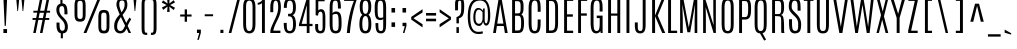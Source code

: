 SplineFontDB: 3.0
FontName: Antonio-Light
FullName: Antonio Light
FamilyName: Antonio
Weight: Light
Copyright: Copyright (c) 2011-12, vernon adams (vern@newtypography.co.uk), with Reserved Font Names 'Antonio'
Version: 1
ItalicAngle: 0
UnderlinePosition: 0
UnderlineWidth: 0
Ascent: 1638
Descent: 410
sfntRevision: 0x00010000
LayerCount: 2
Layer: 0 1 "Back"  1
Layer: 1 1 "Fore"  0
XUID: [1021 865 679097947 40672]
FSType: 0
OS2Version: 4
OS2_WeightWidthSlopeOnly: 0
OS2_UseTypoMetrics: 1
CreationTime: 1358387396
ModificationTime: 1358722892
PfmFamily: 17
TTFWeight: 300
TTFWidth: 1
LineGap: 0
VLineGap: 0
Panose: 2 0 3 3 0 0 0 0 0 0
OS2TypoAscent: 2342
OS2TypoAOffset: 0
OS2TypoDescent: -612
OS2TypoDOffset: 0
OS2TypoLinegap: 0
OS2WinAscent: 2342
OS2WinAOffset: 0
OS2WinDescent: 612
OS2WinDOffset: 0
HheadAscent: 2342
HheadAOffset: 0
HheadDescent: -612
HheadDOffset: 0
OS2SubXSize: 1331
OS2SubYSize: 1433
OS2SubXOff: 0
OS2SubYOff: 286
OS2SupXSize: 1331
OS2SupYSize: 1433
OS2SupXOff: 0
OS2SupYOff: 983
OS2StrikeYSize: 102
OS2StrikeYPos: 530
OS2Vendor: 'newt'
OS2CodePages: 20000093.00000000
OS2UnicodeRanges: a00000ef.5000204b.00000000.00000000
Lookup: 258 0 0 "'kern' Horizontal Kerning in Latin lookup 0"  {"'kern' Horizontal Kerning in Latin lookup 0 per glyph data 0"  "'kern' Horizontal Kerning in Latin lookup 0 kerning class 1"  } ['kern' ('DFLT' <'dflt' > 'latn' <'dflt' > ) ]
MarkAttachClasses: 1
DEI: 91125
KernClass2: 16 27 "'kern' Horizontal Kerning in Latin lookup 0 kerning class 1" 
 89 A Agrave Aacute Acircumflex Atilde Adieresis Aring Amacron Abreve Aogonek uni0200 uni0202
 9 B uni1E02
 47 C Ccedilla Cacute Ccircumflex Cdotaccent Ccaron
 16 D Dcaron uni1E0A
 9 F uni1E1E
 52 G Gcircumflex Gbreve Gdotaccent Gcommaaccent uni01F4
 13 J Jcircumflex
 14 K Kcommaaccent
 28 L Lacute Lcommaaccent Lcaron
 9 P uni1E56
 1 V
 37 W Wcircumflex Wgrave Wacute Wdieresis
 37 Y Yacute Ycircumflex Ydieresis Ygrave
 89 o ograve oacute ocircumflex otilde odieresis omacron obreve ohungarumlaut uni020D uni020F
 44 r racute rcommaaccent rcaron uni0211 uni0213
 89 A Agrave Aacute Acircumflex Atilde Adieresis Aring Amacron Abreve Aogonek uni0200 uni0202
 47 C Ccedilla Cacute Ccircumflex Cdotaccent Ccaron
 52 G Gcircumflex Gbreve Gdotaccent Gcommaaccent uni01F4
 13 J Jcircumflex
 89 O Ograve Oacute Ocircumflex Otilde Odieresis Omacron Obreve Ohungarumlaut uni020C uni020E
 57 S Sacute Scircumflex Scedilla Scaron Scommaaccent uni1E60
 24 T Tcaron uni021A uni1E6A
 103 U Ugrave Uacute Ucircumflex Udieresis Utilde Umacron Ubreve Uring Uhungarumlaut Uogonek uni0214 uni0216
 1 V
 37 W Wcircumflex Wgrave Wacute Wdieresis
 37 Y Yacute Ycircumflex Ydieresis Ygrave
 92 a agrave aacute acircumflex atilde adieresis aring ae amacron abreve aogonek uni0201 uni0203
 47 c ccedilla cacute ccircumflex cdotaccent ccaron
 5 comma
 94 e egrave eacute ecircumflex edieresis emacron ebreve edotaccent eogonek ecaron uni0205 uni0207
 52 g gcircumflex gbreve gdotaccent gcommaaccent uni01F5
 89 o ograve oacute ocircumflex otilde odieresis omacron obreve ohungarumlaut uni020D uni020F
 6 period
 13 quotedblright
 10 quoteright
 57 s sacute scircumflex scedilla scaron scommaaccent uni1E61
 103 u ugrave uacute ucircumflex udieresis utilde umacron ubreve uring uhungarumlaut uogonek uni0215 uni0217
 1 v
 37 w wcircumflex wgrave wacute wdieresis
 1 x
 37 y yacute ydieresis ycircumflex ygrave
 0 {} 0 {} 0 {} 0 {} 0 {} 0 {} 0 {} 0 {} 0 {} 0 {} 0 {} 0 {} 0 {} 0 {} 0 {} 0 {} 0 {} 0 {} 0 {} 0 {} 0 {} 0 {} 0 {} 0 {} 0 {} 0 {} 0 {} 0 {} 0 {} 0 {} 0 {} 0 {} 0 {} 0 {} -32 {} -21 {} -48 {} -60 {} -49 {} -3 {} 0 {} 0 {} 0 {} 0 {} 0 {} 0 {} -150 {} -140 {} 0 {} -10 {} -16 {} -11 {} 0 {} -26 {} 0 {} 0 {} 0 {} 0 {} 0 {} 0 {} 0 {} 0 {} 0 {} 0 {} 0 {} 0 {} 0 {} 0 {} -80 {} 0 {} 0 {} 0 {} -110 {} 0 {} 0 {} 0 {} 0 {} 0 {} 0 {} 0 {} 0 {} 0 {} -7 {} 0 {} 0 {} 0 {} 0 {} 0 {} 0 {} 0 {} 0 {} 0 {} 0 {} 0 {} 0 {} 0 {} 0 {} 0 {} 0 {} 0 {} 0 {} 0 {} 0 {} 0 {} 0 {} 0 {} 0 {} 0 {} 0 {} -13 {} 0 {} 0 {} 0 {} 0 {} 0 {} 0 {} 0 {} -12 {} -11 {} -11 {} 0 {} 0 {} -80 {} 0 {} 0 {} 0 {} -90 {} 0 {} 0 {} 0 {} 0 {} 0 {} 0 {} 0 {} 0 {} 0 {} -42 {} 0 {} 0 {} 0 {} 0 {} 0 {} 0 {} 0 {} 0 {} 0 {} 0 {} 0 {} 0 {} -100 {} 0 {} 0 {} 0 {} -130 {} 0 {} 0 {} 0 {} 0 {} 0 {} 0 {} 0 {} 0 {} 0 {} 0 {} 0 {} 0 {} 0 {} 0 {} 0 {} 0 {} 0 {} -8 {} 0 {} 0 {} 0 {} 0 {} 0 {} 0 {} 0 {} 0 {} 0 {} 0 {} 0 {} 0 {} 0 {} 0 {} 0 {} 0 {} 0 {} 0 {} 0 {} 0 {} 0 {} 0 {} 0 {} 0 {} 0 {} 0 {} 0 {} 0 {} 0 {} 0 {} 0 {} -30 {} 0 {} 0 {} 0 {} -80 {} 0 {} 0 {} 0 {} 0 {} 0 {} 0 {} 0 {} 0 {} 0 {} 0 {} -2 {} -6 {} 0 {} -6 {} -5 {} 0 {} 0 {} 0 {} 0 {} 0 {} -11 {} 0 {} 0 {} 0 {} 0 {} -3 {} 0 {} 0 {} 0 {} 0 {} 0 {} 0 {} 0 {} 0 {} 0 {} 0 {} 0 {} 0 {} 0 {} 0 {} 0 {} -16 {} -14 {} 0 {} -22 {} -34 {} -45 {} 0 {} 0 {} 0 {} 0 {} 0 {} 0 {} 0 {} -190 {} -160 {} 0 {} 0 {} 0 {} 0 {} 0 {} 0 {} 0 {} -34 {} 0 {} 0 {} -55 {} 0 {} 0 {} 0 {} 0 {} 0 {} 0 {} 0 {} 0 {} 0 {} -240 {} 0 {} 0 {} 0 {} -290 {} 0 {} 0 {} 0 {} 0 {} 0 {} 0 {} 0 {} 0 {} 0 {} -28 {} 0 {} 0 {} -11 {} 0 {} 0 {} 0 {} 0 {} 0 {} 0 {} 0 {} -10 {} 0 {} 0 {} -6 {} 0 {} -6 {} 0 {} 0 {} 0 {} 0 {} 0 {} 0 {} 0 {} 0 {} 0 {} 0 {} -31 {} 0 {} 0 {} 0 {} 0 {} 0 {} 0 {} 0 {} 0 {} 0 {} 0 {} -6 {} -8 {} 0 {} -8 {} -5 {} 0 {} -50 {} 0 {} 0 {} 0 {} 0 {} 0 {} 0 {} 0 {} 0 {} 0 {} -16 {} 0 {} 0 {} 0 {} 0 {} 0 {} 0 {} 0 {} 0 {} 0 {} 0 {} 0 {} 0 {} 0 {} 0 {} 0 {} 0 {} 0 {} 0 {} 0 {} -11 {} 0 {} 0 {} 0 {} 0 {} 0 {} 0 {} 0 {} 0 {} 0 {} 0 {} 0 {} 0 {} 0 {} 0 {} 0 {} 0 {} 0 {} -4 {} 0 {} 0 {} 0 {} 0 {} 0 {} 0 {} 0 {} 0 {} 0 {} 0 {} 0 {} 0 {} -4 {} 0 {} 0 {} 0 {} 0 {} 0 {} 0 {} 0 {} 0 {} 0 {} 0 {} 0 {} 0 {} 0 {} 0 {} 0 {} 0 {} 0 {} -11 {} -9 {} -70 {} 0 {} 0 {} 0 {} 0 {} 0 {} 0 {} 0 {} 0 {}
ShortTable: maxp 16
  1
  0
  431
  97
  7
  74
  4
  2
  0
  1
  1
  0
  64
  0
  3
  2
EndShort
LangName: 1033 "" "" "" "Antonio Light" "" "" "" "Antonio is a trademark of vernon adams." "Vernon Adams" "Vernon Adams" "" "http://newtypography.co.uk" "http://newtypography.co.uk" "This Font Software is licensed under the SIL Open Font License, Version 1.1. This license is available with a FAQ at: http://scripts.sil.org/OFL" "http://scripts.sil.org/OFL" "" "Antonio" "Light" 
GaspTable: 1 65535 2 0
Encoding: UnicodeBmp
Compacted: 1
UnicodeInterp: none
NameList: Adobe Glyph List
DisplaySize: -48
AntiAlias: 1
FitToEm: 1
WinInfo: 0 22 10
BeginChars: 65542 428

StartChar: space
Encoding: 32 32 0
Width: 337
GlyphClass: 2
Flags: W
LayerCount: 2
UndoRedoHistory
Layer: 1
Undoes
EndUndoes
Redoes
EndRedoes
EndUndoRedoHistory
EndChar

StartChar: exclam
Encoding: 33 33 1
Width: 540
GlyphClass: 2
Flags: W
LayerCount: 2
UndoRedoHistory
Layer: 1
Undoes
EndUndoes
Redoes
EndRedoes
EndUndoRedoHistory
Fore
SplineSet
176 1760 m 1,0,-1
 364 1760 l 1,1,-1
 299 368 l 1,2,-1
 239 368 l 1,3,-1
 176 1760 l 1,0,-1
175 202 m 1,4,-1
 361 202 l 1,5,-1
 361 0 l 1,6,-1
 175 0 l 1,7,-1
 175 202 l 1,4,-1
EndSplineSet
EndChar

StartChar: quotedbl
Encoding: 34 34 2
Width: 944
GlyphClass: 2
Flags: W
LayerCount: 2
UndoRedoHistory
Layer: 1
Undoes
EndUndoes
Redoes
EndRedoes
EndUndoRedoHistory
Fore
SplineSet
535 1761 m 1,0,-1
 692 1761 l 1,1,-1
 627 1125 l 1,2,-1
 593 1125 l 1,3,-1
 535 1761 l 1,0,-1
267 1761 m 1,4,-1
 423 1761 l 1,5,-1
 359 1125 l 1,6,-1
 325 1125 l 1,7,-1
 267 1761 l 1,4,-1
EndSplineSet
EndChar

StartChar: numbersign
Encoding: 35 35 3
Width: 1288
GlyphClass: 2
Flags: W
LayerCount: 2
UndoRedoHistory
Layer: 1
Undoes
EndUndoes
Redoes
EndRedoes
EndUndoRedoHistory
Fore
SplineSet
909 1761 m 1,0,-1
 1039 1761 l 1,1,-1
 916 1138 l 1,2,-1
 1079 1138 l 1,3,-1
 1079 1041 l 1,4,-1
 896 1041 l 1,5,-1
 842 767 l 1,6,-1
 1036 767 l 1,7,-1
 1036 670 l 1,8,-1
 823 670 l 1,9,-1
 690 0 l 1,10,-1
 561 0 l 1,11,-1
 691 670 l 1,12,-1
 475 670 l 1,13,-1
 344 0 l 1,14,-1
 215 0 l 1,15,-1
 347 670 l 1,16,-1
 181 670 l 1,17,-1
 181 767 l 1,18,-1
 367 767 l 1,19,-1
 421 1041 l 1,20,-1
 224 1041 l 1,21,-1
 224 1138 l 1,22,-1
 440 1138 l 1,23,-1
 563 1761 l 1,24,-1
 693 1761 l 1,25,-1
 568 1138 l 1,26,-1
 784 1138 l 1,27,-1
 909 1761 l 1,0,-1
713 765 m 1,28,-1
 766 1035 l 1,29,-1
 547 1035 l 1,30,-1
 493 765 l 1,31,-1
 713 765 l 1,28,-1
EndSplineSet
EndChar

StartChar: dollar
Encoding: 36 36 4
Width: 860
GlyphClass: 2
Flags: W
LayerCount: 2
UndoRedoHistory
Layer: 1
Undoes
EndUndoes
Redoes
EndRedoes
EndUndoRedoHistory
Fore
SplineSet
120 1178 m 0,0,1
 120 1344 120 1344 200 1430 c 0,2,3
 251 1485 251 1485 327 1505 c 1,4,-1
 327 1760 l 1,5,-1
 434 1760 l 1,6,-1
 434 1516 l 1,7,8
 563 1510 563 1510 626 1402 c 128,-1,9
 689 1294 689 1294 689 1035 c 2,10,-1
 689 955 l 1,11,-1
 534 955 l 1,12,-1
 534 1062 l 2,13,14
 534 1221 534 1221 506.5 1300 c 128,-1,15
 479 1379 479 1379 410.5 1379 c 128,-1,16
 342 1379 342 1379 306.5 1333.5 c 128,-1,17
 271 1288 271 1288 271 1170 c 0,18,19
 271 995 271 995 434 837 c 2,20,-1
 511 762 l 1,21,22
 710 563 710 563 710 323 c 0,23,24
 710 163 710 163 644.5 75.5 c 128,-1,25
 579 -12 579 -12 455 -21 c 1,26,-1
 455 -271 l 1,27,-1
 348 -271 l 1,28,-1
 348 -14 l 1,29,30
 256 6 256 6 202 80 c 0,31,32
 128 182 128 182 129 405 c 2,33,-1
 129 534 l 1,34,-1
 282 534 l 1,35,-1
 282 431 l 2,36,37
 282 114 282 114 420 114 c 0,38,39
 494 114 494 114 525 162 c 128,-1,40
 556 210 556 210 556 332 c 0,41,42
 556 513 556 513 400 672 c 2,43,-1
 321 752 l 2,44,45
 120 956 120 956 120 1178 c 0,0,1
EndSplineSet
EndChar

StartChar: percent
Encoding: 37 37 5
Width: 2148
GlyphClass: 2
Flags: W
LayerCount: 2
UndoRedoHistory
Layer: 1
Undoes
EndUndoes
Redoes
EndRedoes
EndUndoRedoHistory
Fore
SplineSet
1372 1760 m 1,0,-1
 1512 1760 l 1,1,-1
 790 0 l 1,2,-1
 642 0 l 1,3,-1
 1372 1760 l 1,0,-1
601 1436 m 2,4,5
 601 1559 601 1559 572.5 1602.5 c 128,-1,6
 544 1646 544 1646 464.5 1646 c 128,-1,7
 385 1646 385 1646 356 1602.5 c 128,-1,8
 327 1559 327 1559 327 1436 c 2,9,-1
 327 936 l 2,10,11
 327 808 327 808 355.5 763 c 128,-1,12
 384 718 384 718 464 718 c 128,-1,13
 544 718 544 718 572.5 763 c 128,-1,14
 601 808 601 808 601 936 c 2,15,-1
 601 1436 l 2,4,5
180 1364 m 2,16,17
 180 1658 180 1658 268 1730 c 0,18,19
 332 1782 332 1782 463.5 1782 c 128,-1,20
 595 1782 595 1782 660 1730 c 0,21,22
 749 1658 749 1658 749 1364 c 2,23,-1
 749 1012 l 2,24,25
 749 881 749 881 736.5 800.5 c 128,-1,26
 724 720 724 720 690 669.5 c 128,-1,27
 656 619 656 619 603.5 600 c 128,-1,28
 551 581 551 581 464.5 581 c 128,-1,29
 378 581 378 581 325 600 c 128,-1,30
 272 619 272 619 238.5 669.5 c 128,-1,31
 205 720 205 720 192.5 800.5 c 128,-1,32
 180 881 180 881 180 1012 c 2,33,-1
 180 1364 l 2,16,17
1399 763 m 2,34,35
 1399 1056 1399 1056 1488 1128 c 0,36,37
 1553 1180 1553 1180 1684.5 1180 c 128,-1,38
 1816 1180 1816 1180 1880 1128 c 0,39,40
 1968 1055 1968 1055 1968 763 c 2,41,-1
 1968 411 l 2,42,43
 1968 280 1968 280 1955.5 199.5 c 128,-1,44
 1943 119 1943 119 1909.5 68.5 c 128,-1,45
 1876 18 1876 18 1823 -1 c 128,-1,46
 1770 -20 1770 -20 1683.5 -20 c 128,-1,47
 1597 -20 1597 -20 1544.5 -1 c 128,-1,48
 1492 18 1492 18 1458 68.5 c 128,-1,49
 1424 119 1424 119 1411.5 199.5 c 128,-1,50
 1399 280 1399 280 1399 411 c 2,51,-1
 1399 763 l 2,34,35
1821 835 m 2,52,53
 1821 958 1821 958 1792 1001.5 c 128,-1,54
 1763 1045 1763 1045 1683.5 1045 c 128,-1,55
 1604 1045 1604 1045 1575.5 1001.5 c 128,-1,56
 1547 958 1547 958 1547 835 c 2,57,-1
 1547 335 l 2,58,59
 1547 207 1547 207 1575.5 162 c 128,-1,60
 1604 117 1604 117 1684 117 c 128,-1,61
 1764 117 1764 117 1792.5 162 c 128,-1,62
 1821 207 1821 207 1821 335 c 2,63,-1
 1821 835 l 2,52,53
EndSplineSet
EndChar

StartChar: ampersand
Encoding: 38 38 6
Width: 915
GlyphClass: 2
Flags: W
LayerCount: 2
UndoRedoHistory
Layer: 1
Undoes
EndUndoes
Redoes
EndRedoes
EndUndoRedoHistory
Fore
SplineSet
619 376 m 1,0,1
 473 670 473 670 404 817 c 1,2,3
 320 705 320 705 266 590 c 128,-1,4
 212 475 212 475 211 327 c 1,5,6
 211 105 211 105 382 105 c 0,7,8
 476 105 476 105 540 215 c 1,9,10
 572 272 572 272 619 376 c 1,0,1
751 365 m 1,11,12
 893 67 893 67 923 0 c 1,13,-1
 799 0 l 1,14,15
 773 62 773 62 693 226 c 1,16,17
 643 113 643 113 590 64 c 128,-1,18
 537 15 537 15 484.5 -2.5 c 128,-1,19
 432 -20 432 -20 364 -20 c 0,20,21
 228 -20 228 -20 144 74 c 128,-1,22
 60 168 60 168 60 332 c 128,-1,23
 60 496 60 496 93.5 575 c 128,-1,24
 127 654 127 654 157 714 c 128,-1,25
 187 774 187 774 343 950 c 1,26,27
 176 1324 176 1324 176 1443 c 0,28,29
 176 1782 176 1782 462 1782 c 0,30,31
 629 1782 629 1782 681.5 1694 c 128,-1,32
 734 1606 734 1606 734 1448 c 128,-1,33
 734 1290 734 1290 664.5 1172.5 c 128,-1,34
 595 1055 595 1055 490 925 c 1,35,36
 561 761 561 761 681 513 c 1,37,38
 762 683 762 683 859 797 c 1,39,-1
 928 690 l 1,40,41
 838 578 838 578 751 365 c 1,11,12
321 1482 m 2,42,-1
 322 1441 l 1,43,44
 322 1333 322 1333 434 1057 c 1,45,46
 511 1153 511 1153 552.5 1245.5 c 128,-1,47
 594 1338 594 1338 594 1452 c 128,-1,48
 594 1566 594 1566 569 1614.5 c 128,-1,49
 544 1663 544 1663 451 1663 c 0,50,51
 330 1663 330 1663 323 1524 c 0,52,53
 322 1502 322 1502 321.5 1495.5 c 128,-1,54
 321 1489 321 1489 321 1482 c 2,42,-1
EndSplineSet
EndChar

StartChar: quotesingle
Encoding: 39 39 7
Width: 404
GlyphClass: 2
Flags: W
LayerCount: 2
UndoRedoHistory
Layer: 1
Undoes
EndUndoes
Redoes
EndRedoes
EndUndoRedoHistory
Fore
SplineSet
124 1761 m 1,0,-1
 282 1761 l 1,1,-1
 217 1125 l 1,2,-1
 184 1125 l 1,3,-1
 124 1761 l 1,0,-1
EndSplineSet
EndChar

StartChar: parenleft
Encoding: 40 40 8
Width: 519
GlyphClass: 2
Flags: W
LayerCount: 2
UndoRedoHistory
Layer: 1
Undoes
EndUndoes
Redoes
EndRedoes
EndUndoRedoHistory
Fore
SplineSet
401 14 m 2,0,-1
 421 14 l 1,1,-1
 421 -99 l 1,2,3
 297 -99 297 -99 251.5 -77.5 c 128,-1,4
 206 -56 206 -56 187.5 -29.5 c 128,-1,5
 169 -3 169 -3 151 61 c 128,-1,6
 133 125 133 125 133 313 c 2,7,-1
 133 1388 l 2,8,9
 133 1576 133 1576 151 1640 c 128,-1,10
 169 1704 169 1704 187.5 1730.5 c 128,-1,11
 206 1757 206 1757 251.5 1778.5 c 128,-1,12
 297 1800 297 1800 421 1800 c 1,13,-1
 421 1687 l 1,14,-1
 412 1687 l 2,15,16
 335 1687 335 1687 325.5 1676 c 128,-1,17
 316 1665 316 1665 306 1650 c 0,18,19
 282 1613 282 1613 282 1392 c 2,20,-1
 282 309 l 2,21,22
 282 88 282 88 306 51 c 0,23,24
 316 36 316 36 326 25 c 128,-1,25
 336 14 336 14 401 14 c 2,0,-1
EndSplineSet
EndChar

StartChar: parenright
Encoding: 41 41 9
Width: 519
GlyphClass: 2
Flags: W
LayerCount: 2
UndoRedoHistory
Layer: 1
Undoes
EndUndoes
Redoes
EndRedoes
EndUndoRedoHistory
Fore
SplineSet
98 1687 m 1,0,-1
 98 1800 l 1,1,2
 222 1800 222 1800 267.5 1778.5 c 128,-1,3
 313 1757 313 1757 331.5 1730.5 c 128,-1,4
 350 1704 350 1704 368 1640 c 128,-1,5
 386 1576 386 1576 386 1388 c 2,6,-1
 386 313 l 2,7,8
 386 125 386 125 368 61 c 128,-1,9
 350 -3 350 -3 331.5 -29.5 c 128,-1,10
 313 -56 313 -56 267.5 -77.5 c 128,-1,11
 222 -99 222 -99 98 -99 c 1,12,-1
 98 14 l 1,13,-1
 107 14 l 2,14,15
 184 14 184 14 194 25 c 128,-1,16
 204 36 204 36 214 51 c 0,17,18
 237 87 237 87 237 292 c 0,19,20
 237 301 237 301 237 309 c 2,21,-1
 237 1392 l 2,22,23
 237 1401 237 1401 237 1409 c 0,24,25
 237 1614 237 1614 214 1650 c 0,26,27
 204 1665 204 1665 194 1676 c 128,-1,28
 184 1687 184 1687 127 1687 c 2,29,-1
 98 1687 l 1,0,-1
EndSplineSet
EndChar

StartChar: asterisk
Encoding: 42 42 10
Width: 960
GlyphClass: 2
Flags: W
LayerCount: 2
UndoRedoHistory
Layer: 1
Undoes
EndUndoes
Redoes
EndRedoes
EndUndoRedoHistory
Fore
SplineSet
414 1777 m 1,0,-1
 547 1777 l 1,1,-1
 527 1509 l 1,2,-1
 751 1681 l 1,3,-1
 819 1565 l 1,4,-1
 569 1433 l 1,5,-1
 819 1293 l 1,6,-1
 751 1176 l 1,7,-1
 527 1353 l 1,8,-1
 547 1081 l 1,9,-1
 414 1081 l 1,10,-1
 438 1357 l 1,11,-1
 216 1185 l 1,12,-1
 149 1303 l 1,13,-1
 391 1433 l 1,14,-1
 141 1555 l 1,15,-1
 209 1671 l 1,16,-1
 438 1508 l 1,17,-1
 414 1777 l 1,0,-1
EndSplineSet
EndChar

StartChar: plus
Encoding: 43 43 11
Width: 808
GlyphClass: 2
Flags: W
LayerCount: 2
UndoRedoHistory
Layer: 1
Undoes
EndUndoes
Redoes
EndRedoes
EndUndoRedoHistory
Fore
SplineSet
342 1208 m 1,0,-1
 460 1208 l 1,1,-1
 460 948 l 1,2,-1
 694 948 l 1,3,-1
 694 842 l 1,4,-1
 460 842 l 1,5,-1
 460 576 l 1,6,-1
 342 576 l 1,7,-1
 342 842 l 1,8,-1
 112 842 l 1,9,-1
 112 948 l 1,10,-1
 342 948 l 1,11,-1
 342 1208 l 1,0,-1
EndSplineSet
EndChar

StartChar: comma
Encoding: 44 44 12
Width: 437
GlyphClass: 2
Flags: W
LayerCount: 2
UndoRedoHistory
Layer: 1
Undoes
EndUndoes
Redoes
EndRedoes
EndUndoRedoHistory
Fore
SplineSet
151 173 m 1,0,-1
 351 173 l 1,1,-1
 351 9 l 1,2,-1
 247 -350 l 1,3,-1
 170 -350 l 1,4,-1
 266 0 l 1,5,-1
 151 0 l 1,6,-1
 151 173 l 1,0,-1
EndSplineSet
EndChar

StartChar: hyphen
Encoding: 45 45 13
Width: 696
GlyphClass: 2
Flags: W
LayerCount: 2
UndoRedoHistory
Layer: 1
Undoes
EndUndoes
Redoes
EndRedoes
EndUndoRedoHistory
Fore
SplineSet
88 958 m 1,0,-1
 516 958 l 1,1,-1
 516 858 l 1,2,-1
 88 858 l 1,3,-1
 88 958 l 1,0,-1
EndSplineSet
EndChar

StartChar: period
Encoding: 46 46 14
Width: 532
GlyphClass: 2
Flags: W
LayerCount: 2
UndoRedoHistory
Layer: 1
Undoes
EndUndoes
Redoes
EndRedoes
EndUndoRedoHistory
Fore
SplineSet
174 164 m 1,0,-1
 328 164 l 1,1,-1
 328 0 l 1,2,-1
 174 0 l 1,3,-1
 174 164 l 1,0,-1
EndSplineSet
EndChar

StartChar: slash
Encoding: 47 47 15
Width: 743
GlyphClass: 2
Flags: W
LayerCount: 2
UndoRedoHistory
Layer: 1
Undoes
EndUndoes
Redoes
EndRedoes
EndUndoRedoHistory
Fore
SplineSet
538 1768 m 1,0,-1
 673 1768 l 1,1,-1
 222 0 l 1,2,-1
 88 0 l 1,3,-1
 538 1768 l 1,0,-1
EndSplineSet
EndChar

StartChar: zero
Encoding: 48 48 16
Width: 746
GlyphClass: 2
Flags: W
LayerCount: 2
UndoRedoHistory
Layer: 1
Undoes
EndUndoes
Redoes
EndRedoes
EndUndoRedoHistory
Fore
SplineSet
60 1316 m 2,0,1
 60 1560 60 1560 134 1670.5 c 128,-1,2
 208 1781 208 1781 374 1781 c 128,-1,3
 540 1781 540 1781 614.5 1670.5 c 128,-1,4
 689 1560 689 1560 689 1316 c 2,5,-1
 689 475 l 2,6,7
 689 215 689 215 613.5 97 c 128,-1,8
 538 -21 538 -21 373 -21 c 128,-1,9
 208 -21 208 -21 134 97 c 128,-1,10
 60 215 60 215 60 475 c 2,11,-1
 60 1316 l 2,0,1
540 1327 m 2,12,13
 540 1500 540 1500 500 1578.5 c 128,-1,14
 460 1657 460 1657 372 1657 c 128,-1,15
 284 1657 284 1657 246 1579 c 128,-1,16
 208 1501 208 1501 208 1328 c 2,17,-1
 208 470 l 2,18,19
 208 276 208 276 246 189 c 128,-1,20
 284 102 284 102 372 102 c 128,-1,21
 460 102 460 102 500 189 c 128,-1,22
 540 276 540 276 540 470 c 2,23,-1
 540 1327 l 2,12,13
EndSplineSet
EndChar

StartChar: one
Encoding: 49 49 17
Width: 569
GlyphClass: 2
Flags: W
LayerCount: 2
UndoRedoHistory
Layer: 1
Undoes
EndUndoes
Redoes
EndRedoes
EndUndoRedoHistory
Fore
SplineSet
314 1761 m 1,0,-1
 403 1761 l 1,1,-1
 403 0 l 1,2,-1
 254 0 l 1,3,-1
 254 1534 l 1,4,5
 220 1493 220 1493 158 1470.5 c 128,-1,6
 96 1448 96 1448 36 1448 c 1,7,-1
 36 1541 l 1,8,9
 121 1553 121 1553 197.5 1610 c 128,-1,10
 274 1667 274 1667 314 1761 c 1,0,-1
EndSplineSet
EndChar

StartChar: two
Encoding: 50 50 18
Width: 746
GlyphClass: 2
Flags: W
LayerCount: 2
UndoRedoHistory
Layer: 1
Undoes
EndUndoes
Redoes
EndRedoes
EndUndoRedoHistory
Fore
SplineSet
118 1303 m 2,0,1
 118 1554 118 1554 187 1667 c 128,-1,2
 256 1780 256 1780 398.5 1780 c 128,-1,3
 541 1780 541 1780 600.5 1668.5 c 128,-1,4
 660 1557 660 1557 660 1300 c 128,-1,5
 660 1043 660 1043 544 786 c 0,6,7
 494 675 494 675 440 572 c 1,8,9
 304 305 304 305 271 121 c 1,10,-1
 636 121 l 1,11,-1
 636 0 l 1,12,-1
 121 0 l 1,13,-1
 121 92 l 1,14,15
 120 212 120 212 262 507 c 0,16,17
 320 629 320 629 380 759 c 0,18,19
 522 1072 522 1072 522 1280.5 c 128,-1,20
 522 1489 522 1489 492 1572 c 128,-1,21
 462 1655 462 1655 395.5 1655 c 128,-1,22
 329 1655 329 1655 299 1570.5 c 128,-1,23
 269 1486 269 1486 269 1299 c 2,24,-1
 269 1065 l 1,25,-1
 118 1065 l 1,26,-1
 118 1303 l 2,0,1
EndSplineSet
EndChar

StartChar: three
Encoding: 51 51 19
Width: 746
GlyphClass: 2
Flags: W
LayerCount: 2
UndoRedoHistory
Layer: 1
Undoes
EndUndoes
Redoes
EndRedoes
EndUndoRedoHistory
Fore
SplineSet
44 1321 m 2,0,1
 44 1555 44 1555 113 1667.5 c 128,-1,2
 182 1780 182 1780 346.5 1780 c 128,-1,3
 511 1780 511 1780 586 1666 c 128,-1,4
 661 1552 661 1552 661 1321 c 0,5,6
 661 980 661 980 486 914 c 1,7,8
 575 874 575 874 619.5 750 c 128,-1,9
 664 626 664 626 664 468 c 0,10,11
 664 218 664 218 587 99 c 128,-1,12
 510 -20 510 -20 344.5 -20 c 128,-1,13
 179 -20 179 -20 108.5 99.5 c 128,-1,14
 38 219 38 219 38 474 c 2,15,-1
 38 517 l 1,16,-1
 190 517 l 1,17,-1
 190 474 l 2,18,19
 190 250 190 250 218.5 177 c 128,-1,20
 247 104 247 104 345 104 c 128,-1,21
 443 104 443 104 478.5 183.5 c 128,-1,22
 514 263 514 263 514 441.5 c 128,-1,23
 514 620 514 620 491 704 c 128,-1,24
 468 788 468 788 422.5 821 c 128,-1,25
 377 854 377 854 300 854 c 2,26,-1
 261 854 l 1,27,-1
 261 982 l 1,28,-1
 298 982 l 2,29,30
 389 982 389 982 426.5 1007 c 128,-1,31
 464 1032 464 1032 479 1070 c 0,32,33
 511 1150 511 1150 511 1288 c 0,34,35
 511 1529 511 1529 464 1592 c 128,-1,36
 417 1655 417 1655 355.5 1655 c 128,-1,37
 294 1655 294 1655 264 1630 c 0,38,39
 195 1572 195 1572 195 1318 c 2,40,-1
 195 1287 l 1,41,-1
 44 1287 l 1,42,-1
 44 1321 l 2,0,1
EndSplineSet
EndChar

StartChar: four
Encoding: 52 52 20
Width: 746
GlyphClass: 2
Flags: W
LayerCount: 2
UndoRedoHistory
Layer: 1
Undoes
EndUndoes
Redoes
EndRedoes
EndUndoRedoHistory
Fore
SplineSet
445 1761 m 1,0,-1
 589 1761 l 1,1,-1
 589 468 l 1,2,-1
 743 468 l 1,3,-1
 743 352 l 1,4,-1
 589 352 l 1,5,-1
 589 -1 l 1,6,-1
 449 -1 l 1,7,-1
 449 352 l 1,8,-1
 51 352 l 1,9,-1
 51 449 l 1,10,-1
 445 1761 l 1,0,-1
449 468 m 1,11,-1
 449 1428 l 1,12,-1
 186 468 l 1,13,-1
 449 468 l 1,11,-1
EndSplineSet
EndChar

StartChar: five
Encoding: 53 53 21
Width: 746
GlyphClass: 2
Flags: W
LayerCount: 2
UndoRedoHistory
Layer: 1
Undoes
EndUndoes
Redoes
EndRedoes
EndUndoRedoHistory
Fore
SplineSet
135 1760 m 1,0,-1
 595 1760 l 1,1,-1
 595 1624 l 1,2,-1
 270 1624 l 1,3,-1
 270 1146 l 1,4,5
 285 1175 285 1175 323.5 1198 c 128,-1,6
 362 1221 362 1221 402.5 1221 c 128,-1,7
 443 1221 443 1221 480 1210 c 0,8,9
 558 1185 558 1185 595.5 1084 c 128,-1,10
 633 983 633 983 633 768 c 2,11,-1
 633 477 l 2,12,13
 633 246 633 246 608 159 c 128,-1,14
 583 72 583 72 552 40 c 0,15,16
 494 -20 494 -20 377 -20 c 0,17,18
 111 -20 111 -20 111 291 c 2,19,-1
 111 459 l 1,20,-1
 263 459 l 1,21,-1
 263 263 l 2,22,23
 263 102 263 102 377.5 102 c 128,-1,24
 492 102 492 102 492 274 c 2,25,-1
 492 869 l 2,26,27
 492 985 492 985 466.5 1038 c 128,-1,28
 441 1091 441 1091 384 1091 c 128,-1,29
 327 1091 327 1091 293 1039.5 c 128,-1,30
 259 988 259 988 259 888 c 1,31,-1
 135 910 l 1,32,-1
 135 1760 l 1,0,-1
EndSplineSet
EndChar

StartChar: six
Encoding: 54 54 22
Width: 746
GlyphClass: 2
Flags: W
LayerCount: 2
UndoRedoHistory
Layer: 1
Undoes
EndUndoes
Redoes
EndRedoes
EndUndoRedoHistory
Fore
SplineSet
233 1013 m 1,0,1
 299 1102 299 1102 411 1102 c 0,2,3
 567 1102 567 1102 630.5 984 c 128,-1,4
 694 866 694 866 694 559 c 2,5,-1
 694 442 l 2,6,7
 694 212 694 212 631 96 c 128,-1,8
 568 -20 568 -20 396 -20 c 128,-1,9
 224 -20 224 -20 154.5 96.5 c 128,-1,10
 85 213 85 213 85 506 c 2,11,-1
 85 1264 l 2,12,13
 85 1486 85 1486 111.5 1575 c 128,-1,14
 138 1664 138 1664 172 1702 c 0,15,16
 243 1780 243 1780 382.5 1780 c 128,-1,17
 522 1780 522 1780 589.5 1698.5 c 128,-1,18
 657 1617 657 1617 660 1284 c 1,19,-1
 660 1252 l 1,20,-1
 508 1252 l 1,21,-1
 508 1283 l 2,22,23
 508 1519 508 1519 488.5 1577.5 c 128,-1,24
 469 1636 469 1636 432 1648 c 0,25,26
 412 1654 412 1654 376 1655 c 1,27,28
 266 1655 266 1655 247 1531 c 0,29,30
 233 1445 233 1445 233 1255 c 2,31,-1
 233 1013 l 1,0,1
544 547 m 2,32,33
 544 797 544 797 516 887.5 c 128,-1,34
 488 978 488 978 408.5 978 c 128,-1,35
 329 978 329 978 282.5 952.5 c 128,-1,36
 236 927 236 927 233 926 c 1,37,-1
 233 504 l 2,38,39
 233 262 233 262 257.5 197 c 128,-1,40
 282 132 282 132 328 116 c 0,41,42
 354 107 354 107 404 107 c 128,-1,43
 454 107 454 107 485.5 135 c 128,-1,44
 517 163 517 163 530.5 234 c 128,-1,45
 544 305 544 305 544 446 c 2,46,-1
 544 547 l 2,32,33
EndSplineSet
EndChar

StartChar: seven
Encoding: 55 55 23
Width: 746
GlyphClass: 2
Flags: W
LayerCount: 2
UndoRedoHistory
Layer: 1
Undoes
EndUndoes
Redoes
EndRedoes
EndUndoRedoHistory
Fore
SplineSet
56 1761 m 1,0,-1
 689 1761 l 1,1,-1
 689 1654 l 2,2,3
 689 1655 689 1655 686 1655 c 128,-1,4
 683 1655 683 1655 636.5 1507.5 c 128,-1,5
 590 1360 590 1360 543 1175 c 0,6,7
 388 560 388 560 352 1 c 1,8,-1
 197 1 l 1,9,10
 246 619 246 619 395 1165 c 1,11,12
 477 1450 477 1450 538 1592 c 1,13,-1
 559 1644 l 1,14,-1
 56 1644 l 1,15,-1
 56 1761 l 1,0,-1
EndSplineSet
EndChar

StartChar: eight
Encoding: 56 56 24
Width: 746
GlyphClass: 2
Flags: W
LayerCount: 2
UndoRedoHistory
Layer: 1
Undoes
EndUndoes
Redoes
EndRedoes
EndUndoRedoHistory
Fore
SplineSet
72 403 m 2,0,-1
 71 434 l 1,1,2
 71 638 71 638 107.5 755 c 128,-1,3
 144 872 144 872 226 927 c 1,4,5
 154 978 154 978 121.5 1077.5 c 128,-1,6
 89 1177 89 1177 89 1375.5 c 128,-1,7
 89 1574 89 1574 159.5 1677 c 128,-1,8
 230 1780 230 1780 384.5 1780 c 128,-1,9
 539 1780 539 1780 608.5 1677 c 128,-1,10
 678 1574 678 1574 678 1377.5 c 128,-1,11
 678 1181 678 1181 643.5 1082.5 c 128,-1,12
 609 984 609 984 532 931 c 1,13,14
 611 874 611 874 646.5 756 c 128,-1,15
 682 638 682 638 682 434 c 2,16,-1
 682 413 l 1,17,18
 677 186 677 186 605.5 83 c 128,-1,19
 534 -20 534 -20 380 -20 c 128,-1,20
 226 -20 226 -20 152.5 80.5 c 128,-1,21
 79 181 79 181 72 403 c 2,0,-1
380 869 m 0,22,23
 220 869 220 869 220 464 c 0,24,25
 220 258 220 258 259.5 180.5 c 128,-1,26
 299 103 299 103 380.5 103 c 128,-1,27
 462 103 462 103 497.5 183 c 128,-1,28
 533 263 533 263 533 464 c 128,-1,29
 533 665 533 665 497.5 767 c 128,-1,30
 462 869 462 869 380 869 c 0,22,23
494 1070 m 128,-1,32
 529 1158 529 1158 529 1334.5 c 128,-1,33
 529 1511 529 1511 494 1582 c 128,-1,34
 459 1653 459 1653 382.5 1653 c 128,-1,35
 306 1653 306 1653 272 1580.5 c 128,-1,36
 238 1508 238 1508 238 1332 c 128,-1,37
 238 1156 238 1156 272 1069 c 128,-1,38
 306 982 306 982 382.5 982 c 128,-1,31
 459 982 459 982 494 1070 c 128,-1,32
EndSplineSet
EndChar

StartChar: nine
Encoding: 57 57 25
Width: 746
GlyphClass: 2
Flags: W
LayerCount: 2
UndoRedoHistory
Layer: 1
Undoes
EndUndoes
Redoes
EndRedoes
EndUndoRedoHistory
Fore
SplineSet
87 1252 m 2,0,1
 87 1468 87 1468 101.5 1527.5 c 128,-1,2
 116 1587 116 1587 134 1639 c 128,-1,3
 152 1691 152 1691 213 1735.5 c 128,-1,4
 274 1780 274 1780 393.5 1780 c 128,-1,5
 513 1780 513 1780 583 1702 c 128,-1,6
 653 1624 653 1624 666 1443 c 0,7,8
 672 1362 672 1362 672 1254 c 2,9,-1
 672 542 l 2,10,11
 672 265 672 265 642.5 165 c 128,-1,12
 613 65 613 65 554.5 22.5 c 128,-1,13
 496 -20 496 -20 413.5 -20 c 128,-1,14
 331 -20 331 -20 285 0 c 0,15,16
 194 39 194 39 160.5 159.5 c 128,-1,17
 127 280 127 280 127 508 c 1,18,-1
 270 508 l 1,19,-1
 270 483 l 1,20,21
 273 229 273 229 293.5 174 c 128,-1,22
 314 119 314 119 357 108 c 0,23,24
 377 103 377 103 409 103 c 0,25,26
 480 103 480 103 501 158 c 128,-1,27
 522 213 522 213 522 371 c 2,28,29
 522 712 l 1,30,31
 471 662 471 662 385.5 662 c 128,-1,32
 300 662 300 662 249 686 c 0,33,34
 150 734 150 734 118.5 865 c 128,-1,35
 87 996 87 996 87 1226 c 2,36,-1
 87 1252 l 2,0,1
522 1255 m 2,37,38
 522 1484 522 1484 499.5 1554 c 128,-1,39
 477 1624 477 1624 436 1642 c 0,40,41
 412 1652 412 1652 380 1653 c 1,42,43
 312 1653 312 1653 282 1604.5 c 128,-1,44
 252 1556 252 1556 244.5 1473 c 128,-1,45
 237 1390 237 1390 237 1257 c 2,46,-1
 237 1208 l 2,47,48
 237 942 237 942 260 871 c 128,-1,49
 283 800 283 800 328 784 c 0,50,51
 352 776 352 776 407 776 c 128,-1,52
 462 776 462 776 522 803 c 1,53,-1
 522 1255 l 2,37,38
EndSplineSet
EndChar

StartChar: colon
Encoding: 58 58 26
Width: 555
GlyphClass: 2
Flags: W
LayerCount: 2
UndoRedoHistory
Layer: 1
Undoes
EndUndoes
Redoes
EndRedoes
EndUndoRedoHistory
Fore
SplineSet
179 543 m 1,0,-1
 362 543 l 1,1,-1
 362 312 l 1,2,-1
 179 312 l 1,3,-1
 179 543 l 1,0,-1
179 1279 m 1,4,-1
 362 1279 l 1,5,-1
 362 1048 l 1,6,-1
 179 1048 l 1,7,-1
 179 1279 l 1,4,-1
EndSplineSet
EndChar

StartChar: semicolon
Encoding: 59 59 27
Width: 561
GlyphClass: 2
Flags: W
LayerCount: 2
UndoRedoHistory
Layer: 1
Undoes
EndUndoes
Redoes
EndRedoes
EndUndoRedoHistory
Fore
SplineSet
179 1279 m 1,0,-1
 362 1279 l 1,1,-1
 362 1048 l 1,2,-1
 179 1048 l 1,3,-1
 179 1279 l 1,0,-1
181 523 m 1,4,-1
 381 523 l 1,5,-1
 381 359 l 1,6,-1
 277 0 l 1,7,-1
 200 0 l 1,8,-1
 296 350 l 1,9,-1
 181 350 l 1,10,-1
 181 523 l 1,4,-1
EndSplineSet
EndChar

StartChar: less
Encoding: 60 60 28
Width: 730
GlyphClass: 2
Flags: W
LayerCount: 2
UndoRedoHistory
Layer: 1
Undoes
EndUndoes
Redoes
EndRedoes
EndUndoRedoHistory
Fore
SplineSet
63 823 m 1,0,-1
 642 1219 l 1,1,-1
 642 1051 l 1,2,-1
 174 758 l 1,3,-1
 642 448 l 1,4,-1
 642 288 l 1,5,-1
 63 688 l 1,6,-1
 63 823 l 1,0,-1
EndSplineSet
EndChar

StartChar: equal
Encoding: 61 61 29
Width: 722
GlyphClass: 2
Flags: W
LayerCount: 2
UndoRedoHistory
Layer: 1
Undoes
EndUndoes
Redoes
EndRedoes
EndUndoRedoHistory
Fore
SplineSet
104 1025 m 1,0,-1
 618 1025 l 1,1,-1
 618 892 l 1,2,-1
 104 892 l 1,3,-1
 104 1025 l 1,0,-1
104 733 m 1,4,-1
 618 733 l 1,5,-1
 618 601 l 1,6,-1
 104 601 l 1,7,-1
 104 733 l 1,4,-1
EndSplineSet
EndChar

StartChar: greater
Encoding: 62 62 30
Width: 730
GlyphClass: 2
Flags: W
LayerCount: 2
UndoRedoHistory
Layer: 1
Undoes
EndUndoes
Redoes
EndRedoes
EndUndoRedoHistory
Fore
SplineSet
84 1059 m 1,0,-1
 84 1219 l 1,1,-1
 663 818 l 1,2,-1
 663 684 l 1,3,-1
 84 288 l 1,4,-1
 84 456 l 1,5,-1
 552 749 l 1,6,-1
 84 1059 l 1,0,-1
EndSplineSet
EndChar

StartChar: question
Encoding: 63 63 31
Width: 708
GlyphClass: 2
Flags: W
LayerCount: 2
UndoRedoHistory
Layer: 1
Undoes
EndUndoes
Redoes
EndRedoes
EndUndoRedoHistory
Fore
SplineSet
158 1365 m 1,0,1
 157 1476 l 2,2,3
 157 1480 157 1480 157 1483 c 0,4,5
 157 1615 157 1615 192 1678 c 0,6,7
 251 1782 251 1782 368 1782 c 128,-1,8
 485 1782 485 1782 517.5 1755.5 c 128,-1,9
 550 1729 550 1729 567 1712 c 0,10,11
 623 1656 623 1656 623 1383 c 2,12,-1
 623 1314 l 2,13,14
 623 1048 623 1048 564.5 920.5 c 128,-1,15
 506 793 506 793 353 750 c 1,16,-1
 353 494 l 1,17,-1
 228 494 l 1,18,-1
 228 810 l 1,19,20
 313 842 313 842 384 900 c 0,21,22
 420 930 420 930 454 1035 c 0,23,24
 474 1095 474 1095 474 1371 c 2,25,-1
 474 1379 l 2,26,27
 474 1556 474 1556 462.5 1605.5 c 128,-1,28
 451 1655 451 1655 392.5 1655 c 128,-1,29
 334 1655 334 1655 321 1605 c 128,-1,30
 308 1555 308 1555 308 1375 c 2,31,-1
 308 1160 l 1,32,-1
 158 1160 l 1,33,-1
 158 1365 l 1,0,1
227 299 m 1,34,-1
 353 299 l 1,35,-1
 353 1 l 1,36,-1
 227 1 l 1,37,-1
 227 299 l 1,34,-1
EndSplineSet
EndChar

StartChar: at
Encoding: 64 64 32
Width: 1325
GlyphClass: 2
Flags: W
LayerCount: 2
UndoRedoHistory
Layer: 1
Undoes
EndUndoes
Redoes
EndRedoes
EndUndoRedoHistory
Fore
SplineSet
1029 494 m 0,0,1
 1122 494 1122 494 1122 866 c 0,2,3
 1122 1116 1122 1116 1110 1214 c 0,4,5
 1053 1662 1053 1662 726 1662 c 0,6,7
 487 1662 487 1662 369 1510 c 0,8,9
 217 1314 217 1314 217 844 c 0,10,11
 217 282 217 282 409 132 c 0,12,13
 502 60 502 60 628 60 c 128,-1,14
 754 60 754 60 849 88 c 1,15,-1
 866 -24 l 1,16,17
 726 -53 726 -53 648 -53 c 0,18,19
 91 -53 91 -53 91 836 c 0,20,21
 91 839 91 839 91 841 c 0,22,23
 91 1379 91 1379 290 1608 c 0,24,25
 439 1781 439 1781 715 1781 c 0,26,27
 717 1781 717 1781 718 1781 c 0,28,29
 1241 1781 1241 1781 1241 910 c 0,30,31
 1241 531 1241 531 1126 419 c 0,32,33
 1084 378 1084 378 1028.5 378 c 128,-1,34
 973 378 973 378 930 444 c 128,-1,35
 887 510 887 510 874 585 c 1,36,37
 857 488 857 488 798.5 424.5 c 128,-1,38
 740 361 740 361 675 361 c 0,39,40
 551 361 551 361 463 462.5 c 128,-1,41
 375 564 375 564 375 795 c 128,-1,42
 375 1026 375 1026 439 1154.5 c 128,-1,43
 503 1283 503 1283 624 1283 c 0,44,45
 708 1283 708 1283 769 1238.5 c 128,-1,46
 830 1194 830 1194 855 1136 c 1,47,-1
 885 1258 l 1,48,-1
 957 1258 l 1,49,-1
 957 689 l 2,50,51
 957 590 957 590 973 542 c 128,-1,52
 989 494 989 494 1029 494 c 0,0,1
847 1062 m 1,53,54
 753 1195 753 1195 653 1195 c 0,55,56
 577 1195 577 1195 529.5 1102 c 128,-1,57
 482 1009 482 1009 482 818.5 c 128,-1,58
 482 628 482 628 529 550.5 c 128,-1,59
 576 473 576 473 660 473 c 128,-1,60
 744 473 744 473 795.5 553.5 c 128,-1,61
 847 634 847 634 847 759 c 2,62,-1
 847 1062 l 1,53,54
EndSplineSet
EndChar

StartChar: A
Encoding: 65 65 33
Width: 860
GlyphClass: 2
Flags: W
LayerCount: 2
UndoRedoHistory
Layer: 1
Undoes
EndUndoes
Redoes
EndRedoes
EndUndoRedoHistory
Fore
SplineSet
582 480 m 1,0,-1
 420 1476 l 1,1,-1
 418 1476 l 1,2,-1
 269 480 l 1,3,-1
 582 480 l 1,0,-1
339 1760 m 1,4,-1
 491 1760 l 1,5,-1
 804 0 l 1,6,-1
 660 0 l 1,7,-1
 602 357 l 1,8,-1
 250 357 l 1,9,-1
 197 0 l 1,10,-1
 56 0 l 1,11,-1
 339 1760 l 1,4,-1
EndSplineSet
EndChar

StartChar: B
Encoding: 66 66 34
Width: 885
GlyphClass: 2
Flags: W
LayerCount: 2
UndoRedoHistory
Layer: 1
Undoes
EndUndoes
Redoes
EndRedoes
EndUndoRedoHistory
Fore
SplineSet
160 1760 m 1,0,-1
 417 1760 l 2,1,2
 575 1760 575 1760 646.5 1706 c 128,-1,3
 718 1652 718 1652 736 1516 c 0,4,5
 744 1456 744 1456 745 1366 c 1,6,-1
 745 1343 l 2,7,8
 745 1172 745 1172 723 1082 c 128,-1,9
 701 992 701 992 632 947 c 1,10,11
 710 909 710 909 739.5 797.5 c 128,-1,12
 769 686 769 686 769 518 c 2,13,-1
 769 487 l 1,14,15
 765 230 765 230 703 115 c 128,-1,16
 641 0 641 0 462 0 c 2,17,-1
 160 0 l 1,18,-1
 160 1760 l 1,0,-1
470 884 m 2,19,-1
 309 884 l 1,20,-1
 309 128 l 1,21,-1
 467 128 l 2,22,23
 540 128 540 128 573.5 176 c 128,-1,24
 607 224 607 224 613.5 325.5 c 0,25,26
 620 428 620 428 620 500 c 2,27,-1
 620 583 l 2,28,29
 620 731 620 731 589.5 807.5 c 128,-1,30
 559 884 559 884 470 884 c 2,19,-1
421 1629 m 2,31,-1
 309 1629 l 1,32,-1
 309 1004 l 1,33,-1
 443 1004 l 2,34,35
 512 1004 512 1004 535.5 1019 c 128,-1,36
 559 1034 559 1034 568 1054 c 0,37,38
 596 1117 596 1117 596 1301.5 c 128,-1,39
 596 1486 596 1486 577.5 1536 c 128,-1,40
 559 1586 559 1586 528 1607.5 c 128,-1,41
 497 1629 497 1629 421 1629 c 2,31,-1
EndSplineSet
EndChar

StartChar: C
Encoding: 67 67 35
Width: 865
GlyphClass: 2
Flags: W
LayerCount: 2
UndoRedoHistory
Layer: 1
Undoes
EndUndoes
Redoes
EndRedoes
EndUndoRedoHistory
Fore
SplineSet
134 1251 m 2,0,1
 134 1571 134 1571 214.5 1676.5 c 128,-1,2
 295 1782 295 1782 443.5 1782 c 128,-1,3
 592 1782 592 1782 656 1709 c 0,4,5
 702 1656 702 1656 716 1604 c 0,6,7
 749 1482 749 1482 749 1239 c 2,8,-1
 749 1087 l 1,9,-1
 598 1087 l 1,10,-1
 598 1257 l 2,11,12
 598 1479 598 1479 574 1554 c 128,-1,13
 550 1629 550 1629 506 1649 c 0,14,15
 482 1660 482 1660 451 1660 c 0,16,17
 356 1660 356 1660 319.5 1563 c 128,-1,18
 283 1466 283 1466 283 1258 c 2,19,-1
 283 552 l 2,20,21
 283 297 283 297 315 199.5 c 128,-1,22
 347 102 347 102 443 102 c 128,-1,23
 539 102 539 102 568.5 199 c 128,-1,24
 598 296 598 296 598 551 c 2,25,-1
 598 692 l 1,26,-1
 748 692 l 1,27,-1
 748 552 l 2,28,29
 748 321 748 321 722 219.5 c 128,-1,30
 696 118 696 118 663 74 c 0,31,32
 593 -20 593 -20 446 -20 c 128,-1,33
 299 -20 299 -20 225 73 c 0,34,35
 134 187 134 187 134 550 c 2,36,-1
 134 1251 l 2,0,1
EndSplineSet
EndChar

StartChar: D
Encoding: 68 68 36
Width: 903
GlyphClass: 2
Flags: W
LayerCount: 2
UndoRedoHistory
Layer: 1
Undoes
EndUndoes
Redoes
EndRedoes
EndUndoRedoHistory
Fore
SplineSet
159 1760 m 1,0,-1
 430 1760 l 2,1,2
 667 1760 667 1760 732 1566 c 0,3,4
 770 1453 770 1453 770 1258 c 2,5,-1
 771 504 l 2,6,7
 771 229 771 229 693 114.5 c 128,-1,8
 615 0 615 0 424 0 c 2,9,-1
 159 0 l 1,10,-1
 159 1760 l 1,0,-1
621 1274 m 2,11,12
 621 1466 621 1466 577 1551 c 128,-1,13
 533 1636 533 1636 439 1636 c 2,14,-1
 307 1636 l 1,15,-1
 307 128 l 1,16,-1
 430 128 l 2,17,18
 554 128 554 128 592 241 c 1,19,20
 622 334 622 334 622 519 c 2,21,-1
 621 1274 l 2,11,12
EndSplineSet
EndChar

StartChar: E
Encoding: 69 69 37
Width: 709
GlyphClass: 2
Flags: W
LayerCount: 2
UndoRedoHistory
Layer: 1
Undoes
EndUndoes
Redoes
EndRedoes
EndUndoRedoHistory
Fore
SplineSet
160 1760 m 1,0,-1
 625 1760 l 1,1,-1
 625 1644 l 1,2,-1
 309 1644 l 1,3,-1
 309 956 l 1,4,-1
 606 956 l 1,5,-1
 606 835 l 1,6,-1
 309 835 l 1,7,-1
 309 118 l 1,8,-1
 622 118 l 1,9,-1
 622 0 l 1,10,-1
 160 0 l 1,11,-1
 160 1760 l 1,0,-1
EndSplineSet
EndChar

StartChar: F
Encoding: 70 70 38
Width: 690
GlyphClass: 2
Flags: W
LayerCount: 2
UndoRedoHistory
Layer: 1
Undoes
EndUndoes
Redoes
EndRedoes
EndUndoRedoHistory
Fore
SplineSet
160 1760 m 1,0,-1
 622 1760 l 1,1,-1
 622 1644 l 1,2,-1
 308 1644 l 1,3,-1
 308 1005 l 1,4,-1
 605 1005 l 1,5,-1
 605 886 l 1,6,-1
 308 886 l 1,7,-1
 308 0 l 1,8,-1
 160 0 l 1,9,-1
 160 1760 l 1,0,-1
EndSplineSet
EndChar

StartChar: G
Encoding: 71 71 39
Width: 889
GlyphClass: 2
Flags: W
LayerCount: 2
UndoRedoHistory
Layer: 1
Undoes
EndUndoes
Redoes
EndRedoes
EndUndoRedoHistory
Fore
SplineSet
134 1245 m 2,0,1
 134 1518 134 1518 188 1625 c 0,2,3
 266 1782 266 1782 445 1782 c 0,4,5
 560 1782 560 1782 621 1737 c 128,-1,6
 682 1692 682 1692 700 1639 c 0,7,8
 734 1540 734 1540 740.5 1450.5 c 128,-1,9
 747 1361 747 1361 747 1247 c 2,10,-1
 747 1100 l 1,11,-1
 595 1100 l 1,12,-1
 595 1372 l 2,13,14
 595 1522 595 1522 565 1591 c 128,-1,15
 535 1660 535 1660 445.5 1660 c 128,-1,16
 356 1660 356 1660 319.5 1570.5 c 128,-1,17
 283 1481 283 1481 283 1261 c 2,18,-1
 283 543 l 2,19,20
 283 294 283 294 315 198 c 128,-1,21
 347 102 347 102 441 102 c 128,-1,22
 535 102 535 102 567 199 c 128,-1,23
 599 296 599 296 599 541 c 2,24,-1
 599 763 l 1,25,-1
 448 763 l 1,26,-1
 448 890 l 1,27,-1
 747 890 l 1,28,-1
 747 0 l 1,29,-1
 649 0 l 1,30,-1
 633 102 l 1,31,32
 596 40 596 40 546 10 c 128,-1,33
 496 -20 496 -20 417 -20 c 0,34,35
 269 -20 269 -20 201.5 109.5 c 128,-1,36
 134 239 134 239 134 532 c 2,37,-1
 134 1245 l 2,0,1
EndSplineSet
EndChar

StartChar: H
Encoding: 72 72 40
Width: 940
GlyphClass: 2
Flags: W
LayerCount: 2
UndoRedoHistory
Layer: 1
Undoes
EndUndoes
Redoes
EndRedoes
EndUndoRedoHistory
Fore
SplineSet
631 1760 m 1,0,-1
 780 1760 l 1,1,-1
 780 0 l 1,2,-1
 631 0 l 1,3,-1
 631 886 l 1,4,-1
 309 886 l 1,5,-1
 309 0 l 1,6,-1
 160 0 l 1,7,-1
 160 1760 l 1,8,-1
 309 1760 l 1,9,-1
 309 998 l 1,10,-1
 631 998 l 1,11,-1
 631 1760 l 1,0,-1
EndSplineSet
EndChar

StartChar: I
Encoding: 73 73 41
Width: 504
GlyphClass: 2
Flags: W
LayerCount: 2
UndoRedoHistory
Layer: 1
Undoes
EndUndoes
Redoes
EndRedoes
EndUndoRedoHistory
Fore
SplineSet
178 1760 m 1,0,-1
 327 1760 l 1,1,-1
 327 0 l 1,2,-1
 178 0 l 1,3,-1
 178 1760 l 1,0,-1
EndSplineSet
EndChar

StartChar: J
Encoding: 74 74 42
Width: 798
GlyphClass: 2
Flags: W
LayerCount: 2
UndoRedoHistory
Layer: 1
Undoes
EndUndoes
Redoes
EndRedoes
EndUndoRedoHistory
Fore
SplineSet
497 1760 m 1,0,-1
 646 1760 l 1,1,-1
 646 420 l 2,2,3
 646 190 646 190 583.5 84.5 c 128,-1,4
 521 -21 521 -21 370 -21 c 128,-1,5
 219 -21 219 -21 156.5 76.5 c 128,-1,6
 94 174 94 174 94 389 c 2,7,-1
 94 540 l 1,8,-1
 245 540 l 1,9,-1
 245 331 l 2,10,11
 245 192 245 192 274 153.5 c 128,-1,12
 303 115 303 115 325.5 109 c 128,-1,13
 348 103 348 103 375 103 c 0,14,15
 481 103 481 103 492 242 c 0,16,17
 497 298 497 298 497 349 c 2,18,-1
 497 1760 l 1,0,-1
EndSplineSet
EndChar

StartChar: K
Encoding: 75 75 43
Width: 827
GlyphClass: 2
Flags: W
LayerCount: 2
UndoRedoHistory
Layer: 1
Undoes
EndUndoes
Redoes
EndRedoes
EndUndoRedoHistory
Fore
SplineSet
664 1760 m 1,0,-1
 808 1760 l 1,1,-1
 446 891 l 1,2,-1
 831 0 l 1,3,-1
 677 0 l 1,4,-1
 311 860 l 1,5,-1
 311 0 l 1,6,-1
 160 0 l 1,7,-1
 160 1760 l 1,8,-1
 309 1760 l 1,9,-1
 309 893 l 1,10,-1
 664 1760 l 1,0,-1
EndSplineSet
EndChar

StartChar: L
Encoding: 76 76 44
Width: 639
GlyphClass: 2
Flags: W
LayerCount: 2
UndoRedoHistory
Layer: 1
Undoes
EndUndoes
Redoes
EndRedoes
EndUndoRedoHistory
Fore
SplineSet
160 1760 m 1,0,-1
 309 1760 l 1,1,-1
 309 118 l 1,2,-1
 621 118 l 1,3,-1
 621 0 l 1,4,-1
 160 0 l 1,5,-1
 160 1760 l 1,0,-1
EndSplineSet
EndChar

StartChar: M
Encoding: 77 77 45
Width: 1198
GlyphClass: 2
Flags: W
LayerCount: 2
UndoRedoHistory
Layer: 1
Undoes
EndUndoes
Redoes
EndRedoes
EndUndoRedoHistory
Fore
SplineSet
871 1760 m 1,0,-1
 1038 1760 l 1,1,-1
 1038 0 l 1,2,-1
 903 0 l 1,3,-1
 903 754 l 1,4,-1
 926 1463 l 1,5,-1
 675 38 l 1,6,-1
 533 38 l 1,7,-1
 273 1463 l 1,8,-1
 296 754 l 1,9,-1
 296 0 l 1,10,-1
 160 0 l 1,11,-1
 160 1760 l 1,12,-1
 327 1760 l 1,13,-1
 604 282 l 1,14,-1
 871 1760 l 1,0,-1
EndSplineSet
EndChar

StartChar: N
Encoding: 78 78 46
Width: 971
GlyphClass: 2
Flags: W
LayerCount: 2
UndoRedoHistory
Layer: 1
Undoes
EndUndoes
Redoes
EndRedoes
EndUndoRedoHistory
Fore
SplineSet
681 1760 m 1,0,-1
 811 1760 l 1,1,-1
 811 0 l 1,2,-1
 695 0 l 1,3,-1
 290 1326 l 1,4,-1
 300 850 l 1,5,-1
 300 0 l 1,6,-1
 160 0 l 1,7,-1
 160 1760 l 1,8,-1
 264 1760 l 1,9,-1
 696 399 l 1,10,-1
 681 1005 l 1,11,-1
 681 1760 l 1,0,-1
EndSplineSet
EndChar

StartChar: O
Encoding: 79 79 47
Width: 887
GlyphClass: 2
Flags: W
LayerCount: 2
UndoRedoHistory
Layer: 1
Undoes
EndUndoes
Redoes
EndRedoes
EndUndoRedoHistory
Fore
SplineSet
134 1268 m 2,0,1
 134 1587 134 1587 214 1684.5 c 128,-1,2
 294 1782 294 1782 460 1782 c 128,-1,3
 626 1782 626 1782 689 1674 c 0,4,5
 731 1601 731 1601 742 1504 c 128,-1,6
 753 1407 753 1407 753 1268 c 2,7,-1
 753 519 l 2,8,9
 753 290 753 290 725.5 196.5 c 128,-1,10
 698 103 698 103 664 63 c 0,11,12
 592 -20 592 -20 445 -20 c 0,13,14
 226 -20 226 -20 171 169 c 0,15,16
 134 293 134 293 134 519 c 2,17,-1
 134 1268 l 2,0,1
604 1280 m 2,18,19
 604 1490 604 1490 573.5 1575 c 128,-1,20
 543 1660 543 1660 449 1660 c 128,-1,21
 355 1660 355 1660 319 1572.5 c 128,-1,22
 283 1485 283 1485 283 1281 c 2,23,-1
 283 519 l 2,24,25
 283 276 283 276 308 208 c 128,-1,26
 333 140 333 140 363.5 121 c 128,-1,27
 394 102 394 102 444 102 c 128,-1,28
 494 102 494 102 524 121 c 128,-1,29
 554 140 554 140 579 207.5 c 128,-1,30
 604 275 604 275 604 519 c 2,31,-1
 604 1280 l 2,18,19
EndSplineSet
EndChar

StartChar: P
Encoding: 80 80 48
Width: 843
GlyphClass: 2
Flags: W
LayerCount: 2
UndoRedoHistory
Layer: 1
Undoes
EndUndoes
Redoes
EndRedoes
EndUndoRedoHistory
Fore
SplineSet
160 1760 m 1,0,-1
 466 1760 l 2,1,2
 574 1760 574 1760 636.5 1719.5 c 128,-1,3
 699 1679 699 1679 720 1629 c 0,4,5
 756 1539 756 1539 763.5 1454 c 128,-1,6
 771 1369 771 1369 771 1249 c 2,7,-1
 771 1231 l 2,8,9
 771 1002 771 1002 742.5 908 c 128,-1,10
 714 814 714 814 678 773 c 0,11,12
 605 689 605 689 457 689 c 2,13,-1
 309 689 l 1,14,-1
 309 0 l 1,15,-1
 160 0 l 1,16,-1
 160 1760 l 1,0,-1
622 1229 m 2,17,-1
 622 1276 l 2,18,19
 622 1470 622 1470 592.5 1553 c 128,-1,20
 563 1636 563 1636 474 1636 c 2,21,-1
 309 1636 l 1,22,-1
 309 815 l 1,23,-1
 467 815 l 2,24,25
 559 815 559 815 590.5 902.5 c 128,-1,26
 622 990 622 990 622 1229 c 2,17,-1
EndSplineSet
EndChar

StartChar: Q
Encoding: 81 81 49
Width: 887
GlyphClass: 2
Flags: W
LayerCount: 2
UndoRedoHistory
Layer: 1
Undoes
EndUndoes
Redoes
EndRedoes
EndUndoRedoHistory
Fore
SplineSet
604 1280 m 2,0,1
 604 1490 604 1490 573.5 1575 c 128,-1,2
 543 1660 543 1660 449 1660 c 128,-1,3
 355 1660 355 1660 319 1572.5 c 128,-1,4
 283 1485 283 1485 283 1281 c 2,5,-1
 283 519 l 2,6,7
 283 276 283 276 308 208 c 128,-1,8
 333 140 333 140 363.5 121 c 128,-1,9
 394 102 394 102 444 102 c 128,-1,10
 494 102 494 102 524 121 c 128,-1,11
 554 140 554 140 579 207.5 c 128,-1,12
 604 275 604 275 604 519 c 2,13,-1
 604 1280 l 2,0,1
134 1268 m 2,14,15
 134 1587 134 1587 214 1684.5 c 128,-1,16
 294 1782 294 1782 466 1782 c 0,17,18
 663 1782 663 1782 722 1602 c 0,19,20
 753 1508 753 1508 753 1268 c 2,21,-1
 753 519 l 2,22,23
 753 290 753 290 717 167 c 0,24,25
 675 24 675 24 538 -10 c 1,26,-1
 720 -337 l 1,27,-1
 622 -389 l 1,28,-1
 410 -19 l 1,29,30
 291 -10 291 -10 226 63 c 0,31,32
 190 103 190 103 162 198 c 128,-1,33
 134 293 134 293 134 519 c 2,34,-1
 134 1268 l 2,14,15
EndSplineSet
EndChar

StartChar: R
Encoding: 82 82 50
Width: 903
GlyphClass: 2
Flags: W
LayerCount: 2
UndoRedoHistory
Layer: 1
Undoes
EndUndoes
Redoes
EndRedoes
EndUndoRedoHistory
Fore
SplineSet
160 1760 m 1,0,-1
 459 1760 l 2,1,2
 640 1760 640 1760 701 1684 c 0,3,4
 747 1627 747 1627 759.5 1544.5 c 128,-1,5
 772 1462 772 1462 772 1305 c 128,-1,6
 772 1148 772 1148 735.5 1048.5 c 128,-1,7
 699 949 699 949 610 925 c 1,8,9
 645 919 645 919 669 903.5 c 128,-1,10
 693 888 693 888 712 851 c 0,11,12
 771 736 771 736 771 285 c 0,13,14
 771 98 771 98 774.5 69.5 c 128,-1,15
 778 41 778 41 793 0 c 1,16,-1
 645 0 l 1,17,18
 629 30 629 30 626 113.5 c 128,-1,19
 623 197 623 197 623 380 c 2,20,-1
 623 574 l 2,21,22
 623 758 623 758 600.5 808 c 128,-1,23
 578 858 578 858 467 858 c 1,24,-1
 309 868 l 1,25,-1
 309 0 l 1,26,-1
 160 0 l 1,27,-1
 160 1760 l 1,0,-1
623 1335 m 2,28,29
 623 1468 623 1468 610.5 1530 c 128,-1,30
 598 1592 598 1592 568.5 1614 c 128,-1,31
 539 1636 539 1636 475 1636 c 2,32,-1
 308 1636 l 1,33,-1
 308 968 l 1,34,-1
 464 968 l 2,35,36
 540 968 540 968 567.5 994 c 128,-1,37
 595 1020 595 1020 609 1080.5 c 128,-1,38
 623 1141 623 1141 623 1322 c 2,39,-1
 623 1335 l 2,28,29
EndSplineSet
EndChar

StartChar: S
Encoding: 83 83 51
Width: 795
GlyphClass: 2
Flags: W
LayerCount: 2
UndoRedoHistory
Layer: 1
Undoes
EndUndoes
Redoes
EndRedoes
EndUndoRedoHistory
Fore
SplineSet
98 1490 m 0,0,1
 113 1633 113 1633 182.5 1707.5 c 128,-1,2
 252 1782 252 1782 400 1782 c 256,3,4
 548 1782 548 1782 606 1708 c 0,5,6
 638 1668 638 1668 656 1628 c 0,7,8
 694 1547 694 1547 695 1242 c 1,9,-1
 695 1143 l 1,10,-1
 542 1143 l 1,11,-1
 542 1253 l 2,12,13
 542 1485 542 1485 527 1534 c 128,-1,14
 512 1583 512 1583 496 1608 c 0,15,16
 467 1654 467 1654 392 1654 c 0,17,18
 240 1654 240 1654 240 1371 c 0,19,20
 240 1272 240 1272 259 1236.5 c 128,-1,21
 278 1201 278 1201 287.5 1181 c 128,-1,22
 297 1161 297 1161 415 1043 c 2,23,-1
 511 946 l 1,24,25
 724 727 724 727 724 443.5 c 128,-1,26
 724 160 724 160 642.5 70 c 128,-1,27
 561 -20 561 -20 401 -20 c 0,28,29
 155 -20 155 -20 118 277 c 0,30,31
 105 377 105 377 105 523 c 2,32,-1
 105 706 l 1,33,-1
 257 706 l 1,34,-1
 257 526 l 2,35,36
 257 288 257 288 288.5 198 c 128,-1,37
 320 108 320 108 417 108 c 128,-1,38
 514 108 514 108 540.5 166.5 c 128,-1,39
 567 225 567 225 569.5 308 c 128,-1,40
 572 391 572 391 572 486 c 0,41,42
 572 682 572 682 417 833 c 1,43,-1
 315 930 l 1,44,45
 181 1061 181 1061 136 1150.5 c 128,-1,46
 91 1240 91 1240 91 1332.5 c 128,-1,47
 91 1425 91 1425 98 1490 c 0,0,1
EndSplineSet
EndChar

StartChar: T
Encoding: 84 84 52
Width: 577
GlyphClass: 2
Flags: W
LayerCount: 2
UndoRedoHistory
Layer: 1
Undoes
EndUndoes
Redoes
EndRedoes
EndUndoRedoHistory
Fore
SplineSet
40 1760 m 1,0,-1
 537 1760 l 1,1,-1
 537 1644 l 1,2,-1
 372 1644 l 1,3,-1
 372 0 l 1,4,-1
 224 0 l 1,5,-1
 224 1644 l 1,6,-1
 40 1644 l 1,7,-1
 40 1760 l 1,0,-1
EndSplineSet
EndChar

StartChar: U
Encoding: 85 85 53
Width: 911
GlyphClass: 2
Flags: W
LayerCount: 2
UndoRedoHistory
Layer: 1
Undoes
EndUndoes
Redoes
EndRedoes
EndUndoRedoHistory
Fore
SplineSet
616 1760 m 1,0,-1
 765 1760 l 1,1,-1
 765 452 l 2,2,3
 765 204 765 204 702 91.5 c 128,-1,4
 639 -21 639 -21 457 -21 c 128,-1,5
 275 -21 275 -21 210.5 92 c 128,-1,6
 146 205 146 205 146 452 c 2,7,-1
 146 1760 l 1,8,-1
 295 1760 l 1,9,-1
 295 457 l 2,10,11
 295 274 295 274 311 213 c 0,12,13
 341 102 341 102 451 102 c 0,14,15
 541 102 541 102 578.5 153.5 c 128,-1,16
 616 205 616 205 616 456 c 2,17,-1
 616 1760 l 1,0,-1
EndSplineSet
EndChar

StartChar: V
Encoding: 86 86 54
Width: 878
GlyphClass: 2
Flags: W
LayerCount: 2
UndoRedoHistory
Layer: 1
Undoes
EndUndoes
Redoes
EndRedoes
EndUndoRedoHistory
Fore
SplineSet
672 1760 m 1,0,-1
 815 1760 l 1,1,-1
 531 0 l 1,2,-1
 376 0 l 1,3,-1
 63 1760 l 1,4,-1
 206 1760 l 1,5,-1
 452 318 l 1,6,-1
 453 318 l 1,7,-1
 672 1760 l 1,0,-1
EndSplineSet
Kerns2: 14 -60 "'kern' Horizontal Kerning in Latin lookup 0 per glyph data 0" 
EndChar

StartChar: W
Encoding: 87 87 55
Width: 1338
GlyphClass: 2
Flags: W
LayerCount: 2
UndoRedoHistory
Layer: 1
Undoes
EndUndoes
Redoes
EndRedoes
EndUndoRedoHistory
Fore
SplineSet
1127 1760 m 1,0,-1
 1268 1760 l 1,1,-1
 1055 0 l 1,2,-1
 908 0 l 1,3,-1
 690 1448 l 1,4,-1
 456 0 l 1,5,-1
 319 0 l 1,6,-1
 70 1760 l 1,7,-1
 216 1760 l 1,8,-1
 400 322 l 1,9,-1
 620 1760 l 1,10,-1
 744 1760 l 1,11,-1
 979 322 l 1,12,-1
 1127 1760 l 1,0,-1
EndSplineSet
EndChar

StartChar: X
Encoding: 88 88 56
Width: 754
GlyphClass: 2
Flags: W
LayerCount: 2
UndoRedoHistory
Layer: 1
Undoes
EndUndoes
Redoes
EndRedoes
EndUndoRedoHistory
Fore
SplineSet
459 853 m 1,0,-1
 678 0 l 1,1,-1
 545 0 l 1,2,-1
 369 680 l 1,3,-1
 198 0 l 1,4,-1
 74 0 l 1,5,-1
 307 919 l 1,6,-1
 89 1760 l 1,7,-1
 226 1760 l 1,8,-1
 395 1101 l 1,9,-1
 557 1760 l 1,10,-1
 681 1760 l 1,11,-1
 459 853 l 1,0,-1
EndSplineSet
EndChar

StartChar: Y
Encoding: 89 89 57
Width: 802
GlyphClass: 2
Flags: W
LayerCount: 2
UndoRedoHistory
Layer: 1
Undoes
EndUndoes
Redoes
EndRedoes
EndUndoRedoHistory
Fore
SplineSet
624 1760 m 1,0,-1
 778 1760 l 1,1,-1
 491 773 l 1,2,-1
 491 0 l 1,3,-1
 342 0 l 1,4,-1
 342 772 l 1,5,-1
 24 1760 l 1,6,-1
 174 1760 l 1,7,-1
 415 982 l 1,8,-1
 418 982 l 1,9,-1
 624 1760 l 1,0,-1
EndSplineSet
EndChar

StartChar: Z
Encoding: 90 90 58
Width: 691
GlyphClass: 2
Flags: W
LayerCount: 2
UndoRedoHistory
Layer: 1
Undoes
EndUndoes
Redoes
EndRedoes
EndUndoRedoHistory
Fore
SplineSet
121 1760 m 1,0,-1
 603 1760 l 1,1,-1
 603 1658 l 1,2,-1
 262 118 l 1,3,-1
 597 118 l 1,4,-1
 597 0 l 1,5,-1
 112 0 l 1,6,-1
 112 125 l 1,7,-1
 451 1644 l 1,8,-1
 121 1644 l 1,9,-1
 121 1760 l 1,0,-1
EndSplineSet
EndChar

StartChar: bracketleft
Encoding: 91 91 59
Width: 764
GlyphClass: 2
Flags: W
LayerCount: 2
UndoRedoHistory
Layer: 1
Undoes
EndUndoes
Redoes
EndRedoes
EndUndoRedoHistory
Fore
SplineSet
253 1761 m 1,0,-1
 616 1761 l 1,1,-1
 616 1646 l 1,2,-1
 402 1646 l 1,3,-1
 402 115 l 1,4,-1
 616 115 l 1,5,-1
 616 0 l 1,6,-1
 253 0 l 1,7,-1
 253 1761 l 1,0,-1
EndSplineSet
EndChar

StartChar: backslash
Encoding: 92 92 60
Width: 868
GlyphClass: 2
Flags: W
LayerCount: 2
UndoRedoHistory
Layer: 1
Undoes
EndUndoes
Redoes
EndRedoes
EndUndoRedoHistory
Fore
SplineSet
133 1761 m 1,0,-1
 261 1761 l 1,1,-1
 671 0 l 1,2,-1
 544 0 l 1,3,-1
 133 1761 l 1,0,-1
EndSplineSet
EndChar

StartChar: bracketright
Encoding: 93 93 61
Width: 764
GlyphClass: 2
Flags: W
LayerCount: 2
UndoRedoHistory
Layer: 1
Undoes
EndUndoes
Redoes
EndRedoes
EndUndoRedoHistory
Fore
SplineSet
196 1761 m 1,0,-1
 558 1761 l 1,1,-1
 558 0 l 1,2,-1
 196 0 l 1,3,-1
 196 115 l 1,4,-1
 409 115 l 1,5,-1
 409 1646 l 1,6,-1
 196 1646 l 1,7,-1
 196 1761 l 1,0,-1
EndSplineSet
EndChar

StartChar: asciicircum
Encoding: 94 94 62
Width: 1030
GlyphClass: 2
Flags: W
LayerCount: 2
UndoRedoHistory
Layer: 1
Undoes
EndUndoes
Redoes
EndRedoes
EndUndoRedoHistory
Fore
SplineSet
411 1500 m 1,0,-1
 617 1500 l 1,1,-1
 858 577 l 1,2,-1
 709 577 l 1,3,-1
 515 1388 l 1,4,-1
 321 577 l 1,5,-1
 170 577 l 1,6,-1
 411 1500 l 1,0,-1
EndSplineSet
EndChar

StartChar: underscore
Encoding: 95 95 63
Width: 748
GlyphClass: 2
Flags: W
LayerCount: 2
UndoRedoHistory
Layer: 1
Undoes
EndUndoes
Redoes
EndRedoes
EndUndoRedoHistory
Fore
SplineSet
48 -64 m 1,0,-1
 699 -64 l 1,1,-1
 699 -185 l 1,2,-1
 48 -185 l 1,3,-1
 48 -64 l 1,0,-1
EndSplineSet
EndChar

StartChar: grave
Encoding: 96 96 64
Width: 650
GlyphClass: 2
Flags: W
LayerCount: 2
UndoRedoHistory
Layer: 1
Undoes
EndUndoes
Redoes
EndRedoes
EndUndoRedoHistory
Fore
SplineSet
136 14 m 1,0,-1
 136 174 l 1,1,-1
 468 -11 l 1,2,-1
 468 -80 l 1,3,-1
 136 14 l 1,0,-1
EndSplineSet
EndChar

StartChar: a
Encoding: 97 97 65
Width: 874
GlyphClass: 2
Flags: W
LayerCount: 2
UndoRedoHistory
Layer: 1
Undoes
EndUndoes
Redoes
EndRedoes
EndUndoRedoHistory
Fore
SplineSet
580 837 m 1,0,1
 415 762 415 762 389.5 743 c 128,-1,2
 364 724 364 724 344 704 c 0,3,4
 292 652 292 652 292 509 c 2,5,-1
 292 390 l 2,6,7
 292 235 292 235 316 174 c 128,-1,8
 340 113 340 113 402 113 c 128,-1,9
 464 113 464 113 512 144 c 128,-1,10
 560 175 560 175 580 211 c 1,11,-1
 580 837 l 1,0,1
162 1051 m 2,12,13
 162 1214 162 1214 171 1261.5 c 128,-1,14
 180 1309 180 1309 190.5 1344.5 c 128,-1,15
 201 1380 201 1380 215.5 1403 c 128,-1,16
 230 1426 230 1426 251.5 1450 c 128,-1,17
 273 1474 273 1474 301 1487.5 c 128,-1,18
 329 1501 329 1501 366.5 1509.5 c 128,-1,19
 404 1518 404 1518 450 1518 c 128,-1,20
 496 1518 496 1518 533 1510 c 128,-1,21
 570 1502 570 1502 598 1492 c 128,-1,22
 626 1482 626 1482 646.5 1456.5 c 128,-1,23
 667 1431 667 1431 681 1412 c 0,24,25
 729 1347 729 1347 729 1043 c 2,26,-1
 729 0 l 1,27,-1
 580 0 l 1,28,-1
 580 112 l 1,29,30
 567 72 567 72 515.5 30.5 c 128,-1,31
 464 -11 464 -11 383 -11 c 0,32,33
 265 -11 265 -11 204.5 88.5 c 128,-1,34
 144 188 144 188 144 377 c 2,35,-1
 144 569 l 2,36,37
 144 672 144 672 193.5 729 c 128,-1,38
 243 786 243 786 279 809 c 0,39,40
 374 869 374 869 470 909.5 c 128,-1,41
 566 950 566 950 580 956 c 1,42,-1
 580 1124 l 2,43,44
 580 1269 580 1269 569 1295 c 128,-1,45
 558 1321 558 1321 551 1337 c 0,46,47
 529 1387 529 1387 445 1387 c 128,-1,48
 361 1387 361 1387 336.5 1316.5 c 128,-1,49
 312 1246 312 1246 312 1048 c 2,50,-1
 312 1011 l 1,51,-1
 162 1011 l 1,52,-1
 162 1051 l 2,12,13
EndSplineSet
EndChar

StartChar: b
Encoding: 98 98 66
Width: 876
GlyphClass: 2
Flags: W
LayerCount: 2
UndoRedoHistory
Layer: 1
Undoes
EndUndoes
Redoes
EndRedoes
EndUndoRedoHistory
Fore
SplineSet
160 1783 m 1,0,-1
 309 1783 l 1,1,-1
 309 1372 l 1,2,3
 320 1432 320 1432 373 1475.5 c 128,-1,4
 426 1519 426 1519 488 1519 c 0,5,6
 667 1519 667 1519 716 1325 c 1,7,8
 746 1201 746 1201 746 1012 c 2,9,-1
 746 490 l 2,10,11
 746 233 746 233 707 133.5 c 128,-1,12
 668 34 668 34 600 6 c 0,13,14
 562 -10 562 -10 510 -11 c 1,15,16
 363 -11 363 -11 309 114 c 1,17,-1
 309 0 l 1,18,-1
 160 0 l 1,19,-1
 160 1783 l 1,0,-1
597 1061 m 2,20,21
 597 1237 597 1237 582 1280.5 c 128,-1,22
 567 1324 567 1324 553 1345 c 0,23,24
 526 1386 526 1386 481 1386 c 128,-1,25
 436 1386 436 1386 414 1380 c 0,26,27
 360 1365 360 1365 334.5 1294.5 c 128,-1,28
 309 1224 309 1224 309 1059 c 2,29,-1
 309 460 l 2,30,31
 309 271 309 271 339.5 193 c 128,-1,32
 370 115 370 115 455 115 c 128,-1,33
 540 115 540 115 568.5 193.5 c 128,-1,34
 597 272 597 272 597 466 c 2,35,-1
 597 1061 l 2,20,21
EndSplineSet
EndChar

StartChar: c
Encoding: 99 99 67
Width: 791
GlyphClass: 2
Flags: W
LayerCount: 2
UndoRedoHistory
Layer: 1
Undoes
EndUndoes
Redoes
EndRedoes
EndUndoRedoHistory
Fore
SplineSet
128 1028 m 2,0,1
 128 1278 128 1278 178 1376 c 256,2,3
 228 1474 228 1474 312 1502 c 0,4,5
 361 1518 361 1518 445 1518 c 128,-1,6
 529 1518 529 1518 599 1472 c 0,7,8
 644 1442 644 1442 672 1357 c 128,-1,9
 700 1272 700 1272 700 1020 c 2,10,-1
 700 973 l 1,11,-1
 549 973 l 1,12,-1
 549 1065 l 2,13,14
 549 1239 549 1239 537 1291 c 0,15,16
 515 1381 515 1381 426 1381 c 0,17,18
 317 1381 317 1381 291 1255 c 0,19,20
 277 1187 277 1187 277 1057 c 2,21,-1
 277 455 l 2,22,23
 277 252 277 252 292.5 213.5 c 128,-1,24
 308 175 308 175 324 155 c 0,25,26
 352 119 352 119 424.5 119 c 128,-1,27
 497 119 497 119 522 182.5 c 128,-1,28
 547 246 547 246 548 321 c 128,-1,29
 549 396 549 396 549 449 c 2,30,-1
 549 562 l 1,31,-1
 700 562 l 1,32,-1
 700 517 l 2,33,34
 700 292 700 292 685 209 c 0,35,36
 646 -18 646 -18 432 -18 c 0,37,38
 250 -18 250 -18 190 94 c 0,39,40
 149 169 149 169 138.5 265 c 128,-1,41
 128 361 128 361 128 511 c 2,42,-1
 128 1028 l 2,0,1
EndSplineSet
EndChar

StartChar: d
Encoding: 100 100 68
Width: 872
GlyphClass: 2
Flags: W
LayerCount: 2
UndoRedoHistory
Layer: 1
Undoes
EndUndoes
Redoes
EndRedoes
EndUndoRedoHistory
Fore
SplineSet
566 1783 m 1,0,-1
 716 1783 l 1,1,-1
 716 0 l 1,2,-1
 566 0 l 1,3,-1
 566 114 l 1,4,5
 514 -11 514 -11 367 -11 c 0,6,7
 200 -10 200 -10 155 188 c 0,8,9
 130 297 130 297 130 481 c 2,10,-1
 130 1008 l 2,11,12
 130 1310 130 1310 202.5 1414 c 128,-1,13
 275 1518 275 1518 407 1518 c 0,14,15
 458 1518 458 1518 501.5 1481.5 c 128,-1,16
 545 1445 545 1445 566 1393 c 1,17,-1
 566 1783 l 1,0,-1
567 1037 m 2,18,19
 567 1230 567 1230 537.5 1307.5 c 128,-1,20
 508 1385 508 1385 423 1385 c 128,-1,21
 338 1385 338 1385 309 1305.5 c 128,-1,22
 280 1226 280 1226 280 1030 c 2,23,-1
 280 436 l 2,24,25
 280 230 280 230 312.5 172 c 128,-1,26
 345 114 345 114 409 114 c 128,-1,27
 473 114 473 114 500.5 137.5 c 128,-1,28
 528 161 528 161 547.5 216.5 c 128,-1,29
 567 272 567 272 567 434 c 2,30,-1
 567 1037 l 2,18,19
EndSplineSet
EndChar

StartChar: e
Encoding: 101 101 69
Width: 817
GlyphClass: 2
Flags: W
LayerCount: 2
UndoRedoHistory
Layer: 1
Undoes
EndUndoes
Redoes
EndRedoes
EndUndoRedoHistory
Fore
SplineSet
128 1014 m 2,0,1
 128 1276 128 1276 176 1374 c 1,2,3
 226 1472 226 1472 310 1501 c 0,4,5
 360 1518 360 1518 425.5 1518 c 128,-1,6
 491 1518 491 1518 539 1502 c 0,7,8
 612 1478 612 1478 662 1371 c 0,9,10
 698 1296 698 1296 698 1002 c 2,11,-1
 698 752 l 1,12,-1
 277 752 l 1,13,-1
 277 450 l 2,14,15
 277 218 277 218 311.5 165.5 c 128,-1,16
 346 113 346 113 413.5 113 c 128,-1,17
 481 113 481 113 508.5 155 c 128,-1,18
 536 197 536 197 542.5 263.5 c 128,-1,19
 549 330 549 330 549 444 c 2,20,-1
 549 556 l 1,21,-1
 694 556 l 1,22,-1
 694 507 l 2,23,24
 694 285 694 285 679 203 c 0,25,26
 641 -18 641 -18 432 -18 c 0,27,28
 250 -18 250 -18 190 94 c 1,29,30
 149 168 149 168 138.5 263 c 128,-1,31
 128 358 128 358 128 511 c 2,32,-1
 128 1014 l 2,0,1
549 877 m 1,33,-1
 549 1078 l 2,34,35
 549 1247 549 1247 536 1299 c 0,36,37
 514 1387 514 1387 426 1387 c 0,38,39
 308 1387 308 1387 286 1232 c 0,40,41
 276 1163 276 1163 277 1060 c 2,42,-1
 277 877 l 1,43,-1
 549 877 l 1,33,-1
EndSplineSet
EndChar

StartChar: f
Encoding: 102 102 70
Width: 610
GlyphClass: 2
Flags: W
LayerCount: 2
UndoRedoHistory
Layer: 1
Undoes
EndUndoes
Redoes
EndRedoes
EndUndoRedoHistory
Fore
SplineSet
224 1512 m 2,0,1
 224 1650 224 1650 273 1719.5 c 128,-1,2
 322 1789 322 1789 438 1789 c 0,3,4
 519 1789 519 1789 573 1771 c 1,5,-1
 573 1650 l 1,6,7
 528 1657 528 1657 472 1657 c 128,-1,8
 416 1657 416 1657 395 1627.5 c 128,-1,9
 374 1598 374 1598 374 1534 c 2,10,-1
 374 1442 l 1,11,-1
 573 1442 l 1,12,-1
 573 1329 l 1,13,-1
 374 1329 l 1,14,-1
 374 0 l 1,15,-1
 224 0 l 1,16,-1
 224 1329 l 1,17,-1
 84 1329 l 1,18,-1
 84 1442 l 1,19,-1
 224 1442 l 1,20,-1
 224 1512 l 2,0,1
EndSplineSet
EndChar

StartChar: g
Encoding: 103 103 71
Width: 860
GlyphClass: 2
Flags: W
LayerCount: 2
UndoRedoHistory
Layer: 1
Undoes
EndUndoes
Redoes
EndRedoes
EndUndoRedoHistory
Fore
SplineSet
190.5 1376.5 m 128,-1,1
 255 1518 255 1518 389 1518 c 128,-1,2
 523 1518 523 1518 563 1412 c 1,3,-1
 563 1500 l 1,4,-1
 712 1500 l 1,5,-1
 712 97 l 2,6,7
 712 -126 712 -126 546 -204 c 0,8,9
 481 -235 481 -235 410 -235 c 128,-1,10
 339 -235 339 -235 261.5 -211 c 128,-1,11
 184 -187 184 -187 132 -147 c 1,12,-1
 189 -32 l 1,13,14
 287 -105 287 -105 409 -105 c 0,15,16
 486 -105 486 -105 524.5 -54.5 c 128,-1,17
 563 -4 563 -4 563 80 c 2,18,-1
 563 245 l 1,19,20
 533 178 533 178 487.5 152.5 c 128,-1,21
 442 127 442 127 380 127 c 0,22,23
 208 127 208 127 157 321 c 1,24,25
 126 443 126 443 126 632 c 2,26,-1
 126 1013 l 2,27,0
 126 1235 126 1235 190.5 1376.5 c 128,-1,1
563 1050 m 2,28,29
 563 1275 563 1275 527.5 1331 c 128,-1,30
 492 1387 492 1387 419.5 1387 c 128,-1,31
 347 1387 347 1387 315.5 1333 c 128,-1,32
 284 1279 284 1279 279.5 1199 c 128,-1,33
 275 1119 275 1119 275 1052 c 2,34,-1
 275 611 l 2,35,36
 275 418 275 418 308.5 336.5 c 128,-1,37
 342 255 342 255 434 255 c 1,38,39
 482 256 482 256 508 282 c 0,40,41
 563 338 563 338 563 614 c 2,42,-1
 563 1050 l 2,28,29
EndSplineSet
EndChar

StartChar: h
Encoding: 104 104 72
Width: 923
GlyphClass: 2
Flags: W
LayerCount: 2
UndoRedoHistory
Layer: 1
Undoes
EndUndoes
Redoes
EndRedoes
EndUndoRedoHistory
Fore
SplineSet
502 1381 m 0,0,1
 310 1381 310 1381 309 1191 c 1,2,-1
 309 0 l 1,3,-1
 160 0 l 1,4,-1
 160 1783 l 1,5,-1
 309 1783 l 1,6,-1
 309 1353 l 1,7,8
 329 1420 329 1420 398.5 1469.5 c 128,-1,9
 468 1519 468 1519 561 1519 c 128,-1,10
 654 1519 654 1519 713.5 1442 c 128,-1,11
 773 1365 773 1365 773 1211 c 2,12,-1
 773 0 l 1,13,-1
 623 0 l 1,14,-1
 623 1201 l 2,15,16
 623 1303 623 1303 587.5 1342 c 128,-1,17
 552 1381 552 1381 502 1381 c 0,0,1
EndSplineSet
EndChar

StartChar: i
Encoding: 105 105 73
Width: 474
GlyphClass: 2
Flags: W
LayerCount: 2
UndoRedoHistory
Layer: 1
Undoes
EndUndoes
Redoes
EndRedoes
EndUndoRedoHistory
Fore
SplineSet
162 1782 m 1,0,-1
 311 1782 l 1,1,-1
 311 1638 l 1,2,-1
 162 1638 l 1,3,-1
 162 1782 l 1,0,-1
162 1500 m 1,4,-1
 312 1500 l 1,5,-1
 312 0 l 1,6,-1
 162 0 l 1,7,-1
 162 1500 l 1,4,-1
EndSplineSet
EndChar

StartChar: j
Encoding: 106 106 74
Width: 504
GlyphClass: 2
Flags: W
LayerCount: 2
UndoRedoHistory
Layer: 1
Undoes
EndUndoes
Redoes
EndRedoes
EndUndoRedoHistory
Fore
SplineSet
292 -185 m 0,0,1
 270 -203 270 -203 247 -213.5 c 128,-1,2
 224 -224 224 -224 172 -224 c 128,-1,3
 120 -224 120 -224 90 -218 c 1,4,-1
 86 -218 l 1,5,-1
 86 -110 l 1,6,7
 106 -114 106 -114 124 -114 c 128,-1,8
 142 -114 142 -114 158 -111 c 0,9,10
 194 -105 194 -105 194 -44 c 2,11,-1
 194 1500 l 1,12,-1
 343 1500 l 1,13,-1
 343 -34 l 1,14,15
 342 -145 342 -145 292 -185 c 0,0,1
195 1782 m 1,16,-1
 344 1782 l 1,17,-1
 344 1638 l 1,18,-1
 195 1638 l 1,19,-1
 195 1782 l 1,16,-1
EndSplineSet
EndChar

StartChar: k
Encoding: 107 107 75
Width: 799
GlyphClass: 2
Flags: W
LayerCount: 2
UndoRedoHistory
Layer: 1
Undoes
EndUndoes
Redoes
EndRedoes
EndUndoRedoHistory
Fore
SplineSet
161 1783 m 1,0,-1
 310 1783 l 1,1,-1
 310 760 l 1,2,-1
 641 1500 l 1,3,-1
 790 1500 l 1,4,-1
 449 756 l 1,5,-1
 808 0 l 1,6,-1
 652 0 l 1,7,-1
 310 742 l 1,8,-1
 310 0 l 1,9,-1
 161 0 l 1,10,-1
 161 1783 l 1,0,-1
EndSplineSet
EndChar

StartChar: l
Encoding: 108 108 76
Width: 470
GlyphClass: 2
Flags: W
LayerCount: 2
UndoRedoHistory
Layer: 1
Undoes
EndUndoes
Redoes
EndRedoes
EndUndoRedoHistory
Fore
SplineSet
160 1783 m 1,0,-1
 310 1783 l 1,1,-1
 310 0 l 1,2,-1
 160 0 l 1,3,-1
 160 1783 l 1,0,-1
EndSplineSet
EndChar

StartChar: m
Encoding: 109 109 77
Width: 1362
GlyphClass: 2
Flags: W
LayerCount: 2
UndoRedoHistory
Layer: 1
Undoes
EndUndoes
Redoes
EndRedoes
EndUndoRedoHistory
Fore
SplineSet
1062 1226 m 2,0,1
 1062 1381 1062 1381 925 1381 c 0,2,3
 810 1381 810 1381 778 1314 c 0,4,5
 764 1284 764 1284 760 1239 c 1,6,-1
 760 0 l 1,7,-1
 611 0 l 1,8,-1
 611 1226 l 2,9,10
 611 1312 611 1312 575.5 1346.5 c 128,-1,11
 540 1381 540 1381 467.5 1381 c 128,-1,12
 395 1381 395 1381 352 1337.5 c 128,-1,13
 309 1294 309 1294 309 1209 c 2,14,-1
 309 0 l 1,15,-1
 160 0 l 1,16,-1
 160 1500 l 1,17,-1
 309 1500 l 1,18,-1
 309 1351 l 1,19,20
 329 1419 329 1419 392.5 1469 c 128,-1,21
 456 1519 456 1519 538 1519 c 0,22,23
 688 1519 688 1519 739 1367 c 1,24,25
 776 1435 776 1435 844 1477 c 128,-1,26
 912 1519 912 1519 1002 1519 c 128,-1,27
 1092 1519 1092 1519 1152 1444 c 128,-1,28
 1212 1369 1212 1369 1212 1217 c 2,29,-1
 1212 0 l 1,30,-1
 1062 0 l 1,31,-1
 1062 1226 l 2,0,1
EndSplineSet
EndChar

StartChar: n
Encoding: 110 110 78
Width: 922
GlyphClass: 2
Flags: W
LayerCount: 2
UndoRedoHistory
Layer: 1
Undoes
EndUndoes
Redoes
EndRedoes
EndUndoRedoHistory
Fore
SplineSet
309 1353 m 1,0,1
 329 1420 329 1420 397.5 1469.5 c 128,-1,2
 466 1519 466 1519 559 1519 c 128,-1,3
 652 1519 652 1519 712 1442 c 128,-1,4
 772 1365 772 1365 772 1211 c 2,5,-1
 772 0 l 1,6,-1
 623 0 l 1,7,-1
 623 1223 l 2,8,9
 623 1310 623 1310 583.5 1348.5 c 128,-1,10
 544 1387 544 1387 478 1387 c 0,11,12
 309 1387 309 1387 309 1220 c 2,13,-1
 309 0 l 1,14,-1
 160 0 l 1,15,-1
 160 1500 l 1,16,-1
 309 1500 l 1,17,-1
 309 1353 l 1,0,1
EndSplineSet
EndChar

StartChar: o
Encoding: 111 111 79
Width: 845
GlyphClass: 2
Flags: W
LayerCount: 2
UndoRedoHistory
Layer: 1
Undoes
EndUndoes
Redoes
EndRedoes
EndUndoRedoHistory
Fore
SplineSet
128 1018 m 2,0,1
 128 1278 128 1278 177 1376 c 256,2,3
 226 1474 226 1474 310 1502 c 0,4,5
 360 1518 360 1518 422 1518 c 0,6,7
 675 1518 675 1518 706 1243 c 0,8,9
 717 1149 717 1149 717 1018 c 2,10,-1
 717 515 l 2,11,12
 717 338 717 338 709.5 286 c 128,-1,13
 702 234 702 234 695 196 c 0,14,15
 655 -18 655 -18 417 -18 c 0,16,17
 320 -18 320 -18 262 22 c 0,18,19
 152 98 152 98 135 301 c 0,20,21
 128 391 128 391 128 515 c 2,22,-1
 128 1018 l 2,0,1
568 1053 m 2,23,24
 568 1311 568 1311 500 1364 c 0,25,26
 470 1387 470 1387 428 1387 c 0,27,28
 314 1387 314 1387 292 1260 c 1,29,30
 277 1181 277 1181 277 1053 c 2,31,-1
 277 463 l 2,32,33
 277 242 277 242 314.5 177.5 c 128,-1,34
 352 113 352 113 434 113 c 128,-1,35
 516 113 516 113 542 204.5 c 128,-1,36
 568 296 568 296 568 463 c 2,37,-1
 568 1053 l 2,23,24
EndSplineSet
EndChar

StartChar: p
Encoding: 112 112 80
Width: 873
GlyphClass: 2
Flags: W
LayerCount: 2
UndoRedoHistory
Layer: 1
Undoes
EndUndoes
Redoes
EndRedoes
EndUndoRedoHistory
Fore
SplineSet
309 1385 m 1,0,1
 362 1511 362 1511 508 1511 c 0,2,3
 610 1511 610 1511 661.5 1443.5 c 128,-1,4
 713 1376 713 1376 729 1269.5 c 128,-1,5
 745 1163 745 1163 745 1013 c 2,6,-1
 745 475 l 2,7,8
 745 472 745 472 745 468 c 0,9,10
 745 185 745 185 671 83.5 c 128,-1,11
 597 -18 597 -18 469 -18 c 0,12,13
 418 -18 418 -18 373.5 18.5 c 128,-1,14
 329 55 329 55 309 108 c 1,15,-1
 309 -265 l 1,16,-1
 160 -265 l 1,17,-1
 160 1500 l 1,18,-1
 309 1500 l 1,19,-1
 309 1385 l 1,0,1
596 1061 m 2,20,21
 596 1237 596 1237 581.5 1280.5 c 128,-1,22
 567 1324 567 1324 547 1355 c 128,-1,23
 527 1386 527 1386 481 1386 c 128,-1,24
 435 1386 435 1386 413 1380 c 0,25,26
 359 1365 359 1365 334 1293.5 c 128,-1,27
 309 1222 309 1222 309 1059 c 2,28,-1
 309 463 l 2,29,30
 309 272 309 272 339.5 193.5 c 128,-1,31
 370 115 370 115 455 115 c 128,-1,32
 540 115 540 115 568 193 c 128,-1,33
 596 271 596 271 596 468 c 2,34,-1
 596 1061 l 2,20,21
EndSplineSet
EndChar

StartChar: q
Encoding: 113 113 81
Width: 858
GlyphClass: 2
Flags: W
LayerCount: 2
UndoRedoHistory
Layer: 1
Undoes
EndUndoes
Redoes
EndRedoes
EndUndoRedoHistory
Fore
SplineSet
128 1013 m 2,0,1
 128 1268 128 1268 168 1366 c 1,2,3
 206 1464 206 1464 274 1494 c 0,4,5
 312 1510 312 1510 364 1511 c 1,6,7
 511 1511 511 1511 565 1381 c 1,8,-1
 565 1500 l 1,9,-1
 715 1500 l 1,10,-1
 715 -265 l 1,11,-1
 565 -265 l 1,12,-1
 565 106 l 1,13,14
 543 53 543 53 499 17.5 c 128,-1,15
 455 -18 455 -18 388.5 -18 c 128,-1,16
 322 -18 322 -18 266 19 c 0,17,18
 128 110 128 110 128 479 c 2,19,-1
 128 1013 l 2,0,1
564 1037 m 2,20,21
 564 1269 564 1269 524.5 1327 c 128,-1,22
 485 1385 485 1385 408.5 1385 c 128,-1,23
 332 1385 332 1385 304 1306.5 c 128,-1,24
 276 1228 276 1228 276 1031 c 2,25,-1
 276 437 l 2,26,27
 276 229 276 229 308 171.5 c 128,-1,28
 340 114 340 114 404.5 114 c 128,-1,29
 469 114 469 114 496.5 139 c 128,-1,30
 524 164 524 164 544 220 c 128,-1,31
 564 276 564 276 564 441 c 2,32,-1
 564 1037 l 2,20,21
EndSplineSet
EndChar

StartChar: r
Encoding: 114 114 82
Width: 617
GlyphClass: 2
Flags: W
LayerCount: 2
UndoRedoHistory
Layer: 1
Undoes
EndUndoes
Redoes
EndRedoes
EndUndoRedoHistory
Fore
SplineSet
565 1518 m 0,0,1
 569 1518 569 1518 569 1486 c 128,-1,2
 569 1454 569 1454 568 1422 c 1,3,-1
 568 1391 l 1,4,5
 489 1391 489 1391 428.5 1359.5 c 128,-1,6
 368 1328 368 1328 310 1246 c 1,7,-1
 310 0 l 1,8,-1
 161 0 l 1,9,-1
 161 1500 l 1,10,-1
 310 1500 l 1,11,-1
 310 1333 l 1,12,13
 336 1421 336 1421 401.5 1469.5 c 128,-1,14
 467 1518 467 1518 565 1518 c 0,0,1
EndSplineSet
EndChar

StartChar: s
Encoding: 115 115 83
Width: 817
GlyphClass: 2
Flags: W
LayerCount: 2
UndoRedoHistory
Layer: 1
Undoes
EndUndoes
Redoes
EndRedoes
EndUndoRedoHistory
Fore
SplineSet
120 1180 m 0,0,1
 120 1346 120 1346 199.5 1432 c 128,-1,2
 279 1518 279 1518 419 1518 c 128,-1,3
 559 1518 559 1518 624 1407 c 128,-1,4
 689 1296 689 1296 689 1037 c 2,5,-1
 689 957 l 1,6,-1
 534 957 l 1,7,-1
 534 1064 l 2,8,9
 534 1223 534 1223 506.5 1302 c 128,-1,10
 479 1381 479 1381 410.5 1381 c 128,-1,11
 342 1381 342 1381 306.5 1335.5 c 128,-1,12
 271 1290 271 1290 271 1178 c 0,13,14
 271 1175 271 1175 271 1172 c 0,15,16
 271 997 271 997 434 839 c 2,17,-1
 511 764 l 1,18,19
 710 565 710 565 710 325 c 0,20,21
 710 165 710 165 641 72.5 c 128,-1,22
 572 -20 572 -20 424 -20 c 128,-1,23
 276 -20 276 -20 202.5 82 c 128,-1,24
 129 184 129 184 129 407 c 2,25,-1
 129 536 l 1,26,-1
 282 536 l 1,27,-1
 282 433 l 2,28,29
 282 116 282 116 420 116 c 0,30,31
 494 116 494 116 525 164 c 128,-1,32
 556 212 556 212 556 334 c 0,33,34
 556 515 556 515 400 674 c 2,35,-1
 321 754 l 2,36,37
 120 958 120 958 120 1180 c 0,0,1
EndSplineSet
EndChar

StartChar: t
Encoding: 116 116 84
Width: 582
GlyphClass: 2
Flags: W
LayerCount: 2
UndoRedoHistory
Layer: 1
Undoes
EndUndoes
Redoes
EndRedoes
EndUndoRedoHistory
Fore
SplineSet
195 1760 m 1,0,-1
 345 1760 l 1,1,-1
 345 1506 l 1,2,-1
 522 1506 l 1,3,-1
 522 1390 l 1,4,-1
 345 1390 l 1,5,-1
 345 209 l 2,6,7
 345 164 345 164 356 147 c 128,-1,8
 367 130 367 130 397 124 c 128,-1,9
 427 118 427 118 521 118 c 1,10,-1
 521 -9 l 1,11,-1
 417 -9 l 2,12,13
 275 -9 275 -9 234 41 c 0,14,15
 210 70 210 70 202.5 109.5 c 128,-1,16
 195 149 195 149 195 217 c 2,17,-1
 195 1390 l 1,18,-1
 45 1390 l 1,19,-1
 45 1506 l 1,20,-1
 195 1506 l 1,21,-1
 195 1760 l 1,0,-1
EndSplineSet
EndChar

StartChar: u
Encoding: 117 117 85
Width: 924
GlyphClass: 2
Flags: W
LayerCount: 2
UndoRedoHistory
Layer: 1
Undoes
EndUndoes
Redoes
EndRedoes
EndUndoRedoHistory
Fore
SplineSet
300 292 m 2,0,1
 300 119 300 119 452 119 c 0,2,3
 526 119 526 119 570.5 168.5 c 128,-1,4
 615 218 615 218 615 303 c 2,5,-1
 614 1500 l 1,6,-1
 764 1500 l 1,7,-1
 764 0 l 1,8,-1
 615 0 l 1,9,-1
 615 150 l 1,10,11
 596 82 596 82 533.5 31 c 128,-1,12
 471 -20 471 -20 389 -20 c 128,-1,13
 307 -20 307 -20 229 47.5 c 128,-1,14
 151 115 151 115 151 285 c 2,15,-1
 151 1500 l 1,16,-1
 300 1500 l 1,17,-1
 300 292 l 2,0,1
EndSplineSet
EndChar

StartChar: v
Encoding: 118 118 86
Width: 677
GlyphClass: 2
Flags: W
LayerCount: 2
UndoRedoHistory
Layer: 1
Undoes
EndUndoes
Redoes
EndRedoes
EndUndoRedoHistory
Fore
SplineSet
497 1500 m 1,0,-1
 631 1500 l 1,1,-1
 413 0 l 1,2,-1
 264 0 l 1,3,-1
 45 1500 l 1,4,-1
 179 1500 l 1,5,-1
 297 624 l 1,6,-1
 337 259 l 1,7,-1
 347 259 l 1,8,-1
 387 625 l 1,9,-1
 497 1500 l 1,0,-1
EndSplineSet
EndChar

StartChar: w
Encoding: 119 119 87
Width: 1075
GlyphClass: 2
Flags: W
LayerCount: 2
UndoRedoHistory
Layer: 1
Undoes
EndUndoes
Redoes
EndRedoes
EndUndoRedoHistory
Fore
SplineSet
885 1500 m 1,0,-1
 1017 1500 l 1,1,-1
 843 0 l 1,2,-1
 695 0 l 1,3,-1
 548 1283 l 1,4,-1
 375 0 l 1,5,-1
 233 0 l 1,6,-1
 57 1500 l 1,7,-1
 194 1500 l 1,8,-1
 284 613 l 1,9,-1
 308 302 l 1,10,-1
 320 302 l 1,11,-1
 350 614 l 1,12,-1
 476 1500 l 1,13,-1
 603 1500 l 1,14,-1
 740 646 l 1,15,-1
 780 302 l 1,16,-1
 790 302 l 1,17,-1
 810 648 l 1,18,-1
 885 1500 l 1,0,-1
EndSplineSet
EndChar

StartChar: x
Encoding: 120 120 88
Width: 670
GlyphClass: 2
Flags: W
LayerCount: 2
UndoRedoHistory
Layer: 1
Undoes
EndUndoes
Redoes
EndRedoes
EndUndoRedoHistory
Fore
SplineSet
401 779 m 1,0,-1
 637 0 l 1,1,-1
 498 0 l 1,2,-1
 327 574 l 1,3,-1
 166 0 l 1,4,-1
 34 0 l 1,5,-1
 271 762 l 1,6,-1
 52 1500 l 1,7,-1
 182 1500 l 1,8,-1
 342 973 l 1,9,-1
 491 1500 l 1,10,-1
 633 1500 l 1,11,-1
 401 779 l 1,0,-1
EndSplineSet
EndChar

StartChar: y
Encoding: 121 121 89
Width: 733
GlyphClass: 2
Flags: W
LayerCount: 2
UndoRedoHistory
Layer: 1
Undoes
EndUndoes
Redoes
EndRedoes
EndUndoRedoHistory
Fore
SplineSet
541 1500 m 1,0,-1
 690 1500 l 1,1,-1
 451 3 l 1,2,3
 428 -151 428 -151 398 -188 c 128,-1,4
 368 -225 368 -225 330.5 -231.5 c 128,-1,5
 293 -238 293 -238 254 -238 c 2,6,-1
 130 -238 l 1,7,-1
 130 -110 l 1,8,-1
 185 -110 l 2,9,10
 292 -110 292 -110 308 -99 c 1,11,12
 322 -85 322 -85 322 -59 c 128,-1,13
 322 -33 322 -33 319 -15 c 128,-1,14
 316 3 316 3 311 38 c 2,15,-1
 61 1500 l 1,16,-1
 211 1500 l 1,17,-1
 330 707 l 1,18,-1
 378 299 l 1,19,-1
 391 299 l 1,20,-1
 434 707 l 1,21,-1
 541 1500 l 1,0,-1
EndSplineSet
EndChar

StartChar: z
Encoding: 122 122 90
Width: 635
GlyphClass: 2
Flags: W
LayerCount: 2
UndoRedoHistory
Layer: 1
Undoes
EndUndoes
Redoes
EndRedoes
EndUndoRedoHistory
Fore
SplineSet
107 1500 m 1,0,-1
 570 1500 l 1,1,-1
 570 1407 l 1,2,-1
 236 130 l 1,3,-1
 550 130 l 1,4,-1
 550 0 l 1,5,-1
 82 0 l 1,6,-1
 82 108 l 1,7,-1
 411 1371 l 1,8,-1
 107 1371 l 1,9,-1
 107 1500 l 1,0,-1
EndSplineSet
EndChar

StartChar: braceleft
Encoding: 123 123 91
Width: 798
GlyphClass: 2
Flags: W
LayerCount: 2
UndoRedoHistory
Layer: 1
Undoes
EndUndoes
Redoes
EndRedoes
EndUndoRedoHistory
Fore
SplineSet
562 1781 m 2,0,-1
 622 1781 l 1,1,-1
 622 1644 l 1,2,3
 552 1644 552 1644 527.5 1629 c 128,-1,4
 503 1614 503 1614 493 1576 c 128,-1,5
 483 1538 483 1538 483 1430 c 2,6,-1
 483 1184 l 2,7,8
 483 979 483 979 458.5 927.5 c 128,-1,9
 434 876 434 876 378 852 c 0,10,11
 354 842 354 842 311 830 c 1,12,13
 390 807 390 807 418 783 c 1,14,15
 445 758 445 758 455 738 c 0,16,17
 483 681 483 681 483 476 c 2,18,-1
 483 230 l 2,19,20
 483 58 483 58 517.5 37 c 128,-1,21
 552 16 552 16 622 16 c 1,22,-1
 622 -121 l 1,23,-1
 562 -121 l 2,24,25
 428 -121 428 -121 381 -50.5 c 128,-1,26
 334 20 334 20 334 217 c 2,27,-1
 334 492 l 2,28,29
 334 652 334 652 313 686.5 c 128,-1,30
 292 721 292 721 260 725 c 128,-1,31
 228 729 228 729 195 729 c 1,32,-1
 195 931 l 1,33,34
 287 931 287 931 308 965.5 c 128,-1,35
 329 1000 329 1000 331.5 1055.5 c 128,-1,36
 334 1111 334 1111 334 1168 c 2,37,-1
 334 1443 l 2,38,39
 334 1640 334 1640 381 1710.5 c 128,-1,40
 428 1781 428 1781 562 1781 c 2,0,-1
EndSplineSet
EndChar

StartChar: bar
Encoding: 124 124 92
Width: 537
GlyphClass: 2
Flags: W
LayerCount: 2
UndoRedoHistory
Layer: 1
Undoes
EndUndoes
Redoes
EndRedoes
EndUndoRedoHistory
Fore
SplineSet
199 1683 m 1,0,-1
 352 1683 l 1,1,-1
 352 -84 l 1,2,-1
 199 -84 l 1,3,-1
 199 1683 l 1,0,-1
EndSplineSet
EndChar

StartChar: braceright
Encoding: 125 125 93
Width: 798
GlyphClass: 2
Flags: W
LayerCount: 2
UndoRedoHistory
Layer: 1
Undoes
EndUndoes
Redoes
EndRedoes
EndUndoRedoHistory
Fore
SplineSet
195 1781 m 1,0,-1
 255 1781 l 2,1,2
 389 1781 389 1781 436 1710.5 c 128,-1,3
 483 1640 483 1640 483 1443 c 2,4,-1
 483 1168 l 2,5,6
 483 1008 483 1008 504 973.5 c 128,-1,7
 525 939 525 939 557 935 c 128,-1,8
 589 931 589 931 622 931 c 1,9,-1
 622 729 l 1,10,11
 530 729 530 729 509 694.5 c 128,-1,12
 488 660 488 660 485.5 604.5 c 128,-1,13
 483 549 483 549 483 492 c 2,14,-1
 483 217 l 2,15,16
 483 20 483 20 436 -50.5 c 128,-1,17
 389 -121 389 -121 255 -121 c 2,18,-1
 195 -121 l 1,19,-1
 195 16 l 1,20,21
 245 16 245 16 269.5 21.5 c 128,-1,22
 294 27 294 27 310 51.5 c 128,-1,23
 326 76 326 76 330 114.5 c 128,-1,24
 334 153 334 153 334 230 c 2,25,-1
 334 476 l 2,26,27
 334 681 334 681 359 732.5 c 128,-1,28
 384 784 384 784 440 808 c 0,29,30
 464 818 464 818 506 830 c 1,31,32
 391 863 391 863 362.5 921 c 128,-1,33
 334 979 334 979 334 1184 c 2,34,-1
 334 1430 l 2,35,36
 334 1507 334 1507 330 1545.5 c 128,-1,37
 326 1584 326 1584 310 1608.5 c 128,-1,38
 294 1633 294 1633 269.5 1638.5 c 128,-1,39
 245 1644 245 1644 195 1644 c 1,40,-1
 195 1781 l 1,0,-1
EndSplineSet
EndChar

StartChar: asciitilde
Encoding: 126 126 94
Width: 1117
GlyphClass: 2
Flags: W
LayerCount: 2
UndoRedoHistory
Layer: 1
Undoes
EndUndoes
Redoes
EndRedoes
EndUndoRedoHistory
Fore
SplineSet
978 1098 m 1,0,1
 916 853 916 853 772 853 c 0,2,3
 704 853 704 853 550 893 c 128,-1,4
 396 933 396 933 342.5 933 c 128,-1,5
 289 933 289 933 249 840 c 1,6,-1
 121 915 l 1,7,8
 199 1101 199 1101 335 1101 c 0,9,10
 392 1101 392 1101 550 1061.5 c 128,-1,11
 708 1022 708 1022 735 1022 c 1,12,13
 802 1031 802 1031 835 1140 c 1,14,-1
 978 1098 l 1,0,1
EndSplineSet
EndChar

StartChar: uni00A0
Encoding: 160 160 95
Width: 337
GlyphClass: 2
Flags: W
LayerCount: 2
UndoRedoHistory
Layer: 1
Undoes
EndUndoes
Redoes
EndRedoes
EndUndoRedoHistory
EndChar

StartChar: exclamdown
Encoding: 161 161 96
Width: 564
GlyphClass: 2
Flags: W
LayerCount: 2
UndoRedoHistory
Layer: 1
Undoes
EndUndoes
Redoes
EndRedoes
EndUndoRedoHistory
Fore
Refer: 1 33 N -1 0 0 -1 580 1553 2
EndChar

StartChar: cent
Encoding: 162 162 97
Width: 788
GlyphClass: 2
Flags: W
LayerCount: 2
UndoRedoHistory
Layer: 1
Undoes
EndUndoes
Redoes
EndRedoes
EndUndoRedoHistory
Fore
SplineSet
128 1028 m 2,0,1
 128 1171 128 1171 146 1276 c 0,2,3
 182 1483 182 1483 363 1512 c 1,4,-1
 363 1768 l 1,5,-1
 476 1768 l 1,6,-1
 476 1516 l 1,7,8
 542 1509 542 1509 593.5 1476 c 128,-1,9
 645 1443 645 1443 684 1323 c 0,10,11
 700 1272 700 1272 700 1020 c 2,12,-1
 700 973 l 1,13,-1
 549 973 l 1,14,-1
 549 1065 l 2,15,16
 549 1239 549 1239 537 1291 c 0,17,18
 515 1381 515 1381 433 1381 c 128,-1,19
 351 1381 351 1381 314 1321.5 c 128,-1,20
 277 1262 277 1262 277 1057 c 2,21,-1
 277 455 l 2,22,23
 277 337 277 337 284.5 266.5 c 128,-1,24
 292 196 292 196 321.5 157.5 c 128,-1,25
 351 119 351 119 427 119 c 0,26,27
 512 119 512 119 536 226 c 0,28,29
 549 285 549 285 549 449 c 2,30,-1
 549 562 l 1,31,-1
 700 562 l 1,32,-1
 700 517 l 2,33,34
 700 292 700 292 685 209 c 0,35,36
 659 58 659 58 560 10 c 0,37,38
 526 -7 526 -7 476 -14 c 1,39,-1
 476 -249 l 1,40,-1
 363 -249 l 1,41,-1
 363 -15 l 1,42,43
 296 -7 296 -7 241.5 32 c 128,-1,44
 187 71 187 71 157.5 167 c 128,-1,45
 128 263 128 263 128 511 c 2,46,-1
 128 1028 l 2,0,1
EndSplineSet
EndChar

StartChar: sterling
Encoding: 163 163 98
Width: 809
GlyphClass: 2
Flags: W
LayerCount: 2
UndoRedoHistory
Layer: 1
Undoes
EndUndoes
Redoes
EndRedoes
EndUndoRedoHistory
Fore
SplineSet
162 1386 m 0,0,1
 162 1782 162 1782 473 1782 c 0,2,3
 695 1782 695 1782 756 1549 c 0,4,5
 775 1476 775 1476 775 1381 c 2,6,-1
 775 1246 l 1,7,-1
 642 1246 l 1,8,-1
 642 1393 l 2,9,10
 642 1656 642 1656 464 1656 c 0,11,12
 300 1656 300 1656 300 1409 c 0,13,14
 300 1237 300 1237 378 936 c 1,15,-1
 684 936 l 1,16,-1
 684 833 l 1,17,-1
 398 833 l 1,18,19
 415 700 415 700 415 583 c 0,20,21
 415 252 415 252 277 107 c 1,22,-1
 766 107 l 1,23,-1
 766 0 l 1,24,-1
 62 0 l 1,25,-1
 62 86 l 1,26,27
 184 139 184 139 232 262.5 c 128,-1,28
 280 386 280 386 280 633 c 0,29,30
 280 735 280 735 261 833 c 1,31,-1
 78 833 l 1,32,-1
 78 936 l 1,33,-1
 233 936 l 1,34,35
 162 1202 162 1202 162 1386 c 0,0,1
EndSplineSet
EndChar

StartChar: currency
Encoding: 164 164 99
Width: 1159
GlyphClass: 2
Flags: W
LayerCount: 2
UndoRedoHistory
Layer: 1
Undoes
EndUndoes
Redoes
EndRedoes
EndUndoRedoHistory
Fore
SplineSet
797 1634 m 1,0,-1
 884 1721 l 1,1,-1
 1034 1572 l 1,2,-1
 944 1482 l 1,3,4
 998 1385 998 1385 998 1266.5 c 128,-1,5
 998 1148 998 1148 944 1051 c 1,6,-1
 1034 961 l 1,7,-1
 884 812 l 1,8,-1
 795 900 l 1,9,10
 703 848 703 848 579 848 c 128,-1,11
 455 848 455 848 363 901 c 1,12,-1
 274 812 l 1,13,-1
 125 962 l 1,14,-1
 216 1053 l 1,15,16
 163 1151 163 1151 163 1267.5 c 128,-1,17
 163 1384 163 1384 215 1481 c 1,18,-1
 125 1571 l 1,19,-1
 274 1721 l 1,20,-1
 361 1633 l 1,21,22
 458 1688 458 1688 579 1688 c 128,-1,23
 700 1688 700 1688 797 1634 c 1,0,-1
794 1042.5 m 128,-1,25
 876 1134 876 1134 876 1270 c 128,-1,26
 876 1406 876 1406 795 1494 c 128,-1,27
 714 1582 714 1582 580.5 1582 c 128,-1,28
 447 1582 447 1582 365 1491.5 c 128,-1,29
 283 1401 283 1401 283 1266.5 c 128,-1,30
 283 1132 283 1132 364.5 1041.5 c 128,-1,31
 446 951 446 951 579 951 c 128,-1,24
 712 951 712 951 794 1042.5 c 128,-1,25
EndSplineSet
EndChar

StartChar: yen
Encoding: 165 165 100
Width: 821
GlyphClass: 2
Flags: W
LayerCount: 2
UndoRedoHistory
Layer: 1
Undoes
EndUndoes
Redoes
EndRedoes
EndUndoRedoHistory
Fore
SplineSet
624 1760 m 1,0,-1
 778 1760 l 1,1,-1
 506 824 l 1,2,-1
 753 824 l 1,3,-1
 753 741 l 1,4,-1
 491 741 l 1,5,-1
 491 544 l 1,6,-1
 753 544 l 1,7,-1
 753 462 l 1,8,-1
 491 462 l 1,9,-1
 491 0 l 1,10,-1
 342 0 l 1,11,-1
 342 462 l 1,12,-1
 77 462 l 1,13,-1
 77 544 l 1,14,-1
 342 544 l 1,15,-1
 342 741 l 1,16,-1
 77 741 l 1,17,-1
 77 824 l 1,18,-1
 325 824 l 1,19,-1
 24 1760 l 1,20,-1
 174 1760 l 1,21,-1
 415 982 l 1,22,-1
 418 982 l 1,23,-1
 624 1760 l 1,0,-1
EndSplineSet
EndChar

StartChar: brokenbar
Encoding: 166 166 101
Width: 530
GlyphClass: 2
Flags: W
LayerCount: 2
UndoRedoHistory
Layer: 1
Undoes
EndUndoes
Redoes
EndRedoes
EndUndoRedoHistory
Fore
SplineSet
122 1761 m 1,0,-1
 275 1761 l 1,1,-1
 275 931 l 1,2,-1
 122 931 l 1,3,-1
 122 1761 l 1,0,-1
122 724 m 1,4,-1
 275 724 l 1,5,-1
 275 -84 l 1,6,-1
 122 -84 l 1,7,-1
 122 724 l 1,4,-1
EndSplineSet
EndChar

StartChar: section
Encoding: 167 167 102
Width: 817
GlyphClass: 2
Flags: W
LayerCount: 2
UndoRedoHistory
Layer: 1
Undoes
EndUndoes
Redoes
EndRedoes
EndUndoRedoHistory
Fore
SplineSet
274 1227 m 1,0,1
 201 1344 201 1344 201 1443 c 0,2,3
 201 1606 201 1606 277.5 1693.5 c 128,-1,4
 354 1781 354 1781 470 1781 c 256,5,6
 586 1781 586 1781 648 1734 c 0,7,8
 770 1642 770 1642 770 1300 c 2,9,-1
 770 1220 l 1,10,-1
 615 1220 l 1,11,-1
 615 1327 l 2,12,13
 615 1492 615 1492 585 1569 c 128,-1,14
 555 1646 555 1646 475 1646 c 0,15,16
 420 1646 420 1646 386 1598 c 128,-1,17
 352 1550 352 1550 352 1474 c 128,-1,18
 352 1398 352 1398 406.5 1320 c 128,-1,19
 461 1242 461 1242 533.5 1158.5 c 128,-1,20
 606 1075 606 1075 662.5 975.5 c 128,-1,21
 719 876 719 876 719 763 c 128,-1,22
 719 650 719 650 683 570 c 1,23,24
 791 433 791 433 791 325 c 0,25,26
 791 165 791 165 722 72.5 c 128,-1,27
 653 -20 653 -20 505 -20 c 128,-1,28
 357 -20 357 -20 283.5 82 c 128,-1,29
 210 184 210 184 210 407 c 2,30,-1
 210 536 l 1,31,-1
 363 536 l 1,32,-1
 363 433 l 2,33,34
 363 116 363 116 501 116 c 0,35,36
 577 116 577 116 607 155 c 128,-1,37
 637 194 637 194 637 300 c 128,-1,38
 637 406 637 406 552 502 c 0,39,40
 514 544 514 544 431.5 624 c 128,-1,41
 349 704 349 704 293 774 c 0,42,43
 208 880 208 880 208 1002.5 c 128,-1,44
 208 1125 208 1125 274 1227 c 1,0,1
585 682 m 1,45,46
 592 703 592 703 592 750 c 128,-1,47
 592 797 592 797 578 833 c 128,-1,48
 564 869 564 869 537 905.5 c 128,-1,49
 510 942 510 942 483 972.5 c 128,-1,50
 456 1003 456 1003 415.5 1047.5 c 128,-1,51
 375 1092 375 1092 349 1125 c 1,52,53
 336 1093 336 1093 336 1043.5 c 128,-1,54
 336 994 336 994 349 960 c 128,-1,55
 362 926 362 926 390.5 890 c 128,-1,56
 419 854 419 854 444 827 c 128,-1,57
 469 800 469 800 514 755 c 128,-1,58
 559 710 559 710 585 682 c 1,45,46
EndSplineSet
EndChar

StartChar: dieresis
Encoding: 168 168 103
Width: 976
GlyphClass: 2
Flags: W
LayerCount: 2
UndoRedoHistory
Layer: 1
Undoes
EndUndoes
Redoes
EndRedoes
EndUndoRedoHistory
Fore
SplineSet
585 95 m 1,0,-1
 767 95 l 1,1,-1
 767 -38 l 1,2,-1
 585 -38 l 1,3,-1
 585 95 l 1,0,-1
155 95 m 1,4,-1
 337 95 l 1,5,-1
 337 -38 l 1,6,-1
 155 -38 l 1,7,-1
 155 95 l 1,4,-1
EndSplineSet
EndChar

StartChar: copyright
Encoding: 169 169 104
Width: 1466
GlyphClass: 2
Flags: W
LayerCount: 2
UndoRedoHistory
Layer: 1
Undoes
EndUndoes
Redoes
EndRedoes
EndUndoRedoHistory
Fore
SplineSet
76 862 m 128,-1,1
 76 1046 76 1046 162 1196.5 c 128,-1,2
 248 1347 248 1347 398.5 1433 c 128,-1,3
 549 1519 549 1519 733 1519 c 128,-1,4
 917 1519 917 1519 1067.5 1433 c 128,-1,5
 1218 1347 1218 1347 1304 1196.5 c 128,-1,6
 1390 1046 1390 1046 1390 862 c 128,-1,7
 1390 678 1390 678 1304 527.5 c 128,-1,8
 1218 377 1218 377 1067.5 291 c 128,-1,9
 917 205 917 205 733 205 c 128,-1,10
 549 205 549 205 398.5 291 c 128,-1,11
 248 377 248 377 162 527.5 c 128,-1,0
 76 678 76 678 76 862 c 128,-1,1
509 1049 m 2,12,13
 509 1305 509 1305 728 1305 c 128,-1,14
 947 1305 947 1305 947 1109 c 2,15,-1
 947 976 l 1,16,-1
 850 976 l 1,17,-1
 850 1057 l 2,18,19
 850 1143 850 1143 825.5 1178.5 c 128,-1,20
 801 1214 801 1214 733.5 1214 c 128,-1,21
 666 1214 666 1214 641 1178 c 128,-1,22
 616 1142 616 1142 616 1070 c 2,23,-1
 616 653 l 2,24,25
 616 582 616 582 643.5 545 c 128,-1,26
 671 508 671 508 736 508 c 128,-1,27
 801 508 801 508 825.5 541 c 128,-1,28
 850 574 850 574 850 653 c 2,29,-1
 850 762 l 1,30,-1
 951 762 l 1,31,-1
 951 639 l 2,32,33
 951 526 951 526 902.5 475 c 128,-1,34
 854 424 854 424 736 424 c 0,35,36
 509 424 509 424 509 648 c 2,37,-1
 509 1049 l 2,12,13
1309 862 m 128,-1,39
 1309 1024 1309 1024 1233.5 1160 c 128,-1,40
 1158 1296 1158 1296 1025.5 1374.5 c 128,-1,41
 893 1453 893 1453 733 1453 c 128,-1,42
 573 1453 573 1453 440.5 1374.5 c 128,-1,43
 308 1296 308 1296 232.5 1160 c 128,-1,44
 157 1024 157 1024 157 862 c 128,-1,45
 157 700 157 700 232.5 564 c 128,-1,46
 308 428 308 428 440.5 349.5 c 128,-1,47
 573 271 573 271 733 271 c 128,-1,48
 893 271 893 271 1025.5 349.5 c 128,-1,49
 1158 428 1158 428 1233.5 564 c 128,-1,38
 1309 700 1309 700 1309 862 c 128,-1,39
EndSplineSet
EndChar

StartChar: ordfeminine
Encoding: 170 170 105
Width: 927
GlyphClass: 2
Flags: W
LayerCount: 2
UndoRedoHistory
Layer: 1
Undoes
EndUndoes
Redoes
EndRedoes
EndUndoRedoHistory
Fore
SplineSet
584 558 m 1,0,-1
 584 1063 l 1,1,2
 423 991 423 991 391 954 c 128,-1,3
 359 917 359 917 355.5 878.5 c 128,-1,4
 352 840 352 840 352 799 c 2,5,-1
 352 702 l 2,6,7
 352 577 352 577 371.5 528 c 128,-1,8
 391 479 391 479 440.5 479 c 128,-1,9
 490 479 490 479 528.5 504.5 c 128,-1,10
 567 530 567 530 584 558 c 1,0,-1
247 1200 m 1,11,-1
 248 1233 l 1,12,13
 248 1398 248 1398 263 1444 c 0,14,15
 294 1539 294 1539 343.5 1573.5 c 128,-1,16
 393 1608 393 1608 464 1608 c 128,-1,17
 535 1608 535 1608 574 1598 c 0,18,19
 633 1582 633 1582 676 1500 c 0,20,21
 704 1447 704 1447 704 1254 c 2,22,-1
 704 389 l 1,23,-1
 584 389 l 1,24,-1
 584 481 l 1,25,26
 572 446 572 446 531.5 412.5 c 128,-1,27
 491 379 491 379 425 379 c 0,28,29
 234 379 234 379 234 692 c 2,30,-1
 234 845 l 2,31,32
 234 936 234 936 288 991.5 c 128,-1,33
 342 1047 342 1047 416.5 1082 c 128,-1,34
 491 1117 491 1117 531 1134 c 128,-1,35
 571 1151 571 1151 584 1157 c 1,36,-1
 584 1249 l 2,37,38
 584 1410 584 1410 573.5 1436.5 c 128,-1,39
 563 1463 563 1463 547 1483 c 128,-1,40
 531 1503 531 1503 469.5 1503 c 128,-1,41
 408 1503 408 1503 388 1446 c 128,-1,42
 368 1389 368 1389 368 1230 c 2,43,-1
 368 1200 l 1,44,-1
 247 1200 l 1,11,-1
EndSplineSet
EndChar

StartChar: guillemotleft
Encoding: 171 171 106
Width: 1304
GlyphClass: 2
Flags: W
LayerCount: 2
UndoRedoHistory
Layer: 1
Undoes
EndUndoes
Redoes
EndRedoes
EndUndoRedoHistory
Fore
SplineSet
599 794 m 1,0,-1
 1065 1065 l 1,1,-1
 1065 915 l 1,2,-1
 753 749 l 1,3,-1
 1065 574 l 1,4,-1
 1065 414 l 1,5,-1
 599 699 l 1,6,-1
 599 794 l 1,0,-1
76 794 m 1,7,-1
 542 1065 l 1,8,-1
 542 915 l 1,9,-1
 230 749 l 1,10,-1
 542 574 l 1,11,-1
 542 414 l 1,12,-1
 76 699 l 1,13,-1
 76 794 l 1,7,-1
EndSplineSet
EndChar

StartChar: logicalnot
Encoding: 172 172 107
Width: 947
GlyphClass: 2
Flags: W
LayerCount: 2
UndoRedoHistory
Layer: 1
Undoes
EndUndoes
Redoes
EndRedoes
EndUndoRedoHistory
Fore
SplineSet
97 858 m 1,0,-1
 826 858 l 1,1,-1
 826 439 l 1,2,-1
 701 439 l 1,3,-1
 701 743 l 1,4,-1
 97 743 l 1,5,-1
 97 858 l 1,0,-1
EndSplineSet
EndChar

StartChar: uni00AD
Encoding: 173 173 108
Width: 696
GlyphClass: 2
Flags: W
LayerCount: 2
UndoRedoHistory
Layer: 1
Undoes
EndUndoes
Redoes
EndRedoes
EndUndoRedoHistory
Fore
SplineSet
90 741 m 1,0,-1
 606 741 l 1,1,-1
 606 626 l 1,2,-1
 90 626 l 1,3,-1
 90 741 l 1,0,-1
EndSplineSet
EndChar

StartChar: registered
Encoding: 174 174 109
Width: 1502
GlyphClass: 2
Flags: W
LayerCount: 2
UndoRedoHistory
Layer: 1
Undoes
EndUndoes
Redoes
EndRedoes
EndUndoRedoHistory
Fore
SplineSet
753 866 m 2,0,-1
 647 864 l 1,1,-1
 647 446 l 1,2,-1
 527 446 l 1,3,-1
 527 1298 l 1,4,-1
 740 1298 l 2,5,6
 856 1298 856 1298 918.5 1246 c 128,-1,7
 981 1194 981 1194 981 1071.5 c 128,-1,8
 981 949 981 949 858 910 c 1,9,10
 902 902 902 902 934.5 869.5 c 128,-1,11
 967 837 967 837 967 787 c 2,12,-1
 967 446 l 1,13,-1
 849 446 l 1,14,-1
 849 748 l 2,15,16
 849 825 849 825 817 845.5 c 128,-1,17
 785 866 785 866 753 866 c 2,0,-1
726 951 m 2,18,19
 727 951 727 951 728 951 c 0,20,21
 863 951 863 951 863 1086 c 0,22,23
 863 1158 863 1158 820 1184 c 128,-1,24
 777 1210 777 1210 648 1210 c 1,25,-1
 648 951 l 1,26,-1
 726 951 l 2,18,19
76 862 m 128,-1,28
 76 1046 76 1046 162 1196.5 c 128,-1,29
 248 1347 248 1347 398.5 1433 c 128,-1,30
 549 1519 549 1519 733 1519 c 128,-1,31
 917 1519 917 1519 1067.5 1433 c 128,-1,32
 1218 1347 1218 1347 1304 1196.5 c 128,-1,33
 1390 1046 1390 1046 1390 862 c 128,-1,34
 1390 678 1390 678 1304 527.5 c 128,-1,35
 1218 377 1218 377 1067.5 291 c 128,-1,36
 917 205 917 205 733 205 c 128,-1,37
 549 205 549 205 398.5 291 c 128,-1,38
 248 377 248 377 162 527.5 c 128,-1,27
 76 678 76 678 76 862 c 128,-1,28
1309 862 m 128,-1,40
 1309 1024 1309 1024 1233.5 1160 c 128,-1,41
 1158 1296 1158 1296 1025.5 1374.5 c 128,-1,42
 893 1453 893 1453 733 1453 c 128,-1,43
 573 1453 573 1453 440.5 1374.5 c 128,-1,44
 308 1296 308 1296 232.5 1160 c 128,-1,45
 157 1024 157 1024 157 862 c 128,-1,46
 157 700 157 700 232.5 564 c 128,-1,47
 308 428 308 428 440.5 349.5 c 128,-1,48
 573 271 573 271 733 271 c 128,-1,49
 893 271 893 271 1025.5 349.5 c 128,-1,50
 1158 428 1158 428 1233.5 564 c 128,-1,39
 1309 700 1309 700 1309 862 c 128,-1,40
EndSplineSet
EndChar

StartChar: macron
Encoding: 175 175 110
Width: 696
GlyphClass: 2
Flags: W
LayerCount: 2
UndoRedoHistory
Layer: 1
Undoes
EndUndoes
Redoes
EndRedoes
EndUndoRedoHistory
Fore
SplineSet
90 43 m 1,0,-1
 585 43 l 1,1,-1
 585 -70 l 1,2,-1
 90 -70 l 1,3,-1
 90 43 l 1,0,-1
EndSplineSet
EndChar

StartChar: degree
Encoding: 176 176 111
Width: 915
GlyphClass: 2
Flags: W
LayerCount: 2
UndoRedoHistory
Layer: 1
Undoes
EndUndoes
Redoes
EndRedoes
EndUndoRedoHistory
Fore
SplineSet
457.5 1603 m 128,-1,1
 591 1603 591 1603 696 1517.5 c 128,-1,2
 801 1432 801 1432 801 1272.5 c 128,-1,3
 801 1113 801 1113 699.5 1024 c 128,-1,4
 598 935 598 935 460.5 935 c 128,-1,5
 323 935 323 935 218.5 1020 c 128,-1,6
 114 1105 114 1105 114 1268.5 c 128,-1,7
 114 1432 114 1432 219 1517.5 c 128,-1,0
 324 1603 324 1603 457.5 1603 c 128,-1,1
689 1269 m 128,-1,9
 689 1329 689 1329 669.5 1377.5 c 128,-1,10
 650 1426 650 1426 616.5 1455.5 c 128,-1,11
 583 1485 583 1485 542.5 1500.5 c 128,-1,12
 502 1516 502 1516 457.5 1516 c 128,-1,13
 413 1516 413 1516 372.5 1500.5 c 128,-1,14
 332 1485 332 1485 299 1455.5 c 128,-1,15
 266 1426 266 1426 246.5 1377.5 c 128,-1,16
 227 1329 227 1329 227 1269 c 128,-1,17
 227 1209 227 1209 246.5 1160.5 c 128,-1,18
 266 1112 266 1112 299.5 1082.5 c 128,-1,19
 333 1053 333 1053 373.5 1037.5 c 128,-1,20
 414 1022 414 1022 458.5 1022 c 128,-1,21
 503 1022 503 1022 543.5 1037.5 c 128,-1,22
 584 1053 584 1053 617 1082.5 c 128,-1,23
 650 1112 650 1112 669.5 1160.5 c 128,-1,8
 689 1209 689 1209 689 1269 c 128,-1,9
EndSplineSet
EndChar

StartChar: plusminus
Encoding: 177 177 112
Width: 854
GlyphClass: 2
Flags: W
LayerCount: 2
UndoRedoHistory
Layer: 1
Undoes
EndUndoes
Redoes
EndRedoes
EndUndoRedoHistory
Fore
SplineSet
368 1185 m 1,0,-1
 486 1185 l 1,1,-1
 486 926 l 1,2,-1
 720 926 l 1,3,-1
 720 820 l 1,4,-1
 486 820 l 1,5,-1
 486 554 l 1,6,-1
 368 554 l 1,7,-1
 368 820 l 1,8,-1
 138 820 l 1,9,-1
 138 926 l 1,10,-1
 368 926 l 1,11,-1
 368 1185 l 1,0,-1
173 377 m 1,12,-1
 689 377 l 1,13,-1
 689 259 l 1,14,-1
 173 259 l 1,15,-1
 173 377 l 1,12,-1
EndSplineSet
EndChar

StartChar: uni00B2
Encoding: 178 178 113
Width: 861
GlyphClass: 2
Flags: W
LayerCount: 2
UndoRedoHistory
Layer: 1
Undoes
EndUndoes
Redoes
EndRedoes
EndUndoRedoHistory
Fore
SplineSet
507 1135 m 1,0,1
 560 1251 560 1251 560 1440 c 0,2,3
 560 1528 560 1528 547 1587.5 c 128,-1,4
 534 1647 534 1647 516 1664 c 256,5,6
 498 1681 498 1681 474 1681 c 0,7,8
 429 1681 429 1681 402 1630.5 c 128,-1,9
 375 1580 375 1580 375 1410 c 2,10,-1
 375 1232 l 1,11,-1
 259 1232 l 1,12,-1
 260 1314 l 1,13,14
 260 1486 260 1486 266 1527 c 1,15,16
 270 1568 270 1568 276 1602 c 0,17,18
 294 1709 294 1709 372 1753 c 0,19,20
 416 1778 416 1778 476 1778 c 0,21,22
 618 1778 618 1778 651 1620 c 0,23,24
 670 1527 670 1527 670 1417 c 0,25,26
 670 1222 670 1222 576 1032 c 0,27,28
 536 950 536 950 494 870 c 0,29,30
 392 671 392 671 375 498 c 1,31,-1
 651 498 l 1,32,-1
 651 420 l 1,33,-1
 264 420 l 1,34,-1
 264 492 l 2,35,36
 264 546 264 546 460 1017 c 0,37,38
 509 1135 509 1135 507 1135 c 1,0,1
EndSplineSet
EndChar

StartChar: uni00B3
Encoding: 179 179 114
Width: 880
GlyphClass: 2
Flags: W
LayerCount: 2
UndoRedoHistory
Layer: 1
Undoes
EndUndoes
Redoes
EndRedoes
EndUndoRedoHistory
Fore
SplineSet
530 1181 m 1,0,1
 651 1127 651 1127 651 844 c 0,2,3
 651 705 651 705 599.5 623.5 c 128,-1,4
 548 542 548 542 437.5 542 c 128,-1,5
 327 542 327 542 280 623.5 c 128,-1,6
 233 705 233 705 233 880 c 2,7,-1
 233 909 l 1,8,-1
 333 909 l 1,9,-1
 333 879 l 2,10,11
 333 726 333 726 352.5 676 c 128,-1,12
 372 626 372 626 438 626 c 128,-1,13
 504 626 504 626 528.5 681 c 128,-1,14
 553 736 553 736 553 882.5 c 128,-1,15
 553 1029 553 1029 520.5 1084.5 c 128,-1,16
 488 1140 488 1140 410 1140 c 2,17,-1
 379 1140 l 1,18,-1
 379 1227 l 1,19,-1
 408 1227 l 2,20,21
 449 1227 449 1227 472.5 1234 c 128,-1,22
 496 1241 496 1241 516 1265 c 0,23,24
 550 1307 550 1307 550 1479 c 128,-1,25
 550 1651 550 1651 480 1681 c 0,26,27
 462 1689 462 1689 433 1689 c 128,-1,28
 404 1689 404 1689 384 1672 c 0,29,30
 338 1633 338 1633 337 1459 c 1,31,-1
 337 1437 l 1,32,-1
 237 1437 l 1,33,-1
 237 1460 l 2,34,35
 237 1621 237 1621 282.5 1698 c 128,-1,36
 328 1775 328 1775 438.5 1775 c 128,-1,37
 549 1775 549 1775 599 1697 c 128,-1,38
 649 1619 649 1619 649 1460 c 0,39,40
 649 1227 649 1227 530 1181 c 1,0,1
EndSplineSet
EndChar

StartChar: acute
Encoding: 180 180 115
Width: 650
GlyphClass: 2
Flags: W
LayerCount: 2
UndoRedoHistory
Layer: 1
Undoes
EndUndoes
Redoes
EndRedoes
EndUndoRedoHistory
Fore
SplineSet
100 1989 m 1,0,-1
 498 2147 l 1,1,-1
 498 2003 l 1,2,-1
 100 1920 l 1,3,-1
 100 1989 l 1,0,-1
EndSplineSet
EndChar

StartChar: paragraph
Encoding: 182 182 116
Width: 1119
GlyphClass: 2
Flags: W
LayerCount: 2
UndoRedoHistory
Layer: 1
Undoes
EndUndoes
Redoes
EndRedoes
EndUndoRedoHistory
Fore
SplineSet
666 1761 m 2,0,-1
 942 1761 l 1,1,-1
 942 0 l 1,2,-1
 779 0 l 1,3,-1
 779 1620 l 1,4,-1
 636 1620 l 1,5,-1
 636 0 l 1,6,-1
 473 0 l 1,7,-1
 473 1180 l 1,8,9
 320 1197 320 1197 239.5 1272.5 c 128,-1,10
 159 1348 159 1348 159 1468 c 128,-1,11
 159 1588 159 1588 202.5 1647.5 c 128,-1,12
 246 1707 246 1707 354 1734 c 128,-1,13
 462 1761 462 1761 666 1761 c 2,0,-1
EndSplineSet
EndChar

StartChar: periodcentered
Encoding: 183 183 117
Width: 480
GlyphClass: 2
Flags: W
LayerCount: 2
UndoRedoHistory
Layer: 1
Undoes
EndUndoes
Redoes
EndRedoes
EndUndoRedoHistory
Fore
SplineSet
163 961 m 1,0,-1
 333 961 l 1,1,-1
 333 786 l 1,2,-1
 163 786 l 1,3,-1
 163 961 l 1,0,-1
EndSplineSet
EndChar

StartChar: cedilla
Encoding: 184 184 118
Width: 1015
GlyphClass: 2
Flags: W
LayerCount: 2
UndoRedoHistory
Layer: 1
Undoes
EndUndoes
Redoes
EndRedoes
EndUndoRedoHistory
Fore
SplineSet
383 -501 m 1,0,1
 614 -501 614 -501 614 -360 c 0,2,3
 614 -296 614 -296 567.5 -253.5 c 128,-1,4
 521 -211 521 -211 454 -196 c 1,5,-1
 494 0 l 1,6,-1
 551 0 l 1,7,-1
 560 -147 l 1,8,9
 739 -237 739 -237 739 -389 c 0,10,11
 739 -465 739 -465 662 -530.5 c 128,-1,12
 585 -596 585 -596 470 -596 c 0,13,14
 430 -596 430 -596 383 -587 c 1,15,-1
 383 -501 l 1,0,1
EndSplineSet
EndChar

StartChar: uni00B9
Encoding: 185 185 119
Width: 626
GlyphClass: 2
Flags: W
LayerCount: 2
UndoRedoHistory
Layer: 1
Undoes
EndUndoes
Redoes
EndRedoes
EndUndoRedoHistory
Fore
SplineSet
309 1759 m 1,0,-1
 377 1759 l 1,1,-1
 377 414 l 1,2,-1
 266 414 l 1,3,-1
 266 1585 l 1,4,5
 242 1553 242 1553 195 1535 c 128,-1,6
 148 1517 148 1517 103 1517 c 1,7,-1
 103 1591 l 1,8,9
 166 1601 166 1601 221 1643.5 c 128,-1,10
 276 1686 276 1686 309 1759 c 1,0,-1
EndSplineSet
EndChar

StartChar: ordmasculine
Encoding: 186 186 120
Width: 908
GlyphClass: 2
Flags: W
LayerCount: 2
UndoRedoHistory
Layer: 1
Undoes
EndUndoes
Redoes
EndRedoes
EndUndoRedoHistory
Fore
SplineSet
239 1205 m 2,0,1
 239 1415 239 1415 277.5 1492.5 c 128,-1,2
 316 1570 316 1570 384 1594 c 0,3,4
 421 1607 421 1607 449.5 1607 c 128,-1,5
 478 1607 478 1607 482 1607 c 0,6,7
 596 1607 596 1607 653 1531 c 128,-1,8
 710 1455 710 1455 710 1205 c 2,9,-1
 710 801 l 2,10,11
 710 544 710 544 666 471 c 0,12,13
 608 374 608 374 499.5 374 c 128,-1,14
 391 374 391 374 356.5 398.5 c 128,-1,15
 322 423 322 423 304 443 c 128,-1,16
 286 463 286 463 262.5 527.5 c 128,-1,17
 239 592 239 592 239 801 c 2,18,-1
 239 1205 l 2,0,1
590 1234 m 2,19,20
 590 1442 590 1442 536 1484 c 0,21,22
 512 1502 512 1502 479 1502 c 0,23,24
 389 1502 389 1502 370 1401 c 0,25,26
 358 1338 358 1338 358 1234 c 2,27,-1
 358 760 l 2,28,29
 358 607 358 607 371.5 570 c 128,-1,30
 385 533 385 533 404 505.5 c 128,-1,31
 423 478 423 478 468.5 478 c 128,-1,32
 514 478 514 478 537 497 c 0,33,34
 590 541 590 541 590 760 c 2,35,-1
 590 1234 l 2,19,20
EndSplineSet
EndChar

StartChar: guillemotright
Encoding: 187 187 121
Width: 1304
GlyphClass: 2
Flags: W
LayerCount: 2
UndoRedoHistory
Layer: 1
Undoes
EndUndoes
Redoes
EndRedoes
EndUndoRedoHistory
Fore
SplineSet
716 915 m 1,0,-1
 716 1065 l 1,1,-1
 1182 794 l 1,2,-1
 1182 699 l 1,3,-1
 716 414 l 1,4,-1
 716 574 l 1,5,-1
 1028 749 l 1,6,-1
 716 915 l 1,0,-1
193 915 m 1,7,-1
 193 1065 l 1,8,-1
 659 794 l 1,9,-1
 659 699 l 1,10,-1
 193 414 l 1,11,-1
 193 574 l 1,12,-1
 505 749 l 1,13,-1
 193 915 l 1,7,-1
EndSplineSet
EndChar

StartChar: onequarter
Encoding: 188 188 122
Width: 1535
GlyphClass: 2
Flags: W
LayerCount: 2
UndoRedoHistory
Layer: 1
Undoes
EndUndoes
Redoes
EndRedoes
EndUndoRedoHistory
Fore
SplineSet
948 1768 m 1,0,-1
 1068 1768 l 1,1,-1
 607 0 l 1,2,-1
 489 0 l 1,3,-1
 948 1768 l 1,0,-1
312 1774 m 1,4,-1
 383 1774 l 1,5,-1
 383 416 l 1,6,-1
 267 416 l 1,7,-1
 267 1597 l 1,8,9
 242 1565 242 1565 194 1547 c 128,-1,10
 146 1529 146 1529 100 1529 c 1,11,-1
 100 1604 l 1,12,13
 165 1614 165 1614 222 1657 c 128,-1,14
 279 1700 279 1700 312 1774 c 1,4,-1
1188 326 m 1,15,-1
 1188 989 l 1,16,-1
 1007 326 l 1,17,-1
 1188 326 l 1,15,-1
1192 1224 m 1,18,-1
 1284 1224 l 1,19,-1
 1284 326 l 1,20,-1
 1393 326 l 1,21,-1
 1393 244 l 1,22,-1
 1284 244 l 1,23,-1
 1284 0 l 1,24,-1
 1188 0 l 1,25,-1
 1188 244 l 1,26,-1
 916 244 l 1,27,-1
 916 314 l 1,28,-1
 1192 1224 l 1,18,-1
EndSplineSet
EndChar

StartChar: onehalf
Encoding: 189 189 123
Width: 1620
GlyphClass: 2
Flags: W
LayerCount: 2
UndoRedoHistory
Layer: 1
Undoes
EndUndoes
Redoes
EndRedoes
EndUndoRedoHistory
Fore
SplineSet
948 1768 m 1,0,-1
 1068 1768 l 1,1,-1
 607 0 l 1,2,-1
 489 0 l 1,3,-1
 948 1768 l 1,0,-1
312 1774 m 1,4,-1
 383 1774 l 1,5,-1
 383 416 l 1,6,-1
 267 416 l 1,7,-1
 267 1597 l 1,8,9
 242 1565 242 1565 194 1547 c 128,-1,10
 146 1529 146 1529 100 1529 c 1,11,-1
 100 1604 l 1,12,13
 165 1614 165 1614 222 1657 c 128,-1,14
 279 1700 279 1700 312 1774 c 1,4,-1
1377 724 m 1,15,16
 1431 836 1431 836 1431 1030 c 0,17,18
 1431 1118 1431 1118 1418 1178.5 c 128,-1,19
 1405 1239 1405 1239 1387 1256 c 128,-1,20
 1369 1273 1369 1273 1344 1273 c 0,21,22
 1299 1273 1299 1273 1271.5 1222 c 128,-1,23
 1244 1171 1244 1171 1244 1001 c 2,24,-1
 1244 821 l 1,25,-1
 1127 821 l 1,26,-1
 1127 904 l 1,27,28
 1128 1198 1128 1198 1170 1274 c 0,29,30
 1225 1372 1225 1372 1332.5 1372 c 128,-1,31
 1440 1372 1440 1372 1480.5 1312 c 128,-1,32
 1521 1252 1521 1252 1532 1174 c 128,-1,33
 1543 1096 1543 1096 1543 996.5 c 128,-1,34
 1543 897 1543 897 1515.5 799.5 c 128,-1,35
 1488 702 1488 702 1447.5 619.5 c 128,-1,36
 1407 537 1407 537 1365 456 c 0,37,38
 1261 256 1261 256 1245 82 c 1,39,-1
 1523 82 l 1,40,-1
 1523 1 l 1,41,-1
 1131 1 l 1,42,-1
 1131 74 l 2,43,44
 1131 131 1131 131 1331 609 c 0,45,46
 1379 724 1379 724 1377 724 c 1,15,16
EndSplineSet
EndChar

StartChar: threequarters
Encoding: 190 190 124
Width: 1555
GlyphClass: 2
Flags: W
LayerCount: 2
UndoRedoHistory
Layer: 1
Undoes
EndUndoes
Redoes
EndRedoes
EndUndoRedoHistory
Fore
SplineSet
1013 1768 m 1,0,-1
 1133 1768 l 1,1,-1
 673 0 l 1,2,-1
 554 0 l 1,3,-1
 1013 1768 l 1,0,-1
461 1199 m 1,4,5
 585 1142 585 1142 585 858 c 0,6,7
 585 716 585 716 531.5 633.5 c 128,-1,8
 478 551 478 551 363.5 551 c 128,-1,9
 249 551 249 551 200.5 633 c 128,-1,10
 152 715 152 715 152 893 c 2,11,-1
 152 924 l 1,12,-1
 257 924 l 1,13,-1
 257 893 l 2,14,15
 257 739 257 739 277 688.5 c 128,-1,16
 297 638 297 638 364 638 c 128,-1,17
 431 638 431 638 455.5 693.5 c 128,-1,18
 480 749 480 749 480 896.5 c 128,-1,19
 480 1044 480 1044 447 1100.5 c 128,-1,20
 414 1157 414 1157 334 1157 c 2,21,-1
 303 1157 l 1,22,-1
 303 1244 l 1,23,-1
 334 1244 l 2,24,25
 390 1244 390 1244 418 1259 c 0,26,27
 478 1291 478 1291 478 1458.5 c 128,-1,28
 478 1626 478 1626 445.5 1668.5 c 128,-1,29
 413 1711 413 1711 362 1711 c 128,-1,30
 311 1711 311 1711 286 1662.5 c 128,-1,31
 261 1614 261 1614 261 1480 c 2,32,-1
 261 1457 l 1,33,-1
 156 1457 l 1,34,-1
 156 1481 l 2,35,36
 156 1644 156 1644 203.5 1722 c 128,-1,37
 251 1800 251 1800 365 1800 c 128,-1,38
 479 1800 479 1800 531 1721 c 128,-1,39
 583 1642 583 1642 583 1481 c 0,40,41
 583 1245 583 1245 461 1199 c 1,4,5
1208 326 m 1,42,-1
 1208 989 l 1,43,-1
 1027 326 l 1,44,-1
 1208 326 l 1,42,-1
1212 1224 m 1,45,-1
 1304 1224 l 1,46,-1
 1304 326 l 1,47,-1
 1413 326 l 1,48,-1
 1413 244 l 1,49,-1
 1304 244 l 1,50,-1
 1304 0 l 1,51,-1
 1208 0 l 1,52,-1
 1208 244 l 1,53,-1
 936 244 l 1,54,-1
 936 314 l 1,55,-1
 1212 1224 l 1,45,-1
EndSplineSet
EndChar

StartChar: questiondown
Encoding: 191 191 125
Width: 1044
GlyphClass: 2
Flags: W
LayerCount: 2
UndoRedoHistory
Layer: 1
Undoes
EndUndoes
Redoes
EndRedoes
EndUndoRedoHistory
Fore
Refer: 31 63 N -1 0 0 -1 876 1494 2
EndChar

StartChar: Agrave
Encoding: 192 192 126
Width: 860
GlyphClass: 2
Flags: W
LayerCount: 2
UndoRedoHistory
Layer: 1
Undoes
EndUndoes
Redoes
EndRedoes
EndUndoRedoHistory
Fore
Refer: 64 96 N 1 0 0 1 118 1910 2
Refer: 33 65 N 1 0 0 1 0 0 2
EndChar

StartChar: Aacute
Encoding: 193 193 127
Width: 860
GlyphClass: 2
Flags: W
LayerCount: 2
UndoRedoHistory
Layer: 1
Undoes
EndUndoes
Redoes
EndRedoes
EndUndoRedoHistory
Fore
Refer: 115 180 N 1 0 0 1 142 -26 2
Refer: 33 65 N 1 0 0 1 0 0 2
EndChar

StartChar: Acircumflex
Encoding: 194 194 128
Width: 860
GlyphClass: 2
Flags: W
LayerCount: 2
UndoRedoHistory
Layer: 1
Undoes
EndUndoes
Redoes
EndRedoes
EndUndoRedoHistory
Fore
Refer: 354 710 N 1 0 0 1 -69 260 2
Refer: 33 65 N 1 0 0 1 0 0 2
EndChar

StartChar: Atilde
Encoding: 195 195 129
Width: 860
GlyphClass: 2
Flags: W
LayerCount: 2
UndoRedoHistory
Layer: 1
Undoes
EndUndoes
Redoes
EndRedoes
EndUndoRedoHistory
Fore
Refer: 361 732 N 1 0 0 1 -142 1910 2
Refer: 33 65 N 1 0 0 1 0 0 2
EndChar

StartChar: Adieresis
Encoding: 196 196 130
Width: 860
GlyphClass: 2
Flags: W
LayerCount: 2
UndoRedoHistory
Layer: 1
Undoes
EndUndoes
Redoes
EndRedoes
EndUndoRedoHistory
Fore
Refer: 103 168 N 1 0 0 1 -72 1910 2
Refer: 33 65 N 1 0 0 1 0 0 2
EndChar

StartChar: Aring
Encoding: 197 197 131
Width: 860
GlyphClass: 2
Flags: W
LayerCount: 2
UndoRedoHistory
Layer: 1
Undoes
EndUndoes
Redoes
EndRedoes
EndUndoRedoHistory
Fore
Refer: 359 730 N 1 0 0 1 -46 1910 2
Refer: 33 65 N 1 0 0 1 0 0 2
EndChar

StartChar: AE
Encoding: 198 198 132
Width: 1124
GlyphClass: 2
Flags: W
LayerCount: 2
UndoRedoHistory
Layer: 1
Undoes
EndUndoes
Redoes
EndRedoes
EndUndoRedoHistory
Fore
SplineSet
446 1760 m 1,0,-1
 1038 1760 l 1,1,-1
 1038 1644 l 1,2,-1
 713 1644 l 1,3,-1
 713 956 l 1,4,-1
 1019 956 l 1,5,-1
 1019 836 l 1,6,-1
 713 836 l 1,7,-1
 713 118 l 1,8,-1
 1035 118 l 1,9,-1
 1035 0 l 1,10,-1
 564 0 l 1,11,-1
 564 357 l 1,12,-1
 272 357 l 1,13,-1
 196 0 l 1,14,-1
 56 0 l 1,15,-1
 446 1760 l 1,0,-1
564 483 m 1,16,-1
 564 1646 l 1,17,-1
 546 1645 l 1,18,-1
 301 483 l 1,19,-1
 564 483 l 1,16,-1
EndSplineSet
EndChar

StartChar: Ccedilla
Encoding: 199 199 133
Width: 865
GlyphClass: 2
Flags: W
LayerCount: 2
UndoRedoHistory
Layer: 1
Undoes
EndUndoes
Redoes
EndRedoes
EndUndoRedoHistory
Fore
Refer: 118 184 N 1 0 0 1 -72 0 2
Refer: 35 67 N 1 0 0 1 0 0 2
EndChar

StartChar: Egrave
Encoding: 200 200 134
Width: 709
GlyphClass: 2
Flags: W
LayerCount: 2
UndoRedoHistory
Layer: 1
Undoes
EndUndoes
Redoes
EndRedoes
EndUndoRedoHistory
Fore
Refer: 64 96 N 1 0 0 1 100 1910 2
Refer: 37 69 N 1 0 0 1 0 0 2
EndChar

StartChar: Eacute
Encoding: 201 201 135
Width: 709
GlyphClass: 2
Flags: W
LayerCount: 2
UndoRedoHistory
Layer: 1
Undoes
EndUndoes
Redoes
EndRedoes
EndUndoRedoHistory
Fore
Refer: 37 69 N 1 0 0 1 0 0 2
Refer: 115 180 N 1 0 0 1 118 -26 2
EndChar

StartChar: Ecircumflex
Encoding: 202 202 136
Width: 709
GlyphClass: 2
Flags: W
LayerCount: 2
UndoRedoHistory
Layer: 1
Undoes
EndUndoes
Redoes
EndRedoes
EndUndoRedoHistory
Fore
Refer: 37 69 N 1 0 0 1 0 0 2
Refer: 354 710 N 1 0 0 1 -94 260 2
EndChar

StartChar: Edieresis
Encoding: 203 203 137
Width: 709
GlyphClass: 2
Flags: W
LayerCount: 2
UndoRedoHistory
Layer: 1
Undoes
EndUndoes
Redoes
EndRedoes
EndUndoRedoHistory
Fore
Refer: 37 69 N 1 0 0 1 0 0 2
Refer: 103 168 N 1 0 0 1 -97 1910 2
EndChar

StartChar: Igrave
Encoding: 204 204 138
Width: 504
GlyphClass: 2
Flags: W
LayerCount: 2
UndoRedoHistory
Layer: 1
Undoes
EndUndoes
Redoes
EndRedoes
EndUndoRedoHistory
Fore
Refer: 64 96 N 1 0 0 1 -46 1910 2
Refer: 41 73 N 1 0 0 1 0 0 2
EndChar

StartChar: Iacute
Encoding: 205 205 139
Width: 504
GlyphClass: 2
Flags: W
LayerCount: 2
UndoRedoHistory
Layer: 1
Undoes
EndUndoes
Redoes
EndRedoes
EndUndoRedoHistory
Fore
Refer: 115 180 N 1 0 0 1 -22 -26 2
Refer: 41 73 N 1 0 0 1 0 0 2
EndChar

StartChar: Icircumflex
Encoding: 206 206 140
Width: 504
GlyphClass: 2
Flags: W
LayerCount: 2
UndoRedoHistory
Layer: 1
Undoes
EndUndoes
Redoes
EndRedoes
EndUndoRedoHistory
Fore
Refer: 354 710 N 1 0 0 1 -233 260 2
Refer: 41 73 N 1 0 0 1 0 0 2
EndChar

StartChar: Idieresis
Encoding: 207 207 141
Width: 504
GlyphClass: 2
Flags: W
LayerCount: 2
UndoRedoHistory
Layer: 1
Undoes
EndUndoes
Redoes
EndRedoes
EndUndoRedoHistory
Fore
Refer: 103 168 N 1 0 0 1 -236 1910 2
Refer: 41 73 N 1 0 0 1 0 0 2
EndChar

StartChar: Eth
Encoding: 208 208 142
Width: 903
GlyphClass: 2
Flags: W
LayerCount: 2
UndoRedoHistory
Layer: 1
Undoes
EndUndoes
Redoes
EndRedoes
EndUndoRedoHistory
Fore
Refer: 36 68 N 1 0 0 1 0 0 2
Refer: 13 45 N 1 0 0 1 0 0 2
EndChar

StartChar: Ntilde
Encoding: 209 209 143
Width: 971
GlyphClass: 2
Flags: W
LayerCount: 2
UndoRedoHistory
Layer: 1
Undoes
EndUndoes
Redoes
EndRedoes
EndUndoRedoHistory
Fore
Refer: 361 732 N 1 0 0 1 -73 1910 2
Refer: 46 78 N 1 0 0 1 0 0 2
EndChar

StartChar: Ograve
Encoding: 210 210 144
Width: 887
GlyphClass: 2
Flags: W
LayerCount: 2
UndoRedoHistory
Layer: 1
Undoes
EndUndoes
Redoes
EndRedoes
EndUndoRedoHistory
Fore
Refer: 64 96 N 1 0 0 1 146 1909 2
Refer: 47 79 N 1 0 0 1 0 0 2
EndChar

StartChar: Oacute
Encoding: 211 211 145
Width: 887
GlyphClass: 2
Flags: W
LayerCount: 2
UndoRedoHistory
Layer: 1
Undoes
EndUndoes
Redoes
EndRedoes
EndUndoRedoHistory
Fore
Refer: 47 79 N 1 0 0 1 0 0 2
Refer: 115 180 N 1 0 0 1 167 -27 2
EndChar

StartChar: Ocircumflex
Encoding: 212 212 146
Width: 887
GlyphClass: 2
Flags: W
LayerCount: 2
UndoRedoHistory
Layer: 1
Undoes
EndUndoes
Redoes
EndRedoes
EndUndoRedoHistory
Fore
Refer: 47 79 N 1 0 0 1 0 0 2
Refer: 354 710 N 1 0 0 1 -45 259 2
EndChar

StartChar: Otilde
Encoding: 213 213 147
Width: 887
GlyphClass: 2
Flags: W
LayerCount: 2
UndoRedoHistory
Layer: 1
Undoes
EndUndoes
Redoes
EndRedoes
EndUndoRedoHistory
Fore
Refer: 361 732 N 1 0 0 1 -114 1909 2
Refer: 47 79 N 1 0 0 1 0 0 2
EndChar

StartChar: Odieresis
Encoding: 214 214 148
Width: 887
GlyphClass: 2
Flags: W
LayerCount: 2
UndoRedoHistory
Layer: 1
Undoes
EndUndoes
Redoes
EndRedoes
EndUndoRedoHistory
Fore
Refer: 47 79 N 1 0 0 1 0 0 2
Refer: 103 168 N 1 0 0 1 -48 1909 2
EndChar

StartChar: multiply
Encoding: 215 215 149
Width: 710
GlyphClass: 2
Flags: W
LayerCount: 2
UndoRedoHistory
Layer: 1
Undoes
EndUndoes
Redoes
EndRedoes
EndUndoRedoHistory
Fore
SplineSet
542 936 m 1,0,-1
 626 852 l 1,1,-1
 438 665 l 1,2,-1
 626 478 l 1,3,-1
 542 394 l 1,4,-1
 355 582 l 1,5,-1
 168 394 l 1,6,-1
 84 478 l 1,7,-1
 272 665 l 1,8,-1
 84 852 l 1,9,-1
 168 936 l 1,10,-1
 355 748 l 1,11,-1
 542 936 l 1,0,-1
EndSplineSet
EndChar

StartChar: Oslash
Encoding: 216 216 150
Width: 900
GlyphClass: 2
Flags: W
LayerCount: 2
UndoRedoHistory
Layer: 1
Undoes
EndUndoes
Redoes
EndRedoes
EndUndoRedoHistory
Fore
SplineSet
173 163 m 1,0,1
 134 288 134 288 134 519 c 2,2,-1
 134 1268 l 2,3,4
 134 1587 134 1587 214 1684.5 c 128,-1,5
 294 1782 294 1782 464 1782 c 128,-1,6
 634 1782 634 1782 698 1658 c 1,7,-1
 785 1906 l 1,8,-1
 892 1870 l 1,9,-1
 746 1459 l 1,10,11
 753 1376 753 1376 753 1268 c 2,12,-1
 753 519 l 2,13,14
 753 290 753 290 725.5 196.5 c 128,-1,15
 698 103 698 103 664 63 c 0,16,17
 592 -20 592 -20 454.5 -20 c 128,-1,18
 317 -20 317 -20 245 45 c 1,19,-1
 156 -206 l 1,20,-1
 57 -166 l 1,21,-1
 173 163 l 1,0,1
305 216 m 1,22,23
 327 144 327 144 360.5 123 c 128,-1,24
 394 102 394 102 444 102 c 128,-1,25
 494 102 494 102 524 121 c 128,-1,26
 554 140 554 140 579 207.5 c 128,-1,27
 604 275 604 275 604 519 c 2,28,-1
 604 1058 l 1,29,-1
 305 216 l 1,22,23
602 1384 m 1,30,31
 596 1513 596 1513 574 1575 c 0,32,33
 544 1660 544 1660 449.5 1660 c 128,-1,34
 355 1660 355 1660 319 1572.5 c 128,-1,35
 283 1485 283 1485 283 1281 c 2,36,-1
 283 519 l 2,37,38
 283 498 283 498 283 478 c 1,39,-1
 602 1384 l 1,30,31
EndSplineSet
EndChar

StartChar: Ugrave
Encoding: 217 217 151
Width: 911
GlyphClass: 2
Flags: W
LayerCount: 2
UndoRedoHistory
Layer: 1
Undoes
EndUndoes
Redoes
EndRedoes
EndUndoRedoHistory
Fore
Refer: 64 96 N 1 0 0 1 157 1911 2
Refer: 53 85 N 1 0 0 1 0 0 2
EndChar

StartChar: Uacute
Encoding: 218 218 152
Width: 911
GlyphClass: 2
Flags: W
LayerCount: 2
UndoRedoHistory
Layer: 1
Undoes
EndUndoes
Redoes
EndRedoes
EndUndoRedoHistory
Fore
Refer: 53 85 N 1 0 0 1 0 0 2
Refer: 115 180 N 1 0 0 1 193 -26 2
EndChar

StartChar: Ucircumflex
Encoding: 219 219 153
Width: 911
GlyphClass: 2
Flags: W
LayerCount: 2
UndoRedoHistory
Layer: 1
Undoes
EndUndoes
Redoes
EndRedoes
EndUndoRedoHistory
Fore
Refer: 53 85 N 1 0 0 1 0 0 2
Refer: 354 710 N 1 0 0 1 -19 261 2
EndChar

StartChar: Udieresis
Encoding: 220 220 154
Width: 911
GlyphClass: 2
Flags: W
LayerCount: 2
UndoRedoHistory
Layer: 1
Undoes
EndUndoes
Redoes
EndRedoes
EndUndoRedoHistory
Fore
Refer: 53 85 N 1 0 0 1 0 0 2
Refer: 103 168 N 1 0 0 1 -22 1911 2
EndChar

StartChar: Yacute
Encoding: 221 221 155
Width: 802
GlyphClass: 2
Flags: W
LayerCount: 2
UndoRedoHistory
Layer: 1
Undoes
EndUndoes
Redoes
EndRedoes
EndUndoRedoHistory
Fore
Refer: 115 180 N 1 0 0 1 135 -26 2
Refer: 57 89 N 1 0 0 1 0 0 2
EndChar

StartChar: Thorn
Encoding: 222 222 156
Width: 876
GlyphClass: 2
Flags: W
LayerCount: 2
UndoRedoHistory
Layer: 1
Undoes
EndUndoes
Redoes
EndRedoes
EndUndoRedoHistory
Fore
SplineSet
177 1760 m 1,0,-1
 326 1760 l 1,1,-1
 326 1501 l 1,2,-1
 483 1501 l 2,3,4
 656 1501 656 1501 722 1394 c 0,5,6
 765 1323 765 1323 776.5 1228 c 128,-1,7
 788 1133 788 1133 788 993 c 2,8,-1
 788 973 l 2,9,10
 788 744 788 744 759 651 c 128,-1,11
 730 558 730 558 694 518 c 0,12,13
 621 434 621 434 474 434 c 2,14,-1
 326 434 l 1,15,-1
 326 0 l 1,16,-1
 177 0 l 1,17,-1
 177 1760 l 1,0,-1
640 1008 m 2,18,19
 640 1211 640 1211 610 1294 c 128,-1,20
 580 1377 580 1377 491 1377 c 2,21,-1
 326 1377 l 1,22,-1
 326 560 l 1,23,-1
 485 560 l 2,24,25
 577 560 577 560 608.5 646.5 c 128,-1,26
 640 733 640 733 640 972 c 2,27,-1
 640 1008 l 2,18,19
EndSplineSet
EndChar

StartChar: germandbls
Encoding: 223 223 157
Width: 933
GlyphClass: 2
Flags: W
LayerCount: 2
UndoRedoHistory
Layer: 1
Undoes
EndUndoes
Redoes
EndRedoes
EndUndoRedoHistory
Fore
SplineSet
153 1417 m 2,0,1
 153 1556 153 1556 158.5 1589.5 c 128,-1,2
 164 1623 164 1623 172 1650 c 0,3,4
 208 1781 208 1781 445 1781 c 0,5,6
 543 1781 543 1781 605.5 1764.5 c 128,-1,7
 668 1748 668 1748 706 1704.5 c 128,-1,8
 744 1661 744 1661 757.5 1594 c 128,-1,9
 771 1527 771 1527 771 1417 c 2,10,-1
 771 1220 l 2,11,12
 771 1091 771 1091 736 1034 c 128,-1,13
 701 977 701 977 602 945 c 1,14,15
 692 923 692 923 740.5 882.5 c 128,-1,16
 789 842 789 842 810 765 c 128,-1,17
 831 688 831 688 831 553 c 2,18,-1
 831 476 l 2,19,20
 831 285 831 285 814 208.5 c 128,-1,21
 797 132 797 132 762 87 c 0,22,23
 694 0 694 0 518 0 c 2,24,-1
 414 0 l 1,25,-1
 414 127 l 1,26,27
 544 127 544 127 584 141 c 128,-1,28
 624 155 624 155 639.5 170.5 c 128,-1,29
 655 186 655 186 669 227 c 128,-1,30
 683 268 683 268 683 395 c 2,31,-1
 683 656 l 2,32,33
 683 780 683 780 628.5 824.5 c 128,-1,34
 574 869 574 869 423 869 c 1,35,-1
 423 1007 l 1,36,37
 538 1007 538 1007 583 1041.5 c 128,-1,38
 628 1076 628 1076 628 1170 c 2,39,-1
 628 1500 l 2,40,41
 628 1609 628 1609 591.5 1648 c 128,-1,42
 555 1687 555 1687 460.5 1687 c 128,-1,43
 366 1687 366 1687 333 1647.5 c 128,-1,44
 300 1608 300 1608 300 1500 c 2,45,-1
 300 0 l 1,46,-1
 153 0 l 1,47,-1
 153 1417 l 2,0,1
EndSplineSet
EndChar

StartChar: agrave
Encoding: 224 224 158
Width: 874
GlyphClass: 2
Flags: W
LayerCount: 2
UndoRedoHistory
Layer: 1
Undoes
EndUndoes
Redoes
EndRedoes
EndUndoRedoHistory
Fore
Refer: 64 96 N 1 0 0 1 157 1650 2
Refer: 65 97 N 1 0 0 1 0 0 2
EndChar

StartChar: aacute
Encoding: 225 225 159
Width: 874
GlyphClass: 2
Flags: W
LayerCount: 2
UndoRedoHistory
Layer: 1
Undoes
EndUndoes
Redoes
EndRedoes
EndUndoRedoHistory
Fore
Refer: 115 180 N 1 0 0 1 181 -286 2
Refer: 65 97 N 1 0 0 1 0 0 2
EndChar

StartChar: acircumflex
Encoding: 226 226 160
Width: 874
GlyphClass: 2
Flags: W
LayerCount: 2
UndoRedoHistory
Layer: 1
Undoes
EndUndoes
Redoes
EndRedoes
EndUndoRedoHistory
Fore
Refer: 354 710 N 1 0 0 1 -30 0 2
Refer: 65 97 N 1 0 0 1 0 0 2
EndChar

StartChar: atilde
Encoding: 227 227 161
Width: 874
GlyphClass: 2
Flags: W
LayerCount: 2
UndoRedoHistory
Layer: 1
Undoes
EndUndoes
Redoes
EndRedoes
EndUndoRedoHistory
Fore
Refer: 361 732 N 1 0 0 1 -103 1650 2
Refer: 65 97 N 1 0 0 1 0 0 2
EndChar

StartChar: adieresis
Encoding: 228 228 162
Width: 874
GlyphClass: 2
Flags: W
LayerCount: 2
UndoRedoHistory
Layer: 1
Undoes
EndUndoes
Redoes
EndRedoes
EndUndoRedoHistory
Fore
Refer: 103 168 N 1 0 0 1 -33 1650 2
Refer: 65 97 N 1 0 0 1 0 0 2
EndChar

StartChar: aring
Encoding: 229 229 163
Width: 874
GlyphClass: 2
Flags: W
LayerCount: 2
UndoRedoHistory
Layer: 1
Undoes
EndUndoes
Redoes
EndRedoes
EndUndoRedoHistory
Fore
Refer: 359 730 N 1 0 0 1 -7 1650 2
Refer: 65 97 N 1 0 0 1 0 0 2
EndChar

StartChar: ae
Encoding: 230 230 164
Width: 1265
GlyphClass: 2
Flags: W
LayerCount: 2
UndoRedoHistory
Layer: 1
Undoes
EndUndoes
Redoes
EndRedoes
EndUndoRedoHistory
Fore
SplineSet
450 1518 m 0,0,1
 610 1518 610 1518 655 1427 c 1,2,3
 727 1518 727 1518 869.5 1518 c 128,-1,4
 1012 1518 1012 1518 1061.5 1455 c 128,-1,5
 1111 1392 1111 1392 1130 1307.5 c 128,-1,6
 1149 1223 1149 1223 1149 1002 c 2,7,-1
 1150 754 l 1,8,-1
 729 754 l 1,9,-1
 729 443 l 2,10,11
 730 272 730 272 744 216 c 0,12,13
 771 112 771 112 858 113 c 1,14,15
 896 112 896 112 916 120 c 0,16,17
 985 146 985 146 996 279 c 0,18,19
 1000 334 1000 334 1000 439 c 2,20,-1
 1000 556 l 1,21,-1
 1145 556 l 1,22,-1
 1145 505 l 2,23,24
 1145 262 1145 262 1134 218 c 0,25,26
 1103 91 1103 91 1079.5 68 c 128,-1,27
 1056 45 1056 45 1028 22 c 0,28,29
 978 -18 978 -18 868 -18 c 0,30,31
 693 -18 693 -18 626 103 c 1,32,33
 565 44 565 44 490 16.5 c 128,-1,34
 415 -11 415 -11 372 -11 c 0,35,36
 144 -11 144 -11 144 375 c 2,37,-1
 144 566 l 2,38,39
 144 692 144 692 230.5 768 c 0,40,41
 318 844 318 844 516 928 c 0,42,43
 564 948 564 948 580 956 c 1,44,-1
 580 1065 l 2,45,46
 580 1271 580 1271 567.5 1302.5 c 128,-1,47
 555 1334 555 1334 536 1361 c 128,-1,48
 517 1388 517 1388 451 1388 c 0,49,50
 339 1388 339 1388 323 1270 c 0,51,52
 312 1183 312 1183 312 1047 c 2,53,-1
 312 1011 l 1,54,-1
 162 1011 l 1,55,-1
 162 1051 l 2,56,57
 162 1262 162 1262 180 1316 c 0,58,59
 219 1431 219 1431 279.5 1474.5 c 128,-1,60
 340 1518 340 1518 450 1518 c 0,0,1
580 211 m 1,61,-1
 580 840 l 1,62,63
 416 764 416 764 390 744 c 256,64,65
 364 724 364 724 344 705 c 0,66,67
 292 655 292 655 292 511 c 2,68,-1
 292 390 l 2,69,70
 292 234 292 234 316 173 c 128,-1,71
 340 112 340 112 402 112 c 128,-1,72
 464 112 464 112 512 143.5 c 128,-1,73
 560 175 560 175 580 211 c 1,61,-1
1000 874 m 1,74,-1
 1000 1082 l 2,75,76
 1000 1271 1000 1271 988.5 1299.5 c 128,-1,77
 977 1328 977 1328 959 1357.5 c 128,-1,78
 941 1387 941 1387 876.5 1387 c 128,-1,79
 812 1387 812 1387 780 1344 c 128,-1,80
 748 1301 748 1301 738.5 1233.5 c 128,-1,81
 729 1166 729 1166 729 1063 c 2,82,-1
 729 874 l 1,83,-1
 1000 874 l 1,74,-1
EndSplineSet
EndChar

StartChar: ccedilla
Encoding: 231 231 165
Width: 791
GlyphClass: 2
Flags: W
LayerCount: 2
UndoRedoHistory
Layer: 1
Undoes
EndUndoes
Redoes
EndRedoes
EndUndoRedoHistory
Fore
Refer: 118 184 N 1 0 0 1 -112 0 2
Refer: 67 99 N 1 0 0 1 0 0 2
EndChar

StartChar: egrave
Encoding: 232 232 166
Width: 817
GlyphClass: 2
Flags: W
LayerCount: 2
UndoRedoHistory
Layer: 1
Undoes
EndUndoes
Redoes
EndRedoes
EndUndoRedoHistory
Fore
Refer: 64 96 N 1 0 0 1 124 1650 2
Refer: 69 101 N 1 0 0 1 0 0 2
EndChar

StartChar: eacute
Encoding: 233 233 167
Width: 817
GlyphClass: 2
Flags: W
LayerCount: 2
UndoRedoHistory
Layer: 1
Undoes
EndUndoes
Redoes
EndRedoes
EndUndoRedoHistory
Fore
Refer: 69 101 N 1 0 0 1 0 0 2
Refer: 115 180 N 1 0 0 1 156 -286 2
EndChar

StartChar: ecircumflex
Encoding: 234 234 168
Width: 817
GlyphClass: 2
Flags: W
LayerCount: 2
UndoRedoHistory
Layer: 1
Undoes
EndUndoes
Redoes
EndRedoes
EndUndoRedoHistory
Fore
Refer: 69 101 N 1 0 0 1 0 0 2
Refer: 354 710 N 1 0 0 1 -55 0 2
EndChar

StartChar: edieresis
Encoding: 235 235 169
Width: 817
GlyphClass: 2
Flags: W
LayerCount: 2
UndoRedoHistory
Layer: 1
Undoes
EndUndoes
Redoes
EndRedoes
EndUndoRedoHistory
Fore
Refer: 69 101 N 1 0 0 1 0 0 2
Refer: 103 168 N 1 0 0 1 -58 1650 2
EndChar

StartChar: igrave
Encoding: 236 236 170
Width: 474
GlyphClass: 2
Flags: W
LayerCount: 2
UndoRedoHistory
Layer: 1
Undoes
EndUndoes
Redoes
EndRedoes
EndUndoRedoHistory
Fore
Refer: 64 96 N 1 0 0 1 -71 1650 2
Refer: 239 305 N 1 0 0 1 0 0 2
EndChar

StartChar: iacute
Encoding: 237 237 171
Width: 474
GlyphClass: 2
Flags: W
LayerCount: 2
UndoRedoHistory
Layer: 1
Undoes
EndUndoes
Redoes
EndRedoes
EndUndoRedoHistory
Fore
Refer: 239 305 N 1 0 0 1 0 0 2
Refer: 115 180 N 1 0 0 1 -47 -286 2
EndChar

StartChar: icircumflex
Encoding: 238 238 172
Width: 474
GlyphClass: 2
Flags: W
LayerCount: 2
UndoRedoHistory
Layer: 1
Undoes
EndUndoes
Redoes
EndRedoes
EndUndoRedoHistory
Fore
Refer: 239 305 N 1 0 0 1 0 0 2
Refer: 354 710 N 1 0 0 1 -258 0 2
EndChar

StartChar: idieresis
Encoding: 239 239 173
Width: 474
GlyphClass: 2
Flags: W
LayerCount: 2
UndoRedoHistory
Layer: 1
Undoes
EndUndoes
Redoes
EndRedoes
EndUndoRedoHistory
Fore
Refer: 239 305 N 1 0 0 1 0 0 2
Refer: 103 168 N 1 0 0 1 -261 1650 2
EndChar

StartChar: eth
Encoding: 240 240 174
Width: 926
GlyphClass: 2
Flags: W
LayerCount: 2
UndoRedoHistory
Layer: 1
Undoes
EndUndoes
Redoes
EndRedoes
EndUndoRedoHistory
Fore
SplineSet
545 1534 m 1,0,1
 455 1640 455 1640 309 1640 c 0,2,3
 302 1640 302 1640 295 1640 c 1,4,-1
 295 1780 l 1,5,6
 310 1780 l 2,7,8
 554 1780 554 1780 680 1616 c 1,9,-1
 880 1735 l 1,10,-1
 933 1635 l 1,11,-1
 734 1516 l 1,12,13
 750 1468 750 1468 765 958 c 1,14,-1
 765 506 l 2,15,16
 765 202 765 202 668 80 c 0,17,18
 589 -20 589 -20 418 -20 c 128,-1,19
 247 -20 247 -20 180 96 c 128,-1,20
 113 212 113 212 113 442 c 2,21,-1
 113 557 l 2,22,23
 113 866 113 866 179.5 984.5 c 128,-1,24
 246 1103 246 1103 413 1103 c 0,25,26
 424 1103 424 1103 453.5 1102 c 128,-1,27
 483 1101 483 1101 535.5 1076.5 c 128,-1,28
 588 1052 588 1052 618 1009 c 1,29,30
 610 1392 610 1392 598 1434 c 1,31,-1
 373 1299 l 1,32,-1
 320 1399 l 1,33,-1
 545 1534 l 1,0,1
616 926 m 1,34,35
 613 927 613 927 555.5 952.5 c 128,-1,36
 498 978 498 978 427 978 c 0,37,38
 328 978 328 978 295 886.5 c 128,-1,39
 262 795 262 795 262 545 c 2,40,-1
 262 446 l 2,41,42
 262 305 262 305 277.5 234 c 128,-1,43
 293 163 293 163 328.5 135 c 128,-1,44
 364 107 364 107 433 107 c 0,45,46
 541 107 541 107 578.5 196.5 c 128,-1,47
 616 286 616 286 616 505 c 2,48,-1
 616 926 l 1,34,35
EndSplineSet
EndChar

StartChar: ntilde
Encoding: 241 241 175
Width: 922
GlyphClass: 2
Flags: W
LayerCount: 2
UndoRedoHistory
Layer: 1
Undoes
EndUndoes
Redoes
EndRedoes
EndUndoRedoHistory
Fore
Refer: 361 732 N 1 0 0 1 -97 1650 2
Refer: 78 110 N 1 0 0 1 0 0 2
EndChar

StartChar: ograve
Encoding: 242 242 176
Width: 845
GlyphClass: 2
Flags: W
LayerCount: 2
UndoRedoHistory
Layer: 1
Undoes
EndUndoes
Redoes
EndRedoes
EndUndoRedoHistory
Fore
Refer: 64 96 N 1 0 0 1 125 1650 2
Refer: 79 111 N 1 0 0 1 0 0 2
EndChar

StartChar: oacute
Encoding: 243 243 177
Width: 845
GlyphClass: 2
Flags: W
LayerCount: 2
UndoRedoHistory
Layer: 1
Undoes
EndUndoes
Redoes
EndRedoes
EndUndoRedoHistory
Fore
Refer: 79 111 N 1 0 0 1 0 0 2
Refer: 115 180 N 1 0 0 1 158 -286 2
EndChar

StartChar: ocircumflex
Encoding: 244 244 178
Width: 845
GlyphClass: 2
Flags: W
LayerCount: 2
UndoRedoHistory
Layer: 1
Undoes
EndUndoes
Redoes
EndRedoes
EndUndoRedoHistory
Fore
Refer: 79 111 N 1 0 0 1 0 0 2
Refer: 354 710 N 1 0 0 1 -54 0 2
EndChar

StartChar: otilde
Encoding: 245 245 179
Width: 845
GlyphClass: 2
Flags: W
LayerCount: 2
UndoRedoHistory
Layer: 1
Undoes
EndUndoes
Redoes
EndRedoes
EndUndoRedoHistory
Fore
Refer: 361 732 N 1 0 0 1 -135 1650 2
Refer: 79 111 N 1 0 0 1 0 0 2
EndChar

StartChar: odieresis
Encoding: 246 246 180
Width: 845
GlyphClass: 2
Flags: W
LayerCount: 2
UndoRedoHistory
Layer: 1
Undoes
EndUndoes
Redoes
EndRedoes
EndUndoRedoHistory
Fore
Refer: 79 111 N 1 0 0 1 0 0 2
Refer: 103 168 N 1 0 0 1 -57 1650 2
EndChar

StartChar: divide
Encoding: 247 247 181
Width: 804
GlyphClass: 2
Flags: W
LayerCount: 2
UndoRedoHistory
Layer: 1
Undoes
EndUndoes
Redoes
EndRedoes
EndUndoRedoHistory
Fore
SplineSet
94 823 m 1,0,-1
 710 823 l 1,1,-1
 710 708 l 1,2,-1
 94 708 l 1,3,-1
 94 823 l 1,0,-1
303 535 m 1,4,-1
 501 535 l 1,5,-1
 501 327 l 1,6,-1
 303 327 l 1,7,-1
 303 535 l 1,4,-1
303 1174 m 1,8,-1
 501 1174 l 1,9,-1
 501 976 l 1,10,-1
 303 976 l 1,11,-1
 303 1174 l 1,8,-1
EndSplineSet
EndChar

StartChar: oslash
Encoding: 248 248 182
Width: 879
GlyphClass: 2
Flags: W
LayerCount: 2
UndoRedoHistory
Layer: 1
Undoes
EndUndoes
Redoes
EndRedoes
EndUndoRedoHistory
Fore
SplineSet
670 1379 m 1,0,1
 717 1281 717 1281 717 1018 c 2,2,-1
 717 515 l 2,3,4
 717 338 717 338 709.5 286 c 128,-1,5
 702 234 702 234 695 196 c 0,6,7
 655 -18 655 -18 417 -18 c 0,8,9
 338 -18 338 -18 285 8 c 1,10,-1
 234 -173 l 1,11,-1
 134 -145 l 1,12,-1
 199 87 l 1,13,14
 146 166 146 166 137 278.5 c 128,-1,15
 128 391 128 391 128 515 c 2,16,-1
 128 1018 l 2,17,18
 128 1278 128 1278 177 1376 c 128,-1,19
 226 1474 226 1474 310 1502 c 0,20,21
 360 1518 360 1518 441 1518 c 128,-1,22
 522 1518 522 1518 588 1475 c 1,23,-1
 643 1672 l 1,24,-1
 744 1644 l 1,25,-1
 670 1379 l 1,0,1
327 159 m 1,26,27
 365 113 365 113 440.5 113 c 128,-1,28
 516 113 516 113 542 204.5 c 128,-1,29
 568 296 568 296 568 463 c 2,30,-1
 568 1017 l 1,31,-1
 327 159 l 1,26,27
539 1302 m 1,32,33
 488 1372 488 1372 428 1387 c 1,34,35
 314 1387 314 1387 292 1260 c 1,36,37
 277 1181 277 1181 277 1053 c 2,38,-1
 277 463 l 2,39,40
 277 414 277 414 279 372 c 1,41,-1
 539 1302 l 1,32,33
EndSplineSet
EndChar

StartChar: ugrave
Encoding: 249 249 183
Width: 924
GlyphClass: 2
Flags: W
LayerCount: 2
UndoRedoHistory
Layer: 1
Undoes
EndUndoes
Redoes
EndRedoes
EndUndoRedoHistory
Fore
Refer: 64 96 N 1 0 0 1 185 1650 2
Refer: 85 117 N 1 0 0 1 0 0 2
EndChar

StartChar: uacute
Encoding: 250 250 184
Width: 924
GlyphClass: 2
Flags: W
LayerCount: 2
UndoRedoHistory
Layer: 1
Undoes
EndUndoes
Redoes
EndRedoes
EndUndoRedoHistory
Fore
Refer: 85 117 N 1 0 0 1 0 0 2
Refer: 115 180 N 1 0 0 1 209 -286 2
EndChar

StartChar: ucircumflex
Encoding: 251 251 185
Width: 924
GlyphClass: 2
Flags: W
LayerCount: 2
UndoRedoHistory
Layer: 1
Undoes
EndUndoes
Redoes
EndRedoes
EndUndoRedoHistory
Fore
Refer: 85 117 N 1 0 0 1 0 0 2
Refer: 354 710 N 1 0 0 1 -3 0 2
EndChar

StartChar: udieresis
Encoding: 252 252 186
Width: 924
GlyphClass: 2
Flags: W
LayerCount: 2
UndoRedoHistory
Layer: 1
Undoes
EndUndoes
Redoes
EndRedoes
EndUndoRedoHistory
Fore
Refer: 85 117 N 1 0 0 1 0 0 2
Refer: 103 168 N 1 0 0 1 -6 1650 2
EndChar

StartChar: yacute
Encoding: 253 253 187
Width: 733
GlyphClass: 2
Flags: W
LayerCount: 2
UndoRedoHistory
Layer: 1
Undoes
EndUndoes
Redoes
EndRedoes
EndUndoRedoHistory
Fore
Refer: 115 180 N 1 0 0 1 103 -286 2
Refer: 89 121 N 1 0 0 1 0 0 2
EndChar

StartChar: thorn
Encoding: 254 254 188
Width: 882
GlyphClass: 2
Flags: W
LayerCount: 2
UndoRedoHistory
Layer: 1
Undoes
EndUndoes
Redoes
EndRedoes
EndUndoRedoHistory
Fore
SplineSet
160 1783 m 1,0,-1
 310 1783 l 1,1,-1
 310 1385 l 1,2,3
 363 1511 363 1511 509 1511 c 0,4,5
 678 1510 678 1510 722 1310 c 0,6,7
 746 1198 746 1198 747 1013 c 1,8,-1
 747 475 l 2,9,10
 747 110 747 110 607 18 c 0,11,12
 551 -18 551 -18 485 -18 c 128,-1,13
 419 -18 419 -18 374.5 18.5 c 128,-1,14
 330 55 330 55 310 108 c 1,15,-1
 310 -265 l 1,16,-1
 160 -265 l 1,17,-1
 160 1783 l 1,0,-1
597 1062 m 2,18,19
 597 1238 597 1238 582.5 1281 c 128,-1,20
 568 1324 568 1324 548 1355 c 128,-1,21
 528 1386 528 1386 482 1386 c 0,22,23
 475 1386 475 1386 454 1386 c 0,24,25
 367 1386 367 1386 335 1294 c 0,26,27
 310 1222 310 1222 310 1059 c 2,28,-1
 310 463 l 2,29,30
 310 272 310 272 340.5 193.5 c 128,-1,31
 371 115 371 115 456 115 c 128,-1,32
 541 115 541 115 569 193 c 128,-1,33
 597 271 597 271 597 468 c 2,34,-1
 597 1062 l 2,18,19
EndSplineSet
EndChar

StartChar: ydieresis
Encoding: 255 255 189
Width: 733
GlyphClass: 2
Flags: W
LayerCount: 2
UndoRedoHistory
Layer: 1
Undoes
EndUndoes
Redoes
EndRedoes
EndUndoRedoHistory
Fore
Refer: 103 168 N 1 0 0 1 -111 1650 2
Refer: 89 121 N 1 0 0 1 0 0 2
EndChar

StartChar: Amacron
Encoding: 256 256 190
Width: 860
GlyphClass: 2
Flags: W
LayerCount: 2
UndoRedoHistory
Layer: 1
Undoes
EndUndoes
Redoes
EndRedoes
EndUndoRedoHistory
Fore
Refer: 110 175 N 1 0 0 1 68 1910 2
Refer: 33 65 N 1 0 0 1 0 0 2
EndChar

StartChar: amacron
Encoding: 257 257 191
Width: 874
GlyphClass: 2
Flags: W
LayerCount: 2
UndoRedoHistory
Layer: 1
Undoes
EndUndoes
Redoes
EndRedoes
EndUndoRedoHistory
Fore
Refer: 110 175 N 1 0 0 1 107 1650 2
Refer: 65 97 N 1 0 0 1 0 0 2
EndChar

StartChar: Abreve
Encoding: 258 258 192
Width: 860
GlyphClass: 2
Flags: W
LayerCount: 2
UndoRedoHistory
Layer: 1
Undoes
EndUndoes
Redoes
EndRedoes
EndUndoRedoHistory
Fore
Refer: 357 728 N 1 0 0 1 -92 260 2
Refer: 33 65 N 1 0 0 1 0 0 2
EndChar

StartChar: abreve
Encoding: 259 259 193
Width: 874
GlyphClass: 2
Flags: W
LayerCount: 2
UndoRedoHistory
Layer: 1
Undoes
EndUndoes
Redoes
EndRedoes
EndUndoRedoHistory
Fore
Refer: 357 728 N 1 0 0 1 -53 0 2
Refer: 65 97 N 1 0 0 1 0 0 2
EndChar

StartChar: Aogonek
Encoding: 260 260 194
Width: 860
GlyphClass: 2
Flags: W
LayerCount: 2
UndoRedoHistory
Layer: 1
Undoes
EndUndoes
Redoes
EndRedoes
EndUndoRedoHistory
Fore
Refer: 360 731 N 1 0 0 1 4 10 2
Refer: 33 65 N 1 0 0 1 0 0 2
EndChar

StartChar: aogonek
Encoding: 261 261 195
Width: 874
GlyphClass: 2
Flags: W
LayerCount: 2
UndoRedoHistory
Layer: 1
Undoes
EndUndoes
Redoes
EndRedoes
EndUndoRedoHistory
Fore
Refer: 360 731 N 1 0 0 1 -1 10 2
Refer: 65 97 N 1 0 0 1 0 0 2
EndChar

StartChar: Cacute
Encoding: 262 262 196
Width: 865
GlyphClass: 2
Flags: W
LayerCount: 2
UndoRedoHistory
Layer: 1
Undoes
EndUndoes
Redoes
EndRedoes
EndUndoRedoHistory
Fore
Refer: 35 67 N 1 0 0 1 0 0 2
Refer: 115 180 N 1 0 0 1 164 -26 2
EndChar

StartChar: cacute
Encoding: 263 263 197
Width: 791
GlyphClass: 2
Flags: W
LayerCount: 2
UndoRedoHistory
Layer: 1
Undoes
EndUndoes
Redoes
EndRedoes
EndUndoRedoHistory
Fore
Refer: 67 99 N 1 0 0 1 0 0 2
Refer: 115 180 N 1 0 0 1 159 -286 2
EndChar

StartChar: Ccircumflex
Encoding: 264 264 198
Width: 865
GlyphClass: 2
Flags: W
LayerCount: 2
UndoRedoHistory
Layer: 1
Undoes
EndUndoes
Redoes
EndRedoes
EndUndoRedoHistory
Fore
Refer: 35 67 N 1 0 0 1 0 0 2
Refer: 354 710 N 1 0 0 1 -47 260 2
EndChar

StartChar: ccircumflex
Encoding: 265 265 199
Width: 791
GlyphClass: 2
Flags: W
LayerCount: 2
UndoRedoHistory
Layer: 1
Undoes
EndUndoes
Redoes
EndRedoes
EndUndoRedoHistory
Fore
Refer: 67 99 N 1 0 0 1 0 0 2
Refer: 354 710 N 1 0 0 1 -52 0 2
EndChar

StartChar: Cdotaccent
Encoding: 266 266 200
Width: 865
GlyphClass: 2
Flags: W
LayerCount: 2
UndoRedoHistory
Layer: 1
Undoes
EndUndoes
Redoes
EndRedoes
EndUndoRedoHistory
Fore
Refer: 358 729 N 1 0 0 1 155 1910 2
Refer: 35 67 N 1 0 0 1 0 0 2
EndChar

StartChar: cdotaccent
Encoding: 267 267 201
Width: 791
GlyphClass: 2
Flags: W
LayerCount: 2
UndoRedoHistory
Layer: 1
Undoes
EndUndoes
Redoes
EndRedoes
EndUndoRedoHistory
Fore
Refer: 358 729 N 1 0 0 1 139 1650 2
Refer: 67 99 N 1 0 0 1 0 0 2
EndChar

StartChar: Ccaron
Encoding: 268 268 202
Width: 865
GlyphClass: 2
Flags: W
LayerCount: 2
UndoRedoHistory
Layer: 1
Undoes
EndUndoes
Redoes
EndRedoes
EndUndoRedoHistory
Fore
Refer: 35 67 N 1 0 0 1 0 0 2
Refer: 355 711 N 1 0 0 1 -47 260 2
EndChar

StartChar: ccaron
Encoding: 269 269 203
Width: 791
GlyphClass: 2
Flags: W
LayerCount: 2
UndoRedoHistory
Layer: 1
Undoes
EndUndoes
Redoes
EndRedoes
EndUndoRedoHistory
Fore
Refer: 67 99 N 1 0 0 1 0 0 2
Refer: 355 711 N 1 0 0 1 -52 0 2
EndChar

StartChar: Dcaron
Encoding: 270 270 204
Width: 903
GlyphClass: 2
Flags: W
LayerCount: 2
UndoRedoHistory
Layer: 1
Undoes
EndUndoes
Redoes
EndRedoes
EndUndoRedoHistory
Fore
Refer: 36 68 N 1 0 0 1 0 0 2
Refer: 355 711 N 1 0 0 1 -50 260 2
EndChar

StartChar: dcaron
Encoding: 271 271 205
Width: 872
GlyphClass: 2
Flags: W
LayerCount: 2
UndoRedoHistory
Layer: 1
Undoes
EndUndoes
Redoes
EndRedoes
EndUndoRedoHistory
Fore
Refer: 68 100 N 1 0 0 1 0 0 2
Refer: 394 8217 N 1 0 0 1 665 0 2
EndChar

StartChar: Dcroat
Encoding: 272 272 206
Width: 903
GlyphClass: 2
Flags: W
LayerCount: 2
UndoRedoHistory
Layer: 1
Undoes
EndUndoes
Redoes
EndRedoes
EndUndoRedoHistory
Fore
Refer: 36 68 N 1 0 0 1 0 0 2
Refer: 110 175 N 1 0 0 1 -76 911 2
EndChar

StartChar: dcroat
Encoding: 273 273 207
Width: 872
GlyphClass: 2
Flags: W
LayerCount: 2
UndoRedoHistory
Layer: 1
Undoes
EndUndoes
Redoes
EndRedoes
EndUndoRedoHistory
Fore
Refer: 68 100 N 1 0 0 1 0 0 2
Refer: 110 175 N 1 0 0 1 282 1642 2
EndChar

StartChar: Emacron
Encoding: 274 274 208
Width: 709
GlyphClass: 2
Flags: W
LayerCount: 2
UndoRedoHistory
Layer: 1
Undoes
EndUndoes
Redoes
EndRedoes
EndUndoRedoHistory
Fore
Refer: 110 175 N 1 0 0 1 50 1910 2
Refer: 37 69 N 1 0 0 1 0 0 2
EndChar

StartChar: emacron
Encoding: 275 275 209
Width: 817
GlyphClass: 2
Flags: W
LayerCount: 2
UndoRedoHistory
Layer: 1
Undoes
EndUndoes
Redoes
EndRedoes
EndUndoRedoHistory
Fore
Refer: 110 175 N 1 0 0 1 74 1650 2
Refer: 69 101 N 1 0 0 1 0 0 2
EndChar

StartChar: Ebreve
Encoding: 276 276 210
Width: 709
GlyphClass: 2
Flags: W
LayerCount: 2
UndoRedoHistory
Layer: 1
Undoes
EndUndoes
Redoes
EndRedoes
EndUndoRedoHistory
Fore
Refer: 357 728 N 1 0 0 1 -110 260 2
Refer: 37 69 N 1 0 0 1 0 0 2
EndChar

StartChar: ebreve
Encoding: 277 277 211
Width: 817
GlyphClass: 2
Flags: W
LayerCount: 2
UndoRedoHistory
Layer: 1
Undoes
EndUndoes
Redoes
EndRedoes
EndUndoRedoHistory
Fore
Refer: 357 728 N 1 0 0 1 -86 0 2
Refer: 69 101 N 1 0 0 1 0 0 2
EndChar

StartChar: Edotaccent
Encoding: 278 278 212
Width: 709
GlyphClass: 2
Flags: W
LayerCount: 2
UndoRedoHistory
Layer: 1
Undoes
EndUndoes
Redoes
EndRedoes
EndUndoRedoHistory
Fore
Refer: 358 729 N 1 0 0 1 112 1910 2
Refer: 37 69 N 1 0 0 1 0 0 2
EndChar

StartChar: edotaccent
Encoding: 279 279 213
Width: 817
GlyphClass: 2
Flags: W
LayerCount: 2
UndoRedoHistory
Layer: 1
Undoes
EndUndoes
Redoes
EndRedoes
EndUndoRedoHistory
Fore
Refer: 358 729 N 1 0 0 1 136 1650 2
Refer: 69 101 N 1 0 0 1 0 0 2
EndChar

StartChar: Eogonek
Encoding: 280 280 214
Width: 709
GlyphClass: 2
Flags: W
LayerCount: 2
UndoRedoHistory
Layer: 1
Undoes
EndUndoes
Redoes
EndRedoes
EndUndoRedoHistory
Fore
Refer: 37 69 N 1 0 0 1 0 0 2
Refer: 360 731 N 1 0 0 1 -182 10 2
EndChar

StartChar: eogonek
Encoding: 281 281 215
Width: 817
GlyphClass: 2
Flags: W
LayerCount: 2
UndoRedoHistory
Layer: 1
Undoes
EndUndoes
Redoes
EndRedoes
EndUndoRedoHistory
Fore
Refer: 360 731 S 1 0 0 1 -206 10 2
Refer: 69 101 N 1 0 0 1 0 0 2
EndChar

StartChar: Ecaron
Encoding: 282 282 216
Width: 709
GlyphClass: 2
Flags: W
LayerCount: 2
UndoRedoHistory
Layer: 1
Undoes
EndUndoes
Redoes
EndRedoes
EndUndoRedoHistory
Fore
Refer: 37 69 N 1 0 0 1 0 0 2
Refer: 355 711 N 1 0 0 1 -94 260 2
EndChar

StartChar: ecaron
Encoding: 283 283 217
Width: 817
GlyphClass: 2
Flags: W
LayerCount: 2
UndoRedoHistory
Layer: 1
Undoes
EndUndoes
Redoes
EndRedoes
EndUndoRedoHistory
Fore
Refer: 69 101 N 1 0 0 1 0 0 2
Refer: 355 711 N 1 0 0 1 -55 0 2
EndChar

StartChar: Gcircumflex
Encoding: 284 284 218
Width: 889
GlyphClass: 2
Flags: W
LayerCount: 2
UndoRedoHistory
Layer: 1
Undoes
EndUndoes
Redoes
EndRedoes
EndUndoRedoHistory
Fore
Refer: 39 71 N 1 0 0 1 0 0 2
Refer: 354 710 N 1 0 0 1 -33 260 2
EndChar

StartChar: gcircumflex
Encoding: 285 285 219
Width: 860
GlyphClass: 2
Flags: W
LayerCount: 2
UndoRedoHistory
Layer: 1
Undoes
EndUndoes
Redoes
EndRedoes
EndUndoRedoHistory
Fore
Refer: 354 710 N 1 0 0 1 -35 0 2
Refer: 71 103 N 1 0 0 1 0 0 2
EndChar

StartChar: Gbreve
Encoding: 286 286 220
Width: 889
GlyphClass: 2
Flags: W
LayerCount: 2
UndoRedoHistory
Layer: 1
Undoes
EndUndoes
Redoes
EndRedoes
EndUndoRedoHistory
Fore
Refer: 357 728 N 1 0 0 1 -52 260 2
Refer: 39 71 N 1 0 0 1 0 0 2
EndChar

StartChar: gbreve
Encoding: 287 287 221
Width: 860
GlyphClass: 2
Flags: W
LayerCount: 2
UndoRedoHistory
Layer: 1
Undoes
EndUndoes
Redoes
EndRedoes
EndUndoRedoHistory
Fore
Refer: 357 728 N 1 0 0 1 -58 0 2
Refer: 71 103 N 1 0 0 1 0 0 2
EndChar

StartChar: Gdotaccent
Encoding: 288 288 222
Width: 889
GlyphClass: 2
Flags: W
LayerCount: 2
UndoRedoHistory
Layer: 1
Undoes
EndUndoes
Redoes
EndRedoes
EndUndoRedoHistory
Fore
Refer: 358 729 N 1 0 0 1 170 1910 2
Refer: 39 71 N 1 0 0 1 0 0 2
EndChar

StartChar: gdotaccent
Encoding: 289 289 223
Width: 860
GlyphClass: 2
Flags: W
LayerCount: 2
UndoRedoHistory
Layer: 1
Undoes
EndUndoes
Redoes
EndRedoes
EndUndoRedoHistory
Fore
Refer: 358 729 N 1 0 0 1 164 1650 2
Refer: 71 103 N 1 0 0 1 0 0 2
EndChar

StartChar: Gcommaaccent
Encoding: 290 290 224
Width: 889
GlyphClass: 2
Flags: W
LayerCount: 2
UndoRedoHistory
Layer: 1
Undoes
EndUndoes
Redoes
EndRedoes
EndUndoRedoHistory
Fore
Refer: 366 806 N 1 0 0 1 200 -389 2
Refer: 39 71 N 1 0 0 1 0 0 2
EndChar

StartChar: gcommaaccent
Encoding: 291 291 225
Width: 860
GlyphClass: 2
Flags: W
LayerCount: 2
UndoRedoHistory
Layer: 1
Undoes
EndUndoes
Redoes
EndRedoes
EndUndoRedoHistory
Fore
Refer: 366 806 N 1 0 0 1 142 1821 2
Refer: 71 103 N 1 0 0 1 0 0 2
EndChar

StartChar: Hcircumflex
Encoding: 292 292 226
Width: 940
GlyphClass: 2
Flags: W
LayerCount: 2
UndoRedoHistory
Layer: 1
Undoes
EndUndoes
Redoes
EndRedoes
EndUndoRedoHistory
Fore
Refer: 40 72 N 1 0 0 1 0 0 2
Refer: 354 710 N 1 0 0 1 -12 260 2
EndChar

StartChar: hcircumflex
Encoding: 293 293 227
Width: 923
GlyphClass: 2
Flags: W
LayerCount: 2
UndoRedoHistory
Layer: 1
Undoes
EndUndoes
Redoes
EndRedoes
EndUndoRedoHistory
Fore
Refer: 72 104 N 1 0 0 1 0 0 2
Refer: 354 710 N 1 0 0 1 -22 263 2
EndChar

StartChar: Hbar
Encoding: 294 294 228
Width: 932
GlyphClass: 2
Flags: W
LayerCount: 2
UndoRedoHistory
Layer: 1
Undoes
EndUndoes
Redoes
EndRedoes
EndUndoRedoHistory
Fore
SplineSet
631 1760 m 1,0,-1
 780 1760 l 1,1,-1
 780 1498 l 1,2,-1
 900 1498 l 1,3,-1
 900 1416 l 1,4,-1
 780 1416 l 1,5,-1
 780 0 l 1,6,-1
 631 0 l 1,7,-1
 631 886 l 1,8,-1
 309 886 l 1,9,-1
 309 0 l 1,10,-1
 160 0 l 1,11,-1
 160 1416 l 1,12,-1
 55 1416 l 1,13,-1
 55 1498 l 1,14,-1
 160 1498 l 1,15,-1
 160 1760 l 1,16,-1
 309 1760 l 1,17,-1
 309 1498 l 1,18,-1
 631 1498 l 1,19,-1
 631 1760 l 1,0,-1
309 1416 m 1,20,-1
 309 998 l 1,21,-1
 631 998 l 1,22,-1
 631 1416 l 1,23,-1
 309 1416 l 1,20,-1
EndSplineSet
EndChar

StartChar: hbar
Encoding: 295 295 229
Width: 924
GlyphClass: 2
Flags: W
LayerCount: 2
UndoRedoHistory
Layer: 1
Undoes
EndUndoes
Redoes
EndRedoes
EndUndoRedoHistory
Fore
SplineSet
502 1381 m 0,0,1
 310 1381 310 1381 309 1191 c 1,2,-1
 309 0 l 1,3,-1
 160 0 l 1,4,-1
 160 1561 l 1,5,-1
 0 1561 l 1,6,-1
 0 1682 l 1,7,-1
 160 1682 l 1,8,-1
 160 1783 l 1,9,-1
 309 1783 l 1,10,-1
 309 1682 l 1,11,-1
 465 1682 l 1,12,-1
 465 1561 l 1,13,-1
 309 1561 l 1,14,-1
 309 1353 l 1,15,16
 329 1420 329 1420 398.5 1469.5 c 128,-1,17
 468 1519 468 1519 561 1519 c 128,-1,18
 654 1519 654 1519 713.5 1442 c 128,-1,19
 773 1365 773 1365 773 1211 c 2,20,-1
 773 0 l 1,21,-1
 623 0 l 1,22,-1
 623 1201 l 2,23,24
 623 1303 623 1303 587.5 1342 c 128,-1,25
 552 1381 552 1381 502 1381 c 0,0,1
EndSplineSet
EndChar

StartChar: Itilde
Encoding: 296 296 230
Width: 504
GlyphClass: 2
Flags: W
LayerCount: 2
UndoRedoHistory
Layer: 1
Undoes
EndUndoes
Redoes
EndRedoes
EndUndoRedoHistory
Fore
Refer: 361 732 N 1 0 0 1 -306 1910 2
Refer: 41 73 N 1 0 0 1 0 0 2
EndChar

StartChar: itilde
Encoding: 297 297 231
Width: 474
GlyphClass: 2
Flags: W
LayerCount: 2
UndoRedoHistory
Layer: 1
Undoes
EndUndoes
Redoes
EndRedoes
EndUndoRedoHistory
Fore
Refer: 361 732 N 1 0 0 1 -331 1650 2
Refer: 239 305 N 1 0 0 1 0 0 2
EndChar

StartChar: Imacron
Encoding: 298 298 232
Width: 504
GlyphClass: 2
Flags: W
LayerCount: 2
UndoRedoHistory
Layer: 1
Undoes
EndUndoes
Redoes
EndRedoes
EndUndoRedoHistory
Fore
Refer: 110 175 N 1 0 0 1 -96 1910 2
Refer: 41 73 N 1 0 0 1 0 0 2
EndChar

StartChar: imacron
Encoding: 299 299 233
Width: 474
GlyphClass: 2
Flags: W
LayerCount: 2
UndoRedoHistory
Layer: 1
Undoes
EndUndoes
Redoes
EndRedoes
EndUndoRedoHistory
Fore
Refer: 110 175 N 1 0 0 1 -121 1650 2
Refer: 239 305 N 1 0 0 1 0 0 2
EndChar

StartChar: Ibreve
Encoding: 300 300 234
Width: 504
GlyphClass: 2
Flags: W
LayerCount: 2
UndoRedoHistory
Layer: 1
Undoes
EndUndoes
Redoes
EndRedoes
EndUndoRedoHistory
Fore
Refer: 357 728 N 1 0 0 1 -256 260 2
Refer: 41 73 N 1 0 0 1 0 0 2
EndChar

StartChar: ibreve
Encoding: 301 301 235
Width: 474
GlyphClass: 2
Flags: W
LayerCount: 2
UndoRedoHistory
Layer: 1
Undoes
EndUndoes
Redoes
EndRedoes
EndUndoRedoHistory
Fore
Refer: 357 728 N 1 0 0 1 -281 0 2
Refer: 239 305 N 1 0 0 1 0 0 2
EndChar

StartChar: Iogonek
Encoding: 302 302 236
Width: 504
GlyphClass: 2
Flags: W
LayerCount: 2
UndoRedoHistory
Layer: 1
Undoes
EndUndoes
Redoes
EndRedoes
EndUndoRedoHistory
Fore
Refer: 360 731 S 1 0 0 1 -428 10 2
Refer: 41 73 N 1 0 0 1 0 0 2
EndChar

StartChar: iogonek
Encoding: 303 303 237
Width: 474
GlyphClass: 2
Flags: W
LayerCount: 2
UndoRedoHistory
Layer: 1
Undoes
EndUndoes
Redoes
EndRedoes
EndUndoRedoHistory
Fore
Refer: 358 729 N 1 0 0 1 -59 1650 2
Refer: 360 731 S 1 0 0 1 -432 10 2
Refer: 239 305 N 1 0 0 1 0 0 2
EndChar

StartChar: Idotaccent
Encoding: 304 304 238
Width: 504
GlyphClass: 2
Flags: W
LayerCount: 2
UndoRedoHistory
Layer: 1
Undoes
EndUndoes
Redoes
EndRedoes
EndUndoRedoHistory
Fore
Refer: 358 729 N 1 0 0 1 -34 1910 2
Refer: 41 73 N 1 0 0 1 0 0 2
EndChar

StartChar: dotlessi
Encoding: 305 305 239
Width: 474
GlyphClass: 2
Flags: W
LayerCount: 2
UndoRedoHistory
Layer: 1
Undoes
EndUndoes
Redoes
EndRedoes
EndUndoRedoHistory
Fore
SplineSet
162 1500 m 5,0,-1
 312 1500 l 5,1,-1
 312 0 l 5,2,-1
 162 0 l 5,3,-1
 162 1500 l 5,0,-1
EndSplineSet
EndChar

StartChar: IJ
Encoding: 306 306 240
Width: 1302
GlyphClass: 2
Flags: W
LayerCount: 2
UndoRedoHistory
Layer: 1
Undoes
EndUndoes
Redoes
EndRedoes
EndUndoRedoHistory
Fore
Refer: 42 74 N 1 0 0 1 504 0 2
Refer: 41 73 N 1 0 0 1 0 0 2
EndChar

StartChar: ij
Encoding: 307 307 241
Width: 978
GlyphClass: 2
Flags: W
LayerCount: 2
UndoRedoHistory
Layer: 1
Undoes
EndUndoes
Redoes
EndRedoes
EndUndoRedoHistory
Fore
Refer: 74 106 N 1 0 0 1 474 0 2
Refer: 73 105 S 1 0 0 1 0 0 2
EndChar

StartChar: Jcircumflex
Encoding: 308 308 242
Width: 798
GlyphClass: 2
Flags: W
LayerCount: 2
UndoRedoHistory
Layer: 1
Undoes
EndUndoes
Redoes
EndRedoes
EndUndoRedoHistory
Fore
Refer: 42 74 N 1 0 0 1 0 0 2
Refer: 354 710 N 1 0 0 1 69 260 2
EndChar

StartChar: jcircumflex
Encoding: 309 309 243
Width: 513
GlyphClass: 2
Flags: W
LayerCount: 2
UndoRedoHistory
Layer: 1
Undoes
EndUndoes
Redoes
EndRedoes
EndUndoRedoHistory
Fore
Refer: 353 567 N 1 0 0 1 0 0 2
Refer: 354 710 N 1 0 0 1 -195 0 2
EndChar

StartChar: Kcommaaccent
Encoding: 310 310 244
Width: 827
GlyphClass: 2
Flags: W
LayerCount: 2
UndoRedoHistory
Layer: 1
Undoes
EndUndoes
Redoes
EndRedoes
EndUndoRedoHistory
Fore
Refer: 366 806 N 1 0 0 1 168 -389 2
Refer: 43 75 N 1 0 0 1 0 0 2
EndChar

StartChar: kcommaaccent
Encoding: 311 311 245
Width: 799
GlyphClass: 2
Flags: W
LayerCount: 2
UndoRedoHistory
Layer: 1
Undoes
EndUndoes
Redoes
EndRedoes
EndUndoRedoHistory
Fore
Refer: 366 806 N 1 0 0 1 144 -389 2
Refer: 75 107 N 1 0 0 1 0 0 2
EndChar

StartChar: kgreenlandic
Encoding: 312 312 246
Width: 799
GlyphClass: 2
Flags: W
LayerCount: 2
UndoRedoHistory
Layer: 1
Undoes
EndUndoes
Redoes
EndRedoes
EndUndoRedoHistory
Fore
SplineSet
161 1500 m 1,0,-1
 310 1500 l 1,1,-1
 310 760 l 1,2,-1
 641 1500 l 1,3,-1
 790 1500 l 1,4,-1
 449 756 l 1,5,-1
 808 0 l 1,6,-1
 652 0 l 1,7,-1
 310 742 l 1,8,-1
 310 0 l 1,9,-1
 161 0 l 1,10,-1
 161 1500 l 1,0,-1
EndSplineSet
EndChar

StartChar: Lacute
Encoding: 313 313 247
Width: 639
GlyphClass: 2
Flags: W
LayerCount: 2
UndoRedoHistory
Layer: 1
Undoes
EndUndoes
Redoes
EndRedoes
EndUndoRedoHistory
Fore
Refer: 44 76 N 1 0 0 1 0 0 2
Refer: 115 180 N 1 0 0 1 70 -26 2
EndChar

StartChar: lacute
Encoding: 314 314 248
Width: 470
GlyphClass: 2
Flags: W
LayerCount: 2
UndoRedoHistory
Layer: 1
Undoes
EndUndoes
Redoes
EndRedoes
EndUndoRedoHistory
Fore
Refer: 76 108 N 1 0 0 1 0 0 2
Refer: 115 180 N 1 0 0 1 -39 -26 2
EndChar

StartChar: Lcommaaccent
Encoding: 315 315 249
Width: 639
GlyphClass: 2
Flags: W
LayerCount: 2
UndoRedoHistory
Layer: 1
Undoes
EndUndoes
Redoes
EndRedoes
EndUndoRedoHistory
Fore
Refer: 366 806 N 1 0 0 1 146 -389 2
Refer: 44 76 N 1 0 0 1 0 0 2
EndChar

StartChar: lcommaaccent
Encoding: 316 316 250
Width: 470
GlyphClass: 2
Flags: W
LayerCount: 2
UndoRedoHistory
Layer: 1
Undoes
EndUndoes
Redoes
EndRedoes
EndUndoRedoHistory
Fore
Refer: 366 806 N 1 0 0 1 -21 -389 2
Refer: 76 108 N 1 0 0 1 0 0 2
EndChar

StartChar: Lcaron
Encoding: 317 317 251
Width: 708
GlyphClass: 2
Flags: W
LayerCount: 2
UndoRedoHistory
Layer: 1
Undoes
EndUndoes
Redoes
EndRedoes
EndUndoRedoHistory
Fore
SplineSet
589 1764 m 1,0,-1
 787 1764 l 1,1,-1
 787 1580 l 1,2,-1
 708 1298 l 1,3,-1
 647 1298 l 1,4,-1
 689 1571 l 1,5,-1
 589 1571 l 1,6,-1
 589 1764 l 1,0,-1
160 1760 m 1,7,-1
 309 1760 l 1,8,-1
 309 118 l 1,9,-1
 621 118 l 1,10,-1
 621 0 l 1,11,-1
 160 0 l 1,12,-1
 160 1760 l 1,7,-1
EndSplineSet
EndChar

StartChar: lcaron
Encoding: 318 318 252
Width: 470
GlyphClass: 2
Flags: W
LayerCount: 2
UndoRedoHistory
Layer: 1
Undoes
EndUndoes
Redoes
EndRedoes
EndUndoRedoHistory
Fore
Refer: 394 8217 N 1 0 0 1 342 24 2
Refer: 76 108 N 1 0 0 1 0 0 2
EndChar

StartChar: Ldot
Encoding: 319 319 253
Width: 639
GlyphClass: 2
Flags: W
LayerCount: 2
UndoRedoHistory
Layer: 1
Undoes
EndUndoes
Redoes
EndRedoes
EndUndoRedoHistory
Fore
Refer: 117 183 N 1 0 0 1 339 29 2
Refer: 44 76 N 1 0 0 1 0 0 2
EndChar

StartChar: ldot
Encoding: 320 320 254
Width: 470
GlyphClass: 2
Flags: W
LayerCount: 2
UndoRedoHistory
Layer: 1
Undoes
EndUndoes
Redoes
EndRedoes
EndUndoRedoHistory
Fore
Refer: 117 183 N 1 0 0 1 342 33 2
Refer: 76 108 N 1 0 0 1 0 0 2
EndChar

StartChar: Lslash
Encoding: 321 321 255
Width: 705
GlyphClass: 2
Flags: W
LayerCount: 2
UndoRedoHistory
Layer: 1
Undoes
EndUndoes
Redoes
EndRedoes
EndUndoRedoHistory
Fore
SplineSet
160 1760 m 1,0,-1
 309 1760 l 1,1,-1
 309 1051 l 1,2,-1
 497 1133 l 1,3,-1
 497 1011 l 1,4,-1
 309 929 l 1,5,-1
 309 118 l 1,6,-1
 621 118 l 1,7,-1
 621 0 l 1,8,-1
 160 0 l 1,9,-1
 160 864 l 1,10,-1
 -1 794 l 1,11,-1
 -1 916 l 1,12,-1
 160 986 l 1,13,-1
 160 1760 l 1,0,-1
EndSplineSet
EndChar

StartChar: lslash
Encoding: 322 322 256
Width: 731
GlyphClass: 2
Flags: W
LayerCount: 2
UndoRedoHistory
Layer: 1
Undoes
EndUndoes
Redoes
EndRedoes
EndUndoRedoHistory
Fore
SplineSet
254 1783 m 1,0,-1
 404 1783 l 1,1,-1
 404 1059 l 1,2,-1
 610 1153 l 1,3,-1
 610 1010 l 1,4,-1
 404 916 l 1,5,-1
 404 0 l 1,6,-1
 254 0 l 1,7,-1
 254 848 l 1,8,-1
 99 778 l 1,9,-1
 99 921 l 1,10,-1
 254 991 l 1,11,-1
 254 1783 l 1,0,-1
EndSplineSet
EndChar

StartChar: Nacute
Encoding: 323 323 257
Width: 971
GlyphClass: 2
Flags: W
LayerCount: 2
UndoRedoHistory
Layer: 1
Undoes
EndUndoes
Redoes
EndRedoes
EndUndoRedoHistory
Fore
Refer: 46 78 N 1 0 0 1 0 0 2
Refer: 115 180 N 1 0 0 1 208 -26 2
EndChar

StartChar: nacute
Encoding: 324 324 258
Width: 922
GlyphClass: 2
Flags: W
LayerCount: 2
UndoRedoHistory
Layer: 1
Undoes
EndUndoes
Redoes
EndRedoes
EndUndoRedoHistory
Fore
Refer: 115 180 N 1 0 0 1 187 -286 2
Refer: 78 110 N 1 0 0 1 0 0 2
EndChar

StartChar: Ncommaaccent
Encoding: 325 325 259
Width: 971
GlyphClass: 2
Flags: W
LayerCount: 2
UndoRedoHistory
Layer: 1
Undoes
EndUndoes
Redoes
EndRedoes
EndUndoRedoHistory
Fore
Refer: 366 806 N 1 0 0 1 229 -389 2
Refer: 46 78 N 1 0 0 1 0 0 2
EndChar

StartChar: ncommaaccent
Encoding: 326 326 260
Width: 922
GlyphClass: 2
Flags: W
LayerCount: 2
UndoRedoHistory
Layer: 1
Undoes
EndUndoes
Redoes
EndRedoes
EndUndoRedoHistory
Fore
Refer: 366 806 N 1 0 0 1 205 -389 2
Refer: 78 110 N 1 0 0 1 0 0 2
EndChar

StartChar: Ncaron
Encoding: 327 327 261
Width: 971
GlyphClass: 2
Flags: W
LayerCount: 2
UndoRedoHistory
Layer: 1
Undoes
EndUndoes
Redoes
EndRedoes
EndUndoRedoHistory
Fore
Refer: 46 78 N 1 0 0 1 0 0 2
Refer: 355 711 N 1 0 0 1 -4 260 2
EndChar

StartChar: ncaron
Encoding: 328 328 262
Width: 922
GlyphClass: 2
Flags: W
LayerCount: 2
UndoRedoHistory
Layer: 1
Undoes
EndUndoes
Redoes
EndRedoes
EndUndoRedoHistory
Fore
Refer: 355 711 N 1 0 0 1 -24 0 2
Refer: 78 110 N 1 0 0 1 0 0 2
EndChar

StartChar: Omacron
Encoding: 332 332 263
Width: 887
GlyphClass: 2
Flags: W
LayerCount: 2
UndoRedoHistory
Layer: 1
Undoes
EndUndoes
Redoes
EndRedoes
EndUndoRedoHistory
Fore
Refer: 356 713 N 1 0 0 1 104 1278 2
Refer: 47 79 N 1 0 0 1 0 0 3
EndChar

StartChar: omacron
Encoding: 333 333 264
Width: 845
GlyphClass: 2
Flags: W
LayerCount: 2
UndoRedoHistory
Layer: 1
Undoes
EndUndoes
Redoes
EndRedoes
EndUndoRedoHistory
Fore
Refer: 356 713 N 1 0 0 1 78 1014 2
Refer: 79 111 N 1 0 0 1 0 0 3
EndChar

StartChar: Obreve
Encoding: 334 334 265
Width: 887
GlyphClass: 2
Flags: W
LayerCount: 2
UndoRedoHistory
Layer: 1
Undoes
EndUndoes
Redoes
EndRedoes
EndUndoRedoHistory
Fore
Refer: 357 728 N 1 0 0 1 -64 259 2
Refer: 47 79 N 1 0 0 1 0 0 2
EndChar

StartChar: obreve
Encoding: 335 335 266
Width: 845
GlyphClass: 2
Flags: W
LayerCount: 2
UndoRedoHistory
Layer: 1
Undoes
EndUndoes
Redoes
EndRedoes
EndUndoRedoHistory
Fore
Refer: 357 728 N 1 0 0 1 -85 0 2
Refer: 79 111 N 1 0 0 1 0 0 2
EndChar

StartChar: Ohungarumlaut
Encoding: 336 336 267
Width: 887
GlyphClass: 2
Flags: W
LayerCount: 2
UndoRedoHistory
Layer: 1
Undoes
EndUndoes
Redoes
EndRedoes
EndUndoRedoHistory
Fore
Refer: 47 79 N 1 0 0 1 0 0 2
Refer: 362 733 N 1 0 0 1 -221 1909 2
EndChar

StartChar: ohungarumlaut
Encoding: 337 337 268
Width: 845
GlyphClass: 2
Flags: W
LayerCount: 2
UndoRedoHistory
Layer: 1
Undoes
EndUndoes
Redoes
EndRedoes
EndUndoRedoHistory
Fore
Refer: 79 111 N 1 0 0 1 0 0 2
Refer: 362 733 N 1 0 0 1 -230 1650 2
EndChar

StartChar: OE
Encoding: 338 338 269
Width: 1168
GlyphClass: 2
Flags: W
LayerCount: 2
UndoRedoHistory
Layer: 1
Undoes
EndUndoes
Redoes
EndRedoes
EndUndoRedoHistory
Fore
SplineSet
453 1760 m 2,0,-1
 1082 1760 l 1,1,-1
 1082 1644 l 1,2,-1
 755 1644 l 1,3,-1
 755 956 l 1,4,-1
 1063 956 l 1,5,-1
 1063 836 l 1,6,-1
 755 836 l 1,7,-1
 755 118 l 1,8,-1
 1080 118 l 1,9,-1
 1080 0 l 1,10,-1
 446 0 l 2,11,12
 300 0 300 0 226 76 c 0,13,14
 134 171 134 171 134 519 c 2,15,-1
 134 1269 l 2,16,17
 134 1465 134 1465 159 1551.5 c 128,-1,18
 184 1638 184 1638 218 1676 c 0,19,20
 294 1760 294 1760 453 1760 c 2,0,-1
606 126 m 1,21,-1
 606 1634 l 1,22,-1
 453 1634 l 2,23,24
 354 1634 354 1634 318.5 1558 c 128,-1,25
 283 1482 283 1482 283 1282 c 2,26,-1
 283 518 l 2,27,28
 283 227 283 227 326 176.5 c 128,-1,29
 369 126 369 126 446 126 c 2,30,-1
 606 126 l 1,21,-1
EndSplineSet
EndChar

StartChar: oe
Encoding: 339 339 270
Width: 1256
GlyphClass: 2
Flags: W
LayerCount: 2
UndoRedoHistory
Layer: 1
Undoes
EndUndoes
Redoes
EndRedoes
EndUndoRedoHistory
Fore
SplineSet
643 1396 m 1,0,1
 720 1518 720 1518 860 1518 c 256,2,3
 1000 1518 1000 1518 1054 1447 c 0,4,5
 1084 1408 1084 1408 1102 1370 c 0,6,7
 1137 1296 1137 1296 1137 1018 c 0,8,9
 1137 1010 1137 1010 1137 1002 c 2,10,-1
 1137 754 l 1,11,-1
 716 754 l 1,12,-1
 716 450 l 2,13,14
 716 217 716 217 751 165 c 128,-1,15
 786 113 786 113 853 113 c 128,-1,16
 920 113 920 113 947.5 155 c 128,-1,17
 975 197 975 197 981 261.5 c 128,-1,18
 987 326 987 326 987 439 c 2,19,-1
 987 556 l 1,20,-1
 1132 556 l 1,21,-1
 1132 505 l 2,22,23
 1132 284 1132 284 1117 201 c 0,24,25
 1091 53 1091 53 992 7 c 0,26,27
 939 -18 939 -18 859 -18 c 0,28,29
 711 -18 711 -18 636 106 c 1,30,31
 562 -18 562 -18 425 -18 c 0,32,33
 255 -18 255 -18 192 94 c 0,34,35
 150 170 150 170 139 271 c 128,-1,36
 128 372 128 372 128 515 c 2,37,-1
 128 1018 l 2,38,39
 128 1280 128 1280 177 1377 c 128,-1,40
 226 1474 226 1474 310 1502 c 0,41,42
 360 1518 360 1518 425 1518 c 0,43,44
 571 1518 571 1518 643 1396 c 1,0,1
567 1053 m 2,45,46
 567 1258 567 1258 531.5 1323 c 128,-1,47
 496 1388 496 1388 427 1388 c 128,-1,48
 358 1388 358 1388 317.5 1331 c 128,-1,49
 277 1274 277 1274 277 1053 c 2,50,-1
 277 463 l 2,51,52
 277 243 277 243 313.5 178 c 128,-1,53
 350 113 350 113 425 113 c 0,54,55
 552 113 552 113 564 345 c 0,56,57
 566 393 566 393 567 463 c 1,58,-1
 567 1053 l 2,45,46
988 874 m 1,59,-1
 988 1138 l 2,60,61
 988 1271 988 1271 978 1295.5 c 128,-1,62
 968 1320 968 1320 961 1337 c 128,-1,63
 954 1354 954 1354 930.5 1370.5 c 128,-1,64
 907 1387 907 1387 867 1387 c 0,65,66
 758 1387 758 1387 733 1266 c 0,67,68
 717 1189 717 1189 717 1063 c 2,69,-1
 717 874 l 1,70,-1
 988 874 l 1,59,-1
EndSplineSet
EndChar

StartChar: Racute
Encoding: 340 340 271
Width: 903
GlyphClass: 2
Flags: W
LayerCount: 2
UndoRedoHistory
Layer: 1
Undoes
EndUndoes
Redoes
EndRedoes
EndUndoRedoHistory
Fore
Refer: 50 82 N 1 0 0 1 0 0 2
Refer: 115 180 N 1 0 0 1 184 -26 2
EndChar

StartChar: racute
Encoding: 341 341 272
Width: 617
GlyphClass: 2
Flags: W
LayerCount: 2
UndoRedoHistory
Layer: 1
Undoes
EndUndoes
Redoes
EndRedoes
EndUndoRedoHistory
Fore
Refer: 82 114 N 1 0 0 1 0 0 2
Refer: 115 180 N 1 0 0 1 60 -286 2
EndChar

StartChar: Rcommaaccent
Encoding: 342 342 273
Width: 903
GlyphClass: 2
Flags: W
LayerCount: 2
UndoRedoHistory
Layer: 1
Undoes
EndUndoes
Redoes
EndRedoes
EndUndoRedoHistory
Fore
Refer: 366 806 N 1 0 0 1 206 -389 2
Refer: 50 82 N 1 0 0 1 0 0 2
EndChar

StartChar: rcommaaccent
Encoding: 343 343 274
Width: 617
GlyphClass: 2
Flags: W
LayerCount: 2
UndoRedoHistory
Layer: 1
Undoes
EndUndoes
Redoes
EndRedoes
EndUndoRedoHistory
Fore
Refer: 366 806 N 1 0 0 1 1 -389 2
Refer: 82 114 N 1 0 0 1 0 0 2
EndChar

StartChar: Rcaron
Encoding: 344 344 275
Width: 903
GlyphClass: 2
Flags: W
LayerCount: 2
UndoRedoHistory
Layer: 1
Undoes
EndUndoes
Redoes
EndRedoes
EndUndoRedoHistory
Fore
Refer: 50 82 N 1 0 0 1 0 0 2
Refer: 355 711 N 1 0 0 1 -27 260 2
EndChar

StartChar: rcaron
Encoding: 345 345 276
Width: 617
GlyphClass: 2
Flags: W
LayerCount: 2
UndoRedoHistory
Layer: 1
Undoes
EndUndoes
Redoes
EndRedoes
EndUndoRedoHistory
Fore
Refer: 82 114 N 1 0 0 1 0 0 2
Refer: 355 711 N 1 0 0 1 -151 0 2
EndChar

StartChar: Sacute
Encoding: 346 346 277
Width: 795
GlyphClass: 2
Flags: W
LayerCount: 2
UndoRedoHistory
Layer: 1
Undoes
EndUndoes
Redoes
EndRedoes
EndUndoRedoHistory
Fore
Refer: 51 83 N 1 0 0 1 0 0 2
Refer: 115 180 N 1 0 0 1 152 -26 2
EndChar

StartChar: sacute
Encoding: 347 347 278
Width: 817
GlyphClass: 2
Flags: W
LayerCount: 2
UndoRedoHistory
Layer: 1
Undoes
EndUndoes
Redoes
EndRedoes
EndUndoRedoHistory
Fore
Refer: 83 115 N 1 0 0 1 0 0 2
Refer: 115 180 N 1 0 0 1 153 -286 2
EndChar

StartChar: Scircumflex
Encoding: 348 348 279
Width: 795
GlyphClass: 2
Flags: W
LayerCount: 2
UndoRedoHistory
Layer: 1
Undoes
EndUndoes
Redoes
EndRedoes
EndUndoRedoHistory
Fore
Refer: 51 83 N 1 0 0 1 0 0 2
Refer: 354 710 N 1 0 0 1 -60 260 2
EndChar

StartChar: scircumflex
Encoding: 349 349 280
Width: 817
GlyphClass: 2
Flags: W
LayerCount: 2
UndoRedoHistory
Layer: 1
Undoes
EndUndoes
Redoes
EndRedoes
EndUndoRedoHistory
Fore
Refer: 83 115 N 1 0 0 1 0 0 2
Refer: 354 710 N 1 0 0 1 -59 0 2
EndChar

StartChar: Scedilla
Encoding: 350 350 281
Width: 795
GlyphClass: 2
Flags: W
LayerCount: 2
UndoRedoHistory
Layer: 1
Undoes
EndUndoes
Redoes
EndRedoes
EndUndoRedoHistory
Fore
Refer: 118 184 N 1 0 0 1 -118 0 2
Refer: 51 83 N 1 0 0 1 0 0 2
EndChar

StartChar: scedilla
Encoding: 351 351 282
Width: 817
GlyphClass: 2
Flags: W
LayerCount: 2
UndoRedoHistory
Layer: 1
Undoes
EndUndoes
Redoes
EndRedoes
EndUndoRedoHistory
Fore
Refer: 118 184 N 1 0 0 1 -108 0 2
Refer: 83 115 N 1 0 0 1 0 0 2
EndChar

StartChar: Scaron
Encoding: 352 352 283
Width: 795
GlyphClass: 2
Flags: W
LayerCount: 2
UndoRedoHistory
Layer: 1
Undoes
EndUndoes
Redoes
EndRedoes
EndUndoRedoHistory
Fore
Refer: 51 83 N 1 0 0 1 0 0 2
Refer: 355 711 N 1 0 0 1 -60 260 2
EndChar

StartChar: scaron
Encoding: 353 353 284
Width: 817
GlyphClass: 2
Flags: W
LayerCount: 2
UndoRedoHistory
Layer: 1
Undoes
EndUndoes
Redoes
EndRedoes
EndUndoRedoHistory
Fore
Refer: 83 115 N 1 0 0 1 0 0 2
Refer: 355 711 N 1 0 0 1 -59 0 2
EndChar

StartChar: Tcaron
Encoding: 356 356 285
Width: 577
GlyphClass: 2
Flags: W
LayerCount: 2
UndoRedoHistory
Layer: 1
Undoes
EndUndoes
Redoes
EndRedoes
EndUndoRedoHistory
Fore
Refer: 52 84 N 1 0 0 1 0 0 2
Refer: 355 711 N 1 0 0 1 -201 260 2
EndChar

StartChar: tcaron
Encoding: 357 357 286
Width: 582
GlyphClass: 2
Flags: W
LayerCount: 2
UndoRedoHistory
Layer: 1
Undoes
EndUndoes
Redoes
EndRedoes
EndUndoRedoHistory
Fore
Refer: 84 116 N 1 0 0 1 0 0 2
Refer: 394 8217 N 1 0 0 1 420 -24 2
EndChar

StartChar: Utilde
Encoding: 360 360 287
Width: 911
GlyphClass: 2
Flags: W
LayerCount: 2
UndoRedoHistory
Layer: 1
Undoes
EndUndoes
Redoes
EndRedoes
EndUndoRedoHistory
Fore
Refer: 361 732 N 1 0 0 1 -103 1911 2
Refer: 53 85 N 1 0 0 1 0 0 2
EndChar

StartChar: utilde
Encoding: 361 361 288
Width: 924
GlyphClass: 2
Flags: W
LayerCount: 2
UndoRedoHistory
Layer: 1
Undoes
EndUndoes
Redoes
EndRedoes
EndUndoRedoHistory
Fore
Refer: 361 732 N 1 0 0 1 -75 1650 2
Refer: 85 117 N 1 0 0 1 0 0 2
EndChar

StartChar: Umacron
Encoding: 362 362 289
Width: 911
GlyphClass: 2
Flags: W
LayerCount: 2
UndoRedoHistory
Layer: 1
Undoes
EndUndoes
Redoes
EndRedoes
EndUndoRedoHistory
Fore
Refer: 110 175 N 1 0 0 1 107 1911 2
Refer: 53 85 N 1 0 0 1 0 0 2
EndChar

StartChar: umacron
Encoding: 363 363 290
Width: 924
GlyphClass: 2
Flags: W
LayerCount: 2
UndoRedoHistory
Layer: 1
Undoes
EndUndoes
Redoes
EndRedoes
EndUndoRedoHistory
Fore
Refer: 110 175 N 1 0 0 1 135 1650 2
Refer: 85 117 N 1 0 0 1 0 0 2
EndChar

StartChar: Ubreve
Encoding: 364 364 291
Width: 911
GlyphClass: 2
Flags: W
LayerCount: 2
UndoRedoHistory
Layer: 1
Undoes
EndUndoes
Redoes
EndRedoes
EndUndoRedoHistory
Fore
Refer: 357 728 N 1 0 0 1 -53 261 2
Refer: 53 85 N 1 0 0 1 0 0 2
EndChar

StartChar: ubreve
Encoding: 365 365 292
Width: 924
GlyphClass: 2
Flags: W
LayerCount: 2
UndoRedoHistory
Layer: 1
Undoes
EndUndoes
Redoes
EndRedoes
EndUndoRedoHistory
Fore
Refer: 357 728 N 1 0 0 1 -25 0 2
Refer: 85 117 N 1 0 0 1 0 0 2
EndChar

StartChar: Uring
Encoding: 366 366 293
Width: 911
GlyphClass: 2
Flags: W
LayerCount: 2
UndoRedoHistory
Layer: 1
Undoes
EndUndoes
Redoes
EndRedoes
EndUndoRedoHistory
Fore
Refer: 53 85 N 1 0 0 1 0 0 2
Refer: 359 730 N 1 0 0 1 4 1911 2
EndChar

StartChar: uring
Encoding: 367 367 294
Width: 924
GlyphClass: 2
Flags: W
LayerCount: 2
UndoRedoHistory
Layer: 1
Undoes
EndUndoes
Redoes
EndRedoes
EndUndoRedoHistory
Fore
Refer: 85 117 N 1 0 0 1 0 0 2
Refer: 359 730 N 1 0 0 1 21 1650 2
EndChar

StartChar: Uhungarumlaut
Encoding: 368 368 295
Width: 911
GlyphClass: 2
Flags: W
LayerCount: 2
UndoRedoHistory
Layer: 1
Undoes
EndUndoes
Redoes
EndRedoes
EndUndoRedoHistory
Fore
Refer: 362 733 N 1 0 0 1 -206 1911 2
Refer: 53 85 N 1 0 0 1 0 0 2
EndChar

StartChar: uhungarumlaut
Encoding: 369 369 296
Width: 924
GlyphClass: 2
Flags: W
LayerCount: 2
UndoRedoHistory
Layer: 1
Undoes
EndUndoes
Redoes
EndRedoes
EndUndoRedoHistory
Fore
Refer: 362 733 N 1 0 0 1 -178 1650 2
Refer: 85 117 N 1 0 0 1 0 0 2
EndChar

StartChar: Uogonek
Encoding: 370 370 297
Width: 911
GlyphClass: 2
Flags: W
LayerCount: 2
UndoRedoHistory
Layer: 1
Undoes
EndUndoes
Redoes
EndRedoes
EndUndoRedoHistory
Fore
Refer: 53 85 N 1 0 0 1 0 0 2
Refer: 360 731 N 1 0 0 1 -208 10 2
EndChar

StartChar: uogonek
Encoding: 371 371 298
Width: 924
GlyphClass: 2
Flags: W
LayerCount: 2
UndoRedoHistory
Layer: 1
Undoes
EndUndoes
Redoes
EndRedoes
EndUndoRedoHistory
Fore
Refer: 85 117 N 1 0 0 1 0 0 2
Refer: 360 731 N 1 0 0 1 -6 10 2
EndChar

StartChar: Wcircumflex
Encoding: 372 372 299
Width: 1338
GlyphClass: 2
Flags: W
LayerCount: 2
UndoRedoHistory
Layer: 1
Undoes
EndUndoes
Redoes
EndRedoes
EndUndoRedoHistory
Fore
Refer: 55 87 N 1 0 0 1 0 0 2
Refer: 354 710 N 1 0 0 1 207 260 2
EndChar

StartChar: wcircumflex
Encoding: 373 373 300
Width: 1075
GlyphClass: 2
Flags: W
LayerCount: 2
UndoRedoHistory
Layer: 1
Undoes
EndUndoes
Redoes
EndRedoes
EndUndoRedoHistory
Fore
Refer: 87 119 N 1 0 0 1 0 0 2
Refer: 354 710 N 1 0 0 1 62 0 2
EndChar

StartChar: Ycircumflex
Encoding: 374 374 301
Width: 802
GlyphClass: 2
Flags: W
LayerCount: 2
UndoRedoHistory
Layer: 1
Undoes
EndUndoes
Redoes
EndRedoes
EndUndoRedoHistory
Fore
Refer: 354 710 N 1 0 0 1 -76 260 2
Refer: 57 89 N 1 0 0 1 0 0 2
EndChar

StartChar: ycircumflex
Encoding: 375 375 302
Width: 733
GlyphClass: 2
Flags: W
LayerCount: 2
UndoRedoHistory
Layer: 1
Undoes
EndUndoes
Redoes
EndRedoes
EndUndoRedoHistory
Fore
Refer: 354 710 N 1 0 0 1 -108 0 2
Refer: 89 121 N 1 0 0 1 0 0 2
EndChar

StartChar: Ydieresis
Encoding: 376 376 303
Width: 802
GlyphClass: 2
Flags: W
LayerCount: 2
UndoRedoHistory
Layer: 1
Undoes
EndUndoes
Redoes
EndRedoes
EndUndoRedoHistory
Fore
Refer: 103 168 N 1 0 0 1 -79 1910 2
Refer: 57 89 N 1 0 0 1 0 0 2
EndChar

StartChar: Zacute
Encoding: 377 377 304
Width: 691
GlyphClass: 2
Flags: W
LayerCount: 2
UndoRedoHistory
Layer: 1
Undoes
EndUndoes
Redoes
EndRedoes
EndUndoRedoHistory
Fore
Refer: 58 90 N 1 0 0 1 0 0 2
Refer: 115 180 N 1 0 0 1 138 -26 2
EndChar

StartChar: zacute
Encoding: 378 378 305
Width: 635
GlyphClass: 2
Flags: W
LayerCount: 2
UndoRedoHistory
Layer: 1
Undoes
EndUndoes
Redoes
EndRedoes
EndUndoRedoHistory
Fore
Refer: 90 122 N 1 0 0 1 0 0 2
Refer: 115 180 N 1 0 0 1 91 -286 2
EndChar

StartChar: Zdotaccent
Encoding: 379 379 306
Width: 691
GlyphClass: 2
Flags: W
LayerCount: 2
UndoRedoHistory
Layer: 1
Undoes
EndUndoes
Redoes
EndRedoes
EndUndoRedoHistory
Fore
Refer: 358 729 N 1 0 0 1 107 1910 2
Refer: 58 90 N 1 0 0 1 0 0 2
EndChar

StartChar: zdotaccent
Encoding: 380 380 307
Width: 635
GlyphClass: 2
Flags: W
LayerCount: 2
UndoRedoHistory
Layer: 1
Undoes
EndUndoes
Redoes
EndRedoes
EndUndoRedoHistory
Fore
Refer: 358 729 N 1 0 0 1 79 1650 2
Refer: 90 122 N 1 0 0 1 0 0 2
EndChar

StartChar: Zcaron
Encoding: 381 381 308
Width: 691
GlyphClass: 2
Flags: W
LayerCount: 2
UndoRedoHistory
Layer: 1
Undoes
EndUndoes
Redoes
EndRedoes
EndUndoRedoHistory
Fore
Refer: 58 90 N 1 0 0 1 0 0 2
Refer: 355 711 N 1 0 0 1 -73 260 2
EndChar

StartChar: zcaron
Encoding: 382 382 309
Width: 635
GlyphClass: 2
Flags: W
LayerCount: 2
UndoRedoHistory
Layer: 1
Undoes
EndUndoes
Redoes
EndRedoes
EndUndoRedoHistory
Fore
Refer: 90 122 N 1 0 0 1 0 0 2
Refer: 355 711 N 1 0 0 1 -121 0 2
EndChar

StartChar: florin
Encoding: 402 402 310
Width: 767
GlyphClass: 2
Flags: W
LayerCount: 2
UndoRedoHistory
Layer: 1
Undoes
EndUndoes
Redoes
EndRedoes
EndUndoRedoHistory
Fore
SplineSet
316 1539 m 2,0,1
 316 1787 316 1787 496 1787 c 0,2,3
 558 1787 558 1787 652 1752 c 1,4,-1
 652 1630 l 1,5,6
 575 1654 575 1654 533 1654 c 128,-1,7
 491 1654 491 1654 472 1623 c 128,-1,8
 453 1592 453 1592 453 1521 c 2,9,-1
 453 1252 l 1,10,-1
 667 1252 l 1,11,-1
 667 1146 l 1,12,-1
 453 1146 l 1,13,-1
 453 221 l 2,14,15
 453 -12 453 -12 252 -12 c 0,16,17
 194 -12 194 -12 115 8 c 1,18,-1
 115 130 l 1,19,20
 155 128 155 128 170 128 c 0,21,22
 264 128 264 128 290 161 c 128,-1,23
 316 194 316 194 316 305 c 2,24,-1
 316 1146 l 1,25,-1
 107 1146 l 1,26,-1
 107 1252 l 1,27,-1
 316 1252 l 1,28,-1
 316 1539 l 2,0,1
EndSplineSet
EndChar

StartChar: uni01C4
Encoding: 452 452 311
Width: 1594
GlyphClass: 2
Flags: W
LayerCount: 2
UndoRedoHistory
Layer: 1
Undoes
EndUndoes
Redoes
EndRedoes
EndUndoRedoHistory
Fore
Refer: 308 381 N 1 0 0 1 903 0 2
Refer: 36 68 N 1 0 0 1 0 0 2
EndChar

StartChar: uni01C5
Encoding: 453 453 312
Width: 1538
GlyphClass: 2
Flags: W
LayerCount: 2
UndoRedoHistory
Layer: 1
Undoes
EndUndoes
Redoes
EndRedoes
EndUndoRedoHistory
Fore
Refer: 309 382 N 1 0 0 1 903 0 2
Refer: 36 68 N 1 0 0 1 0 0 2
EndChar

StartChar: uni01C6
Encoding: 454 454 313
Width: 1505
GlyphClass: 2
Flags: W
LayerCount: 2
UndoRedoHistory
Layer: 1
Undoes
EndUndoes
Redoes
EndRedoes
EndUndoRedoHistory
Fore
Refer: 309 382 N 1 0 0 1 870 0 2
Refer: 68 100 N 1 0 0 1 0 0 2
EndChar

StartChar: uni01C7
Encoding: 455 455 314
Width: 1437
GlyphClass: 2
Flags: W
LayerCount: 2
UndoRedoHistory
Layer: 1
Undoes
EndUndoes
Redoes
EndRedoes
EndUndoRedoHistory
Fore
Refer: 42 74 N 1 0 0 1 639 0 2
Refer: 44 76 N 1 0 0 1 0 0 2
EndChar

StartChar: uni01C8
Encoding: 456 456 315
Width: 1143
GlyphClass: 2
Flags: W
LayerCount: 2
UndoRedoHistory
Layer: 1
Undoes
EndUndoes
Redoes
EndRedoes
EndUndoRedoHistory
Fore
Refer: 74 106 N 1 0 0 1 639 0 2
Refer: 44 76 N 1 0 0 1 0 0 2
EndChar

StartChar: uni01C9
Encoding: 457 457 316
Width: 974
GlyphClass: 2
Flags: W
LayerCount: 2
UndoRedoHistory
Layer: 1
Undoes
EndUndoes
Redoes
EndRedoes
EndUndoRedoHistory
Fore
Refer: 74 106 N 1 0 0 1 470 0 2
Refer: 76 108 N 1 0 0 1 0 0 2
EndChar

StartChar: uni01CA
Encoding: 458 458 317
Width: 1769
GlyphClass: 2
Flags: W
LayerCount: 2
UndoRedoHistory
Layer: 1
Undoes
EndUndoes
Redoes
EndRedoes
EndUndoRedoHistory
Fore
Refer: 42 74 N 1 0 0 1 971 0 2
Refer: 46 78 N 1 0 0 1 0 0 2
EndChar

StartChar: uni01CB
Encoding: 459 459 318
Width: 1475
GlyphClass: 2
Flags: W
LayerCount: 2
UndoRedoHistory
Layer: 1
Undoes
EndUndoes
Redoes
EndRedoes
EndUndoRedoHistory
Fore
Refer: 74 106 N 1 0 0 1 971 0 2
Refer: 46 78 N 1 0 0 1 0 0 2
EndChar

StartChar: uni01CC
Encoding: 460 460 319
Width: 1426
GlyphClass: 2
Flags: W
LayerCount: 2
UndoRedoHistory
Layer: 1
Undoes
EndUndoes
Redoes
EndRedoes
EndUndoRedoHistory
Fore
Refer: 74 106 N 1 0 0 1 922 0 2
Refer: 78 110 N 1 0 0 1 0 0 2
EndChar

StartChar: uni01F1
Encoding: 497 497 320
Width: 1594
GlyphClass: 2
Flags: W
LayerCount: 2
UndoRedoHistory
Layer: 1
Undoes
EndUndoes
Redoes
EndRedoes
EndUndoRedoHistory
Fore
Refer: 58 90 N 1 0 0 1 903 0 2
Refer: 36 68 N 1 0 0 1 0 0 2
EndChar

StartChar: uni01F2
Encoding: 498 498 321
Width: 1538
GlyphClass: 2
Flags: W
LayerCount: 2
UndoRedoHistory
Layer: 1
Undoes
EndUndoes
Redoes
EndRedoes
EndUndoRedoHistory
Fore
Refer: 90 122 N 1 0 0 1 903 0 2
Refer: 36 68 N 1 0 0 1 0 0 2
EndChar

StartChar: uni01F3
Encoding: 499 499 322
Width: 1505
GlyphClass: 2
Flags: W
LayerCount: 2
UndoRedoHistory
Layer: 1
Undoes
EndUndoes
Redoes
EndRedoes
EndUndoRedoHistory
Fore
Refer: 90 122 N 1 0 0 1 870 0 2
Refer: 68 100 N 1 0 0 1 0 0 2
EndChar

StartChar: uni01F4
Encoding: 500 500 323
Width: 889
GlyphClass: 2
Flags: W
LayerCount: 2
UndoRedoHistory
Layer: 1
Undoes
EndUndoes
Redoes
EndRedoes
EndUndoRedoHistory
Fore
Refer: 115 180 N 1 0 0 1 182 -26 2
Refer: 39 71 N 1 0 0 1 0 0 2
EndChar

StartChar: uni01F5
Encoding: 501 501 324
Width: 860
GlyphClass: 2
Flags: W
LayerCount: 2
UndoRedoHistory
Layer: 1
Undoes
EndUndoes
Redoes
EndRedoes
EndUndoRedoHistory
Fore
Refer: 115 180 N 1 0 0 1 176 -286 2
Refer: 71 103 N 1 0 0 1 0 0 2
EndChar

StartChar: uni0200
Encoding: 512 512 325
Width: 860
GlyphClass: 2
Flags: W
LayerCount: 2
UndoRedoHistory
Layer: 1
Undoes
EndUndoes
Redoes
EndRedoes
EndUndoRedoHistory
Fore
Refer: 364 783 N 1 0 0 1 4 260 2
Refer: 33 65 N 1 0 0 1 0 0 2
EndChar

StartChar: uni0201
Encoding: 513 513 326
Width: 874
GlyphClass: 2
Flags: W
LayerCount: 2
UndoRedoHistory
Layer: 1
Undoes
EndUndoes
Redoes
EndRedoes
EndUndoRedoHistory
Fore
Refer: 364 783 N 1 0 0 1 43 0 2
Refer: 65 97 N 1 0 0 1 0 0 2
EndChar

StartChar: uni0202
Encoding: 514 514 327
Width: 860
GlyphClass: 2
Flags: W
LayerCount: 2
UndoRedoHistory
Layer: 1
Undoes
EndUndoes
Redoes
EndRedoes
EndUndoRedoHistory
Fore
Refer: 365 785 N 1 0 0 1 -92 260 2
Refer: 33 65 N 1 0 0 1 0 0 2
EndChar

StartChar: uni0203
Encoding: 515 515 328
Width: 874
GlyphClass: 2
Flags: W
LayerCount: 2
UndoRedoHistory
Layer: 1
Undoes
EndUndoes
Redoes
EndRedoes
EndUndoRedoHistory
Fore
Refer: 365 785 N 1 0 0 1 -53 0 2
Refer: 65 97 N 1 0 0 1 0 0 2
EndChar

StartChar: uni0204
Encoding: 516 516 329
Width: 709
GlyphClass: 2
Flags: W
LayerCount: 2
UndoRedoHistory
Layer: 1
Undoes
EndUndoes
Redoes
EndRedoes
EndUndoRedoHistory
Fore
Refer: 364 783 N 1 0 0 1 -14 260 2
Refer: 37 69 N 1 0 0 1 0 0 2
EndChar

StartChar: uni0205
Encoding: 517 517 330
Width: 817
GlyphClass: 2
Flags: W
LayerCount: 2
UndoRedoHistory
Layer: 1
Undoes
EndUndoes
Redoes
EndRedoes
EndUndoRedoHistory
Fore
Refer: 364 783 N 1 0 0 1 10 0 2
Refer: 69 101 N 1 0 0 1 0 0 2
EndChar

StartChar: uni0206
Encoding: 518 518 331
Width: 709
GlyphClass: 2
Flags: W
LayerCount: 2
UndoRedoHistory
Layer: 1
Undoes
EndUndoes
Redoes
EndRedoes
EndUndoRedoHistory
Fore
Refer: 37 69 N 1 0 0 1 0 0 2
Refer: 365 785 N 1 0 0 1 -116 260 2
EndChar

StartChar: uni0207
Encoding: 519 519 332
Width: 817
GlyphClass: 2
Flags: W
LayerCount: 2
UndoRedoHistory
Layer: 1
Undoes
EndUndoes
Redoes
EndRedoes
EndUndoRedoHistory
Fore
Refer: 365 785 N 1 0 0 1 -86 0 2
Refer: 69 101 N 1 0 0 1 0 0 2
EndChar

StartChar: uni0208
Encoding: 520 520 333
Width: 504
GlyphClass: 2
Flags: W
LayerCount: 2
UndoRedoHistory
Layer: 1
Undoes
EndUndoes
Redoes
EndRedoes
EndUndoRedoHistory
Fore
Refer: 364 783 N 1 0 0 1 -160 260 2
Refer: 41 73 N 1 0 0 1 0 0 2
EndChar

StartChar: uni0209
Encoding: 521 521 334
Width: 474
GlyphClass: 2
Flags: W
LayerCount: 2
UndoRedoHistory
Layer: 1
Undoes
EndUndoes
Redoes
EndRedoes
EndUndoRedoHistory
Fore
Refer: 364 783 N 1 0 0 1 -159 3 2
Refer: 239 305 N 1 0 0 1 0 0 3
EndChar

StartChar: uni020A
Encoding: 522 522 335
Width: 504
GlyphClass: 2
Flags: W
LayerCount: 2
UndoRedoHistory
Layer: 1
Undoes
EndUndoes
Redoes
EndRedoes
EndUndoRedoHistory
Fore
Refer: 365 785 N 1 0 0 1 -256 260 2
Refer: 41 73 N 1 0 0 1 0 0 2
EndChar

StartChar: uni020B
Encoding: 523 523 336
Width: 474
GlyphClass: 2
Flags: W
LayerCount: 2
UndoRedoHistory
Layer: 1
Undoes
EndUndoes
Redoes
EndRedoes
EndUndoRedoHistory
Fore
Refer: 365 785 N 1 0 0 1 -267 44 2
Refer: 239 305 N 1 0 0 1 0 0 3
EndChar

StartChar: uni020C
Encoding: 524 524 337
Width: 887
GlyphClass: 2
Flags: W
LayerCount: 2
UndoRedoHistory
Layer: 1
Undoes
EndUndoes
Redoes
EndRedoes
EndUndoRedoHistory
Fore
Refer: 364 783 N 1 0 0 1 32 259 2
Refer: 47 79 N 1 0 0 1 0 0 2
EndChar

StartChar: uni020D
Encoding: 525 525 338
Width: 845
GlyphClass: 2
Flags: W
LayerCount: 2
UndoRedoHistory
Layer: 1
Undoes
EndUndoes
Redoes
EndRedoes
EndUndoRedoHistory
Fore
Refer: 364 783 N 1 0 0 1 11 0 2
Refer: 79 111 N 1 0 0 1 0 0 2
EndChar

StartChar: uni020E
Encoding: 526 526 339
Width: 887
GlyphClass: 2
Flags: W
LayerCount: 2
UndoRedoHistory
Layer: 1
Undoes
EndUndoes
Redoes
EndRedoes
EndUndoRedoHistory
Fore
Refer: 47 79 N 1 0 0 1 0 0 2
Refer: 365 785 N 1 0 0 1 -67 259 2
EndChar

StartChar: uni020F
Encoding: 527 527 340
Width: 845
GlyphClass: 2
Flags: W
LayerCount: 2
UndoRedoHistory
Layer: 1
Undoes
EndUndoes
Redoes
EndRedoes
EndUndoRedoHistory
Fore
Refer: 365 785 N 1 0 0 1 -85 0 2
Refer: 79 111 N 1 0 0 1 0 0 2
EndChar

StartChar: uni0210
Encoding: 528 528 341
Width: 903
GlyphClass: 2
Flags: W
LayerCount: 2
UndoRedoHistory
Layer: 1
Undoes
EndUndoes
Redoes
EndRedoes
EndUndoRedoHistory
Fore
Refer: 364 783 N 1 0 0 1 50 260 2
Refer: 50 82 N 1 0 0 1 0 0 2
EndChar

StartChar: uni0211
Encoding: 529 529 342
Width: 617
GlyphClass: 2
Flags: W
LayerCount: 2
UndoRedoHistory
Layer: 1
Undoes
EndUndoes
Redoes
EndRedoes
EndUndoRedoHistory
Fore
Refer: 364 783 N 1 0 0 1 -78 0 2
Refer: 82 114 N 1 0 0 1 0 0 2
EndChar

StartChar: uni0212
Encoding: 530 530 343
Width: 903
GlyphClass: 2
Flags: W
LayerCount: 2
UndoRedoHistory
Layer: 1
Undoes
EndUndoes
Redoes
EndRedoes
EndUndoRedoHistory
Fore
Refer: 50 82 N 1 0 0 1 0 0 2
Refer: 365 785 N 1 0 0 1 -50 260 2
EndChar

StartChar: uni0213
Encoding: 531 531 344
Width: 617
GlyphClass: 2
Flags: W
LayerCount: 2
UndoRedoHistory
Layer: 1
Undoes
EndUndoes
Redoes
EndRedoes
EndUndoRedoHistory
Fore
Refer: 365 785 N 1 0 0 1 -139 44 2
Refer: 82 114 N 1 0 0 1 0 0 3
EndChar

StartChar: uni0214
Encoding: 532 532 345
Width: 911
GlyphClass: 2
Flags: W
LayerCount: 2
UndoRedoHistory
Layer: 1
Undoes
EndUndoes
Redoes
EndRedoes
EndUndoRedoHistory
Fore
Refer: 364 783 N 1 0 0 1 43 261 2
Refer: 53 85 N 1 0 0 1 0 0 2
EndChar

StartChar: uni0215
Encoding: 533 533 346
Width: 924
GlyphClass: 2
Flags: W
LayerCount: 2
UndoRedoHistory
Layer: 1
Undoes
EndUndoes
Redoes
EndRedoes
EndUndoRedoHistory
Fore
Refer: 364 783 N 1 0 0 1 71 0 2
Refer: 85 117 N 1 0 0 1 0 0 2
EndChar

StartChar: uni0216
Encoding: 534 534 347
Width: 911
GlyphClass: 2
Flags: W
LayerCount: 2
UndoRedoHistory
Layer: 1
Undoes
EndUndoes
Redoes
EndRedoes
EndUndoRedoHistory
Fore
Refer: 53 85 N 1 0 0 1 0 0 2
Refer: 365 785 N 1 0 0 1 -42 261 2
EndChar

StartChar: uni0217
Encoding: 535 535 348
Width: 924
GlyphClass: 2
Flags: W
LayerCount: 2
UndoRedoHistory
Layer: 1
Undoes
EndUndoes
Redoes
EndRedoes
EndUndoRedoHistory
Fore
Refer: 365 785 N 1 0 0 1 -46 44 2
Refer: 85 117 N 1 0 0 1 0 0 3
EndChar

StartChar: Scommaaccent
Encoding: 536 536 349
Width: 795
GlyphClass: 2
Flags: W
LayerCount: 2
UndoRedoHistory
Layer: 1
Undoes
EndUndoes
Redoes
EndRedoes
EndUndoRedoHistory
Fore
Refer: 366 806 N 1 0 0 1 141 -389 2
Refer: 51 83 N 1 0 0 1 0 0 2
EndChar

StartChar: scommaaccent
Encoding: 537 537 350
Width: 817
GlyphClass: 2
Flags: W
LayerCount: 2
UndoRedoHistory
Layer: 1
Undoes
EndUndoes
Redoes
EndRedoes
EndUndoRedoHistory
Fore
Refer: 366 806 N 1 0 0 1 151 -389 2
Refer: 83 115 N 1 0 0 1 0 0 2
EndChar

StartChar: uni021A
Encoding: 538 538 351
Width: 577
GlyphClass: 2
Flags: W
LayerCount: 2
UndoRedoHistory
Layer: 1
Undoes
EndUndoes
Redoes
EndRedoes
EndUndoRedoHistory
Fore
Refer: 366 806 N 1 0 0 1 33 -389 2
Refer: 52 84 N 1 0 0 1 0 0 2
EndChar

StartChar: uni021B
Encoding: 539 539 352
Width: 582
GlyphClass: 2
Flags: W
LayerCount: 2
UndoRedoHistory
Layer: 1
Undoes
EndUndoes
Redoes
EndRedoes
EndUndoRedoHistory
Fore
Refer: 366 806 N 1 0 0 1 144 -389 2
Refer: 84 116 N 1 0 0 1 0 0 2
EndChar

StartChar: uni0237
Encoding: 567 567 353
Width: 513
GlyphClass: 2
Flags: W
LayerCount: 2
UndoRedoHistory
Layer: 1
Undoes
EndUndoes
Redoes
EndRedoes
EndUndoRedoHistory
Fore
SplineSet
352 34 m 2,0,1
 352 -157 352 -157 182 -157 c 0,2,3
 152 -157 152 -157 116 -152 c 1,4,-1
 95 -150 l 1,5,-1
 95 -42 l 1,6,7
 100 -42 100 -42 125.5 -44 c 128,-1,8
 151 -46 151 -46 166 -43 c 0,9,10
 203 -37 203 -37 203 24 c 2,11,-1
 203 1500 l 1,12,-1
 352 1500 l 1,13,-1
 352 34 l 2,0,1
95 -150 m 0,14,-1
EndSplineSet
EndChar

StartChar: circumflex
Encoding: 710 710 354
Width: 970
GlyphClass: 2
Flags: W
LayerCount: 2
UndoRedoHistory
Layer: 1
Undoes
EndUndoes
Redoes
EndRedoes
EndUndoRedoHistory
Fore
SplineSet
402 1831 m 1,0,-1
 568 1831 l 1,1,-1
 688 1577 l 1,2,-1
 571 1577 l 1,3,-1
 485 1752 l 1,4,-1
 399 1577 l 1,5,-1
 281 1577 l 1,6,-1
 402 1831 l 1,0,-1
EndSplineSet
EndChar

StartChar: caron
Encoding: 711 711 355
Width: 970
GlyphClass: 2
Flags: W
LayerCount: 2
UndoRedoHistory
Layer: 1
Undoes
EndUndoes
Redoes
EndRedoes
EndUndoRedoHistory
Fore
SplineSet
571 1830 m 1,0,-1
 688 1830 l 1,1,-1
 568 1577 l 1,2,-1
 402 1577 l 1,3,-1
 281 1830 l 1,4,-1
 399 1830 l 1,5,-1
 485 1655 l 1,6,-1
 571 1830 l 1,0,-1
EndSplineSet
EndChar

StartChar: uni02C9
Encoding: 713 713 356
Width: 696
GlyphClass: 2
Flags: W
LayerCount: 2
UndoRedoHistory
Layer: 1
Undoes
EndUndoes
Redoes
EndRedoes
EndUndoRedoHistory
Fore
SplineSet
90 741 m 1,0,-1
 606 741 l 1,1,-1
 606 626 l 1,2,-1
 90 626 l 1,3,-1
 90 741 l 1,0,-1
EndSplineSet
EndChar

StartChar: breve
Encoding: 728 728 357
Width: 1016
GlyphClass: 2
Flags: W
LayerCount: 2
UndoRedoHistory
Layer: 1
Undoes
EndUndoes
Redoes
EndRedoes
EndUndoRedoHistory
Fore
SplineSet
632 1823 m 1,0,-1
 696 1823 l 1,1,-1
 696 1810 l 2,2,3
 696 1722 696 1722 647.5 1670.5 c 128,-1,4
 599 1619 599 1619 506 1619 c 128,-1,5
 413 1619 413 1619 364 1669.5 c 128,-1,6
 315 1720 315 1720 315 1808 c 2,7,-1
 315 1823 l 1,8,-1
 379 1823 l 1,9,10
 380 1710 380 1710 506 1710 c 128,-1,11
 632 1710 632 1710 632 1823 c 1,0,-1
EndSplineSet
EndChar

StartChar: dotaccent
Encoding: 729 729 358
Width: 572
GlyphClass: 2
Flags: W
LayerCount: 2
UndoRedoHistory
Layer: 1
Undoes
EndUndoes
Redoes
EndRedoes
EndUndoRedoHistory
Fore
SplineSet
213 78 m 1,0,-1
 372 78 l 1,1,-1
 372 -55 l 1,2,-1
 213 -55 l 1,3,-1
 213 78 l 1,0,-1
EndSplineSet
EndChar

StartChar: ring
Encoding: 730 730 359
Width: 923
GlyphClass: 2
Flags: W
LayerCount: 2
UndoRedoHistory
Layer: 1
Undoes
EndUndoes
Redoes
EndRedoes
EndUndoRedoHistory
Fore
SplineSet
336.5 -35 m 128,-1,1
 292 11 292 11 292 71.5 c 128,-1,2
 292 132 292 132 336.5 178 c 128,-1,3
 381 224 381 224 461.5 224 c 128,-1,4
 542 224 542 224 586 178 c 128,-1,5
 630 132 630 132 630 71 c 128,-1,6
 630 10 630 10 586 -35.5 c 128,-1,7
 542 -81 542 -81 461.5 -81 c 128,-1,0
 381 -81 381 -81 336.5 -35 c 128,-1,1
561 72 m 128,-1,9
 561 114 561 114 534.5 144 c 128,-1,10
 508 174 508 174 462 174 c 128,-1,11
 416 174 416 174 390 143.5 c 128,-1,12
 364 113 364 113 364 72 c 128,-1,13
 364 31 364 31 390 0.5 c 128,-1,14
 416 -30 416 -30 462 -30 c 128,-1,15
 508 -30 508 -30 534.5 0 c 128,-1,8
 561 30 561 30 561 72 c 128,-1,9
EndSplineSet
EndChar

StartChar: ogonek
Encoding: 731 731 360
Width: 1015
GlyphClass: 2
Flags: W
LayerCount: 2
UndoRedoHistory
Layer: 1
Undoes
EndUndoes
Redoes
EndRedoes
EndUndoRedoHistory
Fore
SplineSet
812 -411 m 1,0,1
 768 -431 768 -431 684 -431 c 0,2,3
 491 -431 491 -431 491 -286 c 0,4,5
 491 -216 491 -216 535 -141 c 128,-1,6
 579 -66 579 -66 667 0 c 1,7,-1
 731 0 l 1,8,9
 658 -62 658 -62 621.5 -129.5 c 128,-1,10
 585 -197 585 -197 585 -252 c 0,11,12
 585 -339 585 -339 693 -339 c 0,13,14
 745 -339 745 -339 778 -329 c 128,-1,15
 811 -319 811 -319 812 -318 c 1,16,-1
 812 -411 l 1,0,1
812 -318 m 0,17,-1
EndSplineSet
EndChar

StartChar: tilde
Encoding: 732 732 361
Width: 1117
GlyphClass: 2
Flags: W
LayerCount: 2
UndoRedoHistory
Layer: 1
Undoes
EndUndoes
Redoes
EndRedoes
EndUndoRedoHistory
Fore
SplineSet
266 35 m 1,0,1
 294 132 294 132 336.5 151 c 128,-1,2
 379 170 379 170 428.5 170 c 128,-1,3
 478 170 478 170 570.5 133 c 128,-1,4
 663 96 663 96 684 96 c 2,5,-1
 688 96 l 1,6,7
 705 99 705 99 717.5 112.5 c 128,-1,8
 730 126 730 126 744 167 c 1,9,-1
 849 139 l 1,10,-1
 840 113 l 1,11,12
 811 22 811 22 781.5 -5 c 128,-1,13
 752 -32 752 -32 703 -32 c 128,-1,14
 654 -32 654 -32 564 9 c 128,-1,15
 474 50 474 50 445.5 50 c 128,-1,16
 417 50 417 50 401 46 c 128,-1,17
 385 42 385 42 359 -11 c 1,18,-1
 266 35 l 1,0,1
EndSplineSet
EndChar

StartChar: hungarumlaut
Encoding: 733 733 362
Width: 1300
GlyphClass: 2
Flags: W
LayerCount: 2
UndoRedoHistory
Layer: 1
Undoes
EndUndoes
Redoes
EndRedoes
EndUndoRedoHistory
Fore
SplineSet
703 40 m 1,0,-1
 867 431 l 1,1,-1
 1034 342 l 1,2,-1
 771 0 l 1,3,-1
 703 40 l 1,0,-1
452 40 m 1,4,-1
 559 431 l 1,5,-1
 723 353 l 1,6,-1
 521 11 l 1,7,-1
 452 40 l 1,4,-1
EndSplineSet
EndChar

StartChar: uni0307
Encoding: 775 775 363
Width: 572
GlyphClass: 2
Flags: W
LayerCount: 2
UndoRedoHistory
Layer: 1
Undoes
EndUndoes
Redoes
EndRedoes
EndUndoRedoHistory
Fore
SplineSet
147 260 m 1,0,-1
 425 260 l 1,1,-1
 425 -8 l 1,2,-1
 147 -8 l 1,3,-1
 147 260 l 1,0,-1
EndSplineSet
EndChar

StartChar: uni030F
Encoding: 783 783 364
Width: 825
GlyphClass: 2
Flags: W
LayerCount: 2
UndoRedoHistory
Layer: 1
Undoes
EndUndoes
Redoes
EndRedoes
EndUndoRedoHistory
Fore
SplineSet
9 1912 m 1,0,-1
 144 2009 l 1,1,-1
 332 1684 l 1,2,-1
 265 1637 l 1,3,-1
 9 1912 l 1,0,-1
312 1912 m 1,4,-1
 443 2009 l 1,5,-1
 594 1684 l 1,6,-1
 527 1637 l 1,7,-1
 312 1912 l 1,4,-1
EndSplineSet
EndChar

StartChar: uni0311
Encoding: 785 785 365
Width: 1016
GlyphClass: 2
Flags: W
LayerCount: 2
UndoRedoHistory
Layer: 1
Undoes
EndUndoes
Redoes
EndRedoes
EndUndoRedoHistory
Fore
SplineSet
313 1596 m 1,0,-1
 313 1616 l 2,1,2
 313 1699 313 1699 360 1753 c 128,-1,3
 407 1807 407 1807 500.5 1807 c 128,-1,4
 594 1807 594 1807 643.5 1759.5 c 128,-1,5
 693 1712 693 1712 695 1624 c 1,6,-1
 695 1609 l 1,7,-1
 631 1606 l 1,8,9
 629 1715 629 1715 502 1715 c 128,-1,10
 375 1715 375 1715 377 1599 c 1,11,-1
 313 1596 l 1,0,-1
EndSplineSet
EndChar

StartChar: uni0326
Encoding: 806 806 366
Width: 528
GlyphClass: 2
Flags: W
LayerCount: 2
UndoRedoHistory
Layer: 1
Undoes
EndUndoes
Redoes
EndRedoes
EndUndoRedoHistory
Fore
SplineSet
168 242 m 1,0,-1
 365 242 l 1,1,-1
 365 59 l 1,2,-1
 287 -223 l 1,3,-1
 225 -223 l 1,4,-1
 268 50 l 1,5,-1
 168 50 l 1,6,-1
 168 242 l 1,0,-1
EndSplineSet
EndChar

StartChar: uni0394
Encoding: 916 916 367
Width: 868
GlyphClass: 2
Flags: W
LayerCount: 2
UndoRedoHistory
Layer: 1
Undoes
EndUndoes
Redoes
EndRedoes
EndUndoRedoHistory
Fore
SplineSet
495 1760 m 1,0,-1
 808 0 l 1,1,-1
 60 0 l 1,2,-1
 343 1760 l 1,3,-1
 495 1760 l 1,0,-1
219 123 m 1,4,-1
 644 123 l 1,5,-1
 424 1476 l 1,6,-1
 422 1476 l 1,7,-1
 219 123 l 1,4,-1
EndSplineSet
EndChar

StartChar: uni03BC
Encoding: 956 956 368
Width: 923
GlyphClass: 2
Flags: W
LayerCount: 2
UndoRedoHistory
Layer: 1
Undoes
EndUndoes
Redoes
EndRedoes
EndUndoRedoHistory
Fore
SplineSet
300 292 m 2,0,1
 300 119 300 119 452 119 c 0,2,3
 526 119 526 119 570.5 168.5 c 128,-1,4
 615 218 615 218 614 303 c 1,5,-1
 614 1500 l 1,6,-1
 764 1500 l 1,7,-1
 764 0 l 1,8,-1
 615 0 l 1,9,-1
 615 150 l 1,10,11
 596 82 596 82 533.5 31 c 128,-1,12
 471 -20 471 -20 406 -20 c 128,-1,13
 341 -20 341 -20 300 -1 c 1,14,-1
 300 -186 l 1,15,-1
 150 -186 l 1,16,-1
 150 1500 l 1,17,-1
 300 1500 l 1,18,-1
 300 292 l 2,0,1
EndSplineSet
EndChar

StartChar: uni1E02
Encoding: 7682 7682 369
Width: 885
GlyphClass: 2
Flags: W
LayerCount: 2
UndoRedoHistory
Layer: 1
Undoes
EndUndoes
Redoes
EndRedoes
EndUndoRedoHistory
Fore
Refer: 358 729 N 1 0 0 1 182 1936 2
Refer: 34 66 N 1 0 0 1 0 0 2
EndChar

StartChar: uni1E03
Encoding: 7683 7683 370
Width: 876
GlyphClass: 2
Flags: W
LayerCount: 2
UndoRedoHistory
Layer: 1
Undoes
EndUndoes
Redoes
EndRedoes
EndUndoRedoHistory
Fore
Refer: 358 729 N 1 0 0 1 197 1910 2
Refer: 66 98 N 1 0 0 1 0 0 2
EndChar

StartChar: uni1E0A
Encoding: 7690 7690 371
Width: 903
GlyphClass: 2
Flags: W
LayerCount: 2
UndoRedoHistory
Layer: 1
Undoes
EndUndoes
Redoes
EndRedoes
EndUndoRedoHistory
Fore
Refer: 358 729 N 1 0 0 1 154 1910 2
Refer: 36 68 N 1 0 0 1 0 0 2
EndChar

StartChar: uni1E0B
Encoding: 7691 7691 372
Width: 872
GlyphClass: 2
Flags: W
LayerCount: 2
UndoRedoHistory
Layer: 1
Undoes
EndUndoes
Redoes
EndRedoes
EndUndoRedoHistory
Fore
Refer: 358 729 N 1 0 0 1 100 1910 2
Refer: 68 100 N 1 0 0 1 0 0 2
EndChar

StartChar: uni1E1E
Encoding: 7710 7710 373
Width: 690
GlyphClass: 2
Flags: W
LayerCount: 2
UndoRedoHistory
Layer: 1
Undoes
EndUndoes
Redoes
EndRedoes
EndUndoRedoHistory
Fore
Refer: 358 729 N 1 0 0 1 106 1910 2
Refer: 38 70 N 1 0 0 1 0 0 2
EndChar

StartChar: uni1E1F
Encoding: 7711 7711 374
Width: 610
GlyphClass: 2
Flags: W
LayerCount: 2
UndoRedoHistory
Layer: 1
Undoes
EndUndoes
Redoes
EndRedoes
EndUndoRedoHistory
Fore
Refer: 358 729 N 1 0 0 1 107 1910 2
Refer: 70 102 N 1 0 0 1 0 0 2
EndChar

StartChar: uni1E40
Encoding: 7744 7744 375
Width: 1198
GlyphClass: 2
Flags: W
LayerCount: 2
UndoRedoHistory
Layer: 1
Undoes
EndUndoes
Redoes
EndRedoes
EndUndoRedoHistory
Fore
Refer: 358 729 N 1 0 0 1 318 1910 2
Refer: 45 77 N 1 0 0 1 0 0 2
EndChar

StartChar: uni1E41
Encoding: 7745 7745 376
Width: 1362
GlyphClass: 2
Flags: W
LayerCount: 2
UndoRedoHistory
Layer: 1
Undoes
EndUndoes
Redoes
EndRedoes
EndUndoRedoHistory
Fore
Refer: 358 729 N 1 0 0 1 444 1650 2
Refer: 77 109 N 1 0 0 1 0 0 2
EndChar

StartChar: uni1E56
Encoding: 7766 7766 377
Width: 843
GlyphClass: 2
Flags: W
LayerCount: 2
UndoRedoHistory
Layer: 1
Undoes
EndUndoes
Redoes
EndRedoes
EndUndoRedoHistory
Fore
Refer: 358 729 N 1 0 0 1 162 1910 2
Refer: 48 80 N 1 0 0 1 0 0 2
EndChar

StartChar: uni1E57
Encoding: 7767 7767 378
Width: 873
GlyphClass: 2
Flags: W
LayerCount: 2
UndoRedoHistory
Layer: 1
Undoes
EndUndoes
Redoes
EndRedoes
EndUndoRedoHistory
Fore
Refer: 358 729 N 1 0 0 1 161 1650 2
Refer: 80 112 N 1 0 0 1 0 0 2
EndChar

StartChar: uni1E60
Encoding: 7776 7776 379
Width: 795
GlyphClass: 2
Flags: W
LayerCount: 2
UndoRedoHistory
Layer: 1
Undoes
EndUndoes
Redoes
EndRedoes
EndUndoRedoHistory
Fore
Refer: 358 729 N 1 0 0 1 108 1910 2
Refer: 51 83 N 1 0 0 1 0 0 2
EndChar

StartChar: uni1E61
Encoding: 7777 7777 380
Width: 817
GlyphClass: 2
Flags: W
LayerCount: 2
UndoRedoHistory
Layer: 1
Undoes
EndUndoes
Redoes
EndRedoes
EndUndoRedoHistory
Fore
Refer: 358 729 N 1 0 0 1 140 1650 2
Refer: 83 115 N 1 0 0 1 0 0 2
EndChar

StartChar: uni1E6A
Encoding: 7786 7786 381
Width: 577
GlyphClass: 2
Flags: W
LayerCount: 2
UndoRedoHistory
Layer: 1
Undoes
EndUndoes
Redoes
EndRedoes
EndUndoRedoHistory
Fore
Refer: 358 729 N 1 0 0 1 3 1910 2
Refer: 52 84 N 1 0 0 1 0 0 2
EndChar

StartChar: uni1E6B
Encoding: 7787 7787 382
Width: 582
GlyphClass: 2
Flags: W
LayerCount: 2
UndoRedoHistory
Layer: 1
Undoes
EndUndoes
Redoes
EndRedoes
EndUndoRedoHistory
Fore
Refer: 358 729 N 1 0 0 1 -28 1910 2
Refer: 84 116 N 1 0 0 1 0 0 2
EndChar

StartChar: Wgrave
Encoding: 7808 7808 383
Width: 1338
GlyphClass: 2
Flags: W
LayerCount: 2
UndoRedoHistory
Layer: 1
Undoes
EndUndoes
Redoes
EndRedoes
EndUndoRedoHistory
Fore
Refer: 64 96 N 1 0 0 1 381 1910 2
Refer: 55 87 N 1 0 0 1 0 0 2
EndChar

StartChar: wgrave
Encoding: 7809 7809 384
Width: 1075
GlyphClass: 2
Flags: W
LayerCount: 2
UndoRedoHistory
Layer: 1
Undoes
EndUndoes
Redoes
EndRedoes
EndUndoRedoHistory
Fore
Refer: 64 96 N 1 0 0 1 249 1650 2
Refer: 87 119 N 1 0 0 1 0 0 2
EndChar

StartChar: Wacute
Encoding: 7810 7810 385
Width: 1338
GlyphClass: 2
Flags: W
LayerCount: 2
UndoRedoHistory
Layer: 1
Undoes
EndUndoes
Redoes
EndRedoes
EndUndoRedoHistory
Fore
Refer: 55 87 N 1 0 0 1 0 0 2
Refer: 115 180 N 1 0 0 1 418 -26 2
EndChar

StartChar: wacute
Encoding: 7811 7811 386
Width: 1075
GlyphClass: 2
Flags: W
LayerCount: 2
UndoRedoHistory
Layer: 1
Undoes
EndUndoes
Redoes
EndRedoes
EndUndoRedoHistory
Fore
Refer: 87 119 N 1 0 0 1 0 0 2
Refer: 115 180 N 1 0 0 1 273 -286 2
EndChar

StartChar: Wdieresis
Encoding: 7812 7812 387
Width: 1338
GlyphClass: 2
Flags: W
LayerCount: 2
UndoRedoHistory
Layer: 1
Undoes
EndUndoes
Redoes
EndRedoes
EndUndoRedoHistory
Fore
Refer: 55 87 N 1 0 0 1 0 0 2
Refer: 103 168 N 1 0 0 1 204 1910 2
EndChar

StartChar: wdieresis
Encoding: 7813 7813 388
Width: 1075
GlyphClass: 2
Flags: W
LayerCount: 2
UndoRedoHistory
Layer: 1
Undoes
EndUndoes
Redoes
EndRedoes
EndUndoRedoHistory
Fore
Refer: 87 119 N 1 0 0 1 0 0 2
Refer: 103 168 N 1 0 0 1 59 1650 2
EndChar

StartChar: Ygrave
Encoding: 7922 7922 389
Width: 802
GlyphClass: 2
Flags: W
LayerCount: 2
UndoRedoHistory
Layer: 1
Undoes
EndUndoes
Redoes
EndRedoes
EndUndoRedoHistory
Fore
Refer: 64 96 N 1 0 0 1 111 1910 2
Refer: 57 89 N 1 0 0 1 0 0 2
EndChar

StartChar: ygrave
Encoding: 7923 7923 390
Width: 733
GlyphClass: 2
Flags: W
LayerCount: 2
UndoRedoHistory
Layer: 1
Undoes
EndUndoes
Redoes
EndRedoes
EndUndoRedoHistory
Fore
Refer: 64 96 N 1 0 0 1 79 1650 2
Refer: 89 121 N 1 0 0 1 0 0 2
EndChar

StartChar: endash
Encoding: 8211 8211 391
Width: 756
GlyphClass: 2
Flags: W
LayerCount: 2
UndoRedoHistory
Layer: 1
Undoes
EndUndoes
Redoes
EndRedoes
EndUndoRedoHistory
Fore
SplineSet
120 741 m 1,0,-1
 636 741 l 1,1,-1
 636 626 l 1,2,-1
 120 626 l 1,3,-1
 120 741 l 1,0,-1
EndSplineSet
EndChar

StartChar: emdash
Encoding: 8212 8212 392
Width: 1153
GlyphClass: 2
Flags: W
LayerCount: 2
UndoRedoHistory
Layer: 1
Undoes
EndUndoes
Redoes
EndRedoes
EndUndoRedoHistory
Fore
SplineSet
100 741 m 1,0,-1
 1052 741 l 1,1,-1
 1052 626 l 1,2,-1
 100 626 l 1,3,-1
 100 741 l 1,0,-1
EndSplineSet
EndChar

StartChar: quoteleft
Encoding: 8216 8216 393
Width: 597
GlyphClass: 2
Flags: W
LayerCount: 2
UndoRedoHistory
Layer: 1
Undoes
EndUndoes
Redoes
EndRedoes
EndUndoRedoHistory
Fore
SplineSet
281 1783 m 1,0,-1
 387 1783 l 1,1,-1
 296 1366 l 1,2,-1
 438 1366 l 1,3,-1
 438 1164 l 1,4,-1
 167 1164 l 1,5,-1
 167 1357 l 1,6,-1
 281 1783 l 1,0,-1
EndSplineSet
EndChar

StartChar: quoteright
Encoding: 8217 8217 394
Width: 597
GlyphClass: 2
Flags: W
LayerCount: 2
UndoRedoHistory
Layer: 1
Undoes
EndUndoes
Redoes
EndRedoes
EndUndoRedoHistory
Fore
SplineSet
189 1783 m 1,0,-1
 460 1783 l 1,1,-1
 460 1590 l 1,2,-1
 346 1164 l 1,3,-1
 240 1164 l 1,4,-1
 331 1581 l 1,5,-1
 189 1581 l 1,6,-1
 189 1783 l 1,0,-1
EndSplineSet
EndChar

StartChar: quotesinglbase
Encoding: 8218 8218 395
Width: 484
GlyphClass: 2
Flags: W
LayerCount: 2
UndoRedoHistory
Layer: 1
Undoes
EndUndoes
Redoes
EndRedoes
EndUndoRedoHistory
Fore
SplineSet
113 207 m 1,0,-1
 388 207 l 1,1,-1
 388 9 l 1,2,-1
 269 -437 l 1,3,-1
 166 -437 l 1,4,-1
 259 0 l 1,5,-1
 113 0 l 1,6,-1
 113 207 l 1,0,-1
EndSplineSet
EndChar

StartChar: quotedblleft
Encoding: 8220 8220 396
Width: 1030
GlyphClass: 2
Flags: W
LayerCount: 2
UndoRedoHistory
Layer: 1
Undoes
EndUndoes
Redoes
EndRedoes
EndUndoRedoHistory
Fore
SplineSet
742 1783 m 1,0,-1
 845 1783 l 1,1,-1
 752 1355 l 1,2,-1
 898 1355 l 1,3,-1
 898 1149 l 1,4,-1
 623 1149 l 1,5,-1
 623 1346 l 1,6,-1
 742 1783 l 1,0,-1
295 1783 m 1,7,-1
 399 1783 l 1,8,-1
 305 1355 l 1,9,-1
 451 1355 l 1,10,-1
 451 1149 l 1,11,-1
 176 1149 l 1,12,-1
 176 1346 l 1,13,-1
 295 1783 l 1,7,-1
EndSplineSet
EndChar

StartChar: quotedblright
Encoding: 8221 8221 397
Width: 1077
GlyphClass: 2
Flags: W
LayerCount: 2
UndoRedoHistory
Layer: 1
Undoes
EndUndoes
Redoes
EndRedoes
EndUndoRedoHistory
Fore
SplineSet
638 1783 m 1,0,-1
 913 1783 l 1,1,-1
 913 1586 l 1,2,-1
 793 1149 l 1,3,-1
 690 1149 l 1,4,-1
 783 1577 l 1,5,-1
 638 1577 l 1,6,-1
 638 1783 l 1,0,-1
191 1783 m 1,7,-1
 466 1783 l 1,8,-1
 466 1586 l 1,9,-1
 346 1149 l 1,10,-1
 243 1149 l 1,11,-1
 337 1577 l 1,12,-1
 191 1577 l 1,13,-1
 191 1783 l 1,7,-1
EndSplineSet
EndChar

StartChar: quotedblbase
Encoding: 8222 8222 398
Width: 1016
GlyphClass: 2
Flags: W
LayerCount: 2
UndoRedoHistory
Layer: 1
Undoes
EndUndoes
Redoes
EndRedoes
EndUndoRedoHistory
Fore
SplineSet
628 206 m 1,0,-1
 903 206 l 1,1,-1
 903 9 l 1,2,-1
 783 -428 l 1,3,-1
 680 -428 l 1,4,-1
 774 0 l 1,5,-1
 628 0 l 1,6,-1
 628 206 l 1,0,-1
181 206 m 1,7,-1
 456 206 l 1,8,-1
 456 9 l 1,9,-1
 336 -428 l 1,10,-1
 233 -428 l 1,11,-1
 327 0 l 1,12,-1
 181 0 l 1,13,-1
 181 206 l 1,7,-1
EndSplineSet
EndChar

StartChar: dagger
Encoding: 8224 8224 399
Width: 909
GlyphClass: 2
Flags: W
LayerCount: 2
UndoRedoHistory
Layer: 1
Undoes
EndUndoes
Redoes
EndRedoes
EndUndoRedoHistory
Fore
SplineSet
382 1592 m 1,0,-1
 530 1592 l 1,1,-1
 530 1182 l 1,2,-1
 818 1182 l 1,3,-1
 818 1066 l 1,4,-1
 530 1066 l 1,5,-1
 530 0 l 1,6,-1
 382 0 l 1,7,-1
 382 1066 l 1,8,-1
 91 1066 l 1,9,-1
 91 1182 l 1,10,-1
 382 1182 l 1,11,-1
 382 1592 l 1,0,-1
EndSplineSet
EndChar

StartChar: daggerdbl
Encoding: 8225 8225 400
Width: 927
GlyphClass: 2
Flags: W
LayerCount: 2
UndoRedoHistory
Layer: 1
Undoes
EndUndoes
Redoes
EndRedoes
EndUndoRedoHistory
Fore
SplineSet
818 1066 m 1,0,-1
 530 1066 l 1,1,-1
 530 612 l 1,2,-1
 818 612 l 1,3,-1
 818 496 l 1,4,-1
 530 496 l 1,5,-1
 530 0 l 1,6,-1
 382 0 l 1,7,-1
 382 496 l 1,8,-1
 91 496 l 1,9,-1
 91 612 l 1,10,-1
 382 612 l 1,11,-1
 382 1066 l 1,12,-1
 91 1066 l 1,13,-1
 91 1182 l 1,14,-1
 382 1182 l 1,15,-1
 382 1592 l 1,16,-1
 530 1592 l 1,17,-1
 530 1182 l 1,18,-1
 818 1182 l 1,19,-1
 818 1066 l 1,0,-1
EndSplineSet
EndChar

StartChar: bullet
Encoding: 8226 8226 401
Width: 861
GlyphClass: 2
Flags: W
LayerCount: 2
UndoRedoHistory
Layer: 1
Undoes
EndUndoes
Redoes
EndRedoes
EndUndoRedoHistory
Fore
SplineSet
227 741 m 1,0,1
 226 969 226 969 430 969 c 128,-1,2
 634 969 634 969 634 741 c 128,-1,3
 634 513 634 513 430 513 c 128,-1,4
 226 513 226 513 227 741 c 1,0,1
EndSplineSet
EndChar

StartChar: perthousand
Encoding: 8240 8240 402
Width: 3206
GlyphClass: 2
Flags: W
LayerCount: 2
UndoRedoHistory
Layer: 1
Undoes
EndUndoes
Redoes
EndRedoes
EndUndoRedoHistory
Fore
SplineSet
1372 1760 m 1,0,-1
 1512 1760 l 1,1,-1
 790 0 l 1,2,-1
 642 0 l 1,3,-1
 1372 1760 l 1,0,-1
601 1436 m 2,4,5
 601 1559 601 1559 572.5 1602.5 c 128,-1,6
 544 1646 544 1646 464.5 1646 c 128,-1,7
 385 1646 385 1646 356 1602.5 c 128,-1,8
 327 1559 327 1559 327 1436 c 2,9,-1
 327 936 l 2,10,11
 327 808 327 808 355.5 763 c 128,-1,12
 384 718 384 718 464 718 c 128,-1,13
 544 718 544 718 572.5 763 c 128,-1,14
 601 808 601 808 601 936 c 2,15,-1
 601 1436 l 2,4,5
180 1364 m 2,16,17
 180 1658 180 1658 268 1730 c 0,18,19
 332 1782 332 1782 463.5 1782 c 128,-1,20
 595 1782 595 1782 660 1730 c 0,21,22
 749 1658 749 1658 749 1364 c 2,23,-1
 749 1012 l 2,24,25
 749 881 749 881 736.5 800.5 c 128,-1,26
 724 720 724 720 690 669.5 c 128,-1,27
 656 619 656 619 603.5 600 c 128,-1,28
 551 581 551 581 464.5 581 c 128,-1,29
 378 581 378 581 325 600 c 128,-1,30
 272 619 272 619 238.5 669.5 c 128,-1,31
 205 720 205 720 192.5 800.5 c 128,-1,32
 180 881 180 881 180 1012 c 2,33,-1
 180 1364 l 2,16,17
1424 763 m 2,34,35
 1424 1056 1424 1056 1512 1128 c 0,36,37
 1576 1180 1576 1180 1708 1180 c 256,38,39
 1840 1180 1840 1180 1904 1128 c 0,40,41
 1992 1055 1992 1055 1992 763 c 2,42,-1
 1992 411 l 2,43,44
 1992 280 1992 280 1979.5 199.5 c 128,-1,45
 1967 119 1967 119 1933.5 68.5 c 128,-1,46
 1900 18 1900 18 1847 -1 c 128,-1,47
 1794 -20 1794 -20 1708 -20 c 128,-1,48
 1622 -20 1622 -20 1569 -1 c 128,-1,49
 1516 18 1516 18 1482.5 68.5 c 128,-1,50
 1449 119 1449 119 1436.5 199.5 c 128,-1,51
 1424 280 1424 280 1424 411 c 2,52,-1
 1424 763 l 2,34,35
1845 835 m 2,53,54
 1845 958 1845 958 1816 1001.5 c 128,-1,55
 1787 1045 1787 1045 1707.5 1045 c 128,-1,56
 1628 1045 1628 1045 1599.5 1001.5 c 128,-1,57
 1571 958 1571 958 1571 835 c 2,58,-1
 1571 335 l 2,59,60
 1571 207 1571 207 1599.5 162 c 128,-1,61
 1628 117 1628 117 1708 117 c 128,-1,62
 1788 117 1788 117 1816.5 162 c 128,-1,63
 1845 207 1845 207 1845 335 c 2,64,-1
 1845 835 l 2,53,54
2232 763 m 2,65,66
 2232 1056 2232 1056 2320 1128 c 0,67,68
 2384 1180 2384 1180 2516 1180 c 256,69,70
 2648 1180 2648 1180 2712 1128 c 0,71,72
 2800 1055 2800 1055 2800 763 c 2,73,-1
 2800 411 l 2,74,75
 2800 280 2800 280 2787.5 199.5 c 128,-1,76
 2775 119 2775 119 2741.5 68.5 c 128,-1,77
 2708 18 2708 18 2655 -1 c 128,-1,78
 2602 -20 2602 -20 2516 -20 c 128,-1,79
 2430 -20 2430 -20 2377 -1 c 128,-1,80
 2324 18 2324 18 2290.5 68.5 c 128,-1,81
 2257 119 2257 119 2244.5 199.5 c 128,-1,82
 2232 280 2232 280 2232 411 c 2,83,-1
 2232 763 l 2,65,66
2653 835 m 2,84,85
 2653 958 2653 958 2624.5 1001.5 c 128,-1,86
 2596 1045 2596 1045 2516.5 1045 c 128,-1,87
 2437 1045 2437 1045 2408 1001.5 c 128,-1,88
 2379 958 2379 958 2379 835 c 2,89,-1
 2379 335 l 2,90,91
 2379 207 2379 207 2407.5 162 c 128,-1,92
 2436 117 2436 117 2516 117 c 128,-1,93
 2596 117 2596 117 2624.5 162 c 128,-1,94
 2653 207 2653 207 2653 335 c 2,95,-1
 2653 835 l 2,84,85
EndSplineSet
EndChar

StartChar: guilsinglleft
Encoding: 8249 8249 403
Width: 606
GlyphClass: 2
Flags: W
LayerCount: 2
UndoRedoHistory
Layer: 1
Undoes
EndUndoes
Redoes
EndRedoes
EndUndoRedoHistory
Fore
SplineSet
82 794 m 1,0,-1
 548 1065 l 1,1,-1
 548 915 l 1,2,-1
 236 749 l 1,3,-1
 548 574 l 1,4,-1
 548 414 l 1,5,-1
 82 699 l 1,6,-1
 82 794 l 1,0,-1
EndSplineSet
EndChar

StartChar: guilsinglright
Encoding: 8250 8250 404
Width: 727
GlyphClass: 2
Flags: W
LayerCount: 2
UndoRedoHistory
Layer: 1
Undoes
EndUndoes
Redoes
EndRedoes
EndUndoRedoHistory
Fore
SplineSet
166 915 m 1,0,-1
 166 1065 l 1,1,-1
 632 794 l 1,2,-1
 632 699 l 1,3,-1
 166 414 l 1,4,-1
 166 574 l 1,5,-1
 478 749 l 1,6,-1
 166 915 l 1,0,-1
EndSplineSet
EndChar

StartChar: fraction
Encoding: 8260 8260 405
Width: 829
GlyphClass: 2
Flags: W
LayerCount: 2
UndoRedoHistory
Layer: 1
Undoes
EndUndoes
Redoes
EndRedoes
EndUndoRedoHistory
Fore
SplineSet
536 1768 m 1,0,-1
 673 1768 l 1,1,-1
 231 0 l 1,2,-1
 94 0 l 1,3,-1
 536 1768 l 1,0,-1
EndSplineSet
EndChar

StartChar: uni2074
Encoding: 8308 8308 406
Width: 857
GlyphClass: 2
Flags: W
LayerCount: 2
UndoRedoHistory
Layer: 1
Undoes
EndUndoes
Redoes
EndRedoes
EndUndoRedoHistory
Fore
SplineSet
495 1760 m 1,0,-1
 580 1760 l 1,1,-1
 580 873 l 1,2,-1
 688 873 l 1,3,-1
 688 795 l 1,4,-1
 580 795 l 1,5,-1
 580 554 l 1,6,-1
 489 554 l 1,7,-1
 489 795 l 1,8,-1
 224 795 l 1,9,-1
 224 862 l 1,10,-1
 495 1760 l 1,0,-1
489 873 m 1,11,-1
 489 1533 l 1,12,-1
 310 873 l 1,13,-1
 489 873 l 1,11,-1
EndSplineSet
EndChar

StartChar: Euro
Encoding: 8364 8364 407
Width: 1076
GlyphClass: 2
Flags: W
LayerCount: 2
UndoRedoHistory
Layer: 1
Undoes
EndUndoes
Redoes
EndRedoes
EndUndoRedoHistory
Fore
SplineSet
134 1251 m 2,0,1
 134 1571 134 1571 214.5 1676.5 c 128,-1,2
 295 1782 295 1782 443.5 1782 c 128,-1,3
 592 1782 592 1782 656 1709 c 0,4,5
 702 1656 702 1656 716 1604 c 0,6,7
 749 1482 749 1482 749 1239 c 2,8,-1
 749 1087 l 1,9,-1
 598 1087 l 1,10,-1
 598 1257 l 2,11,12
 598 1479 598 1479 574 1554 c 128,-1,13
 550 1629 550 1629 506 1649 c 0,14,15
 482 1660 482 1660 451 1660 c 0,16,17
 356 1660 356 1660 319.5 1563 c 128,-1,18
 283 1466 283 1466 283 1258 c 2,19,-1
 283 1076 l 1,20,-1
 508 1076 l 1,21,-1
 508 986 l 1,22,-1
 283 986 l 1,23,-1
 283 849 l 1,24,-1
 508 849 l 1,25,-1
 508 751 l 1,26,-1
 283 751 l 1,27,-1
 283 552 l 2,28,29
 283 297 283 297 315 199.5 c 128,-1,30
 347 102 347 102 443 102 c 128,-1,31
 539 102 539 102 568.5 199 c 128,-1,32
 598 296 598 296 598 551 c 2,33,-1
 598 692 l 1,34,-1
 748 692 l 1,35,-1
 748 552 l 2,36,37
 748 321 748 321 722 219.5 c 128,-1,38
 696 118 696 118 663 74 c 0,39,40
 593 -20 593 -20 446 -20 c 128,-1,41
 299 -20 299 -20 225 73 c 0,42,43
 134 187 134 187 134 550 c 2,44,-1
 134 751 l 1,45,-1
 23 751 l 1,46,-1
 23 849 l 1,47,-1
 134 849 l 1,48,-1
 134 986 l 1,49,-1
 23 986 l 1,50,-1
 23 1076 l 1,51,-1
 134 1076 l 1,52,-1
 134 1251 l 2,0,1
EndSplineSet
EndChar

StartChar: trademark
Encoding: 8482 8482 408
Width: 1407
GlyphClass: 2
Flags: W
LayerCount: 2
UndoRedoHistory
Layer: 1
Undoes
EndUndoes
Redoes
EndRedoes
EndUndoRedoHistory
Fore
SplineSet
1143 1761 m 1,0,-1
 1274 1761 l 1,1,-1
 1274 447 l 1,2,-1
 1179 447 l 1,3,-1
 1179 1005 l 1,4,-1
 1195 1525 l 1,5,-1
 1013 447 l 1,6,-1
 899 447 l 1,7,-1
 710 1525 l 1,8,-1
 727 1005 l 1,9,-1
 727 447 l 1,10,-1
 631 447 l 1,11,-1
 631 1761 l 1,12,-1
 763 1761 l 1,13,-1
 956 562 l 1,14,-1
 1143 1761 l 1,0,-1
123 1761 m 1,15,-1
 492 1761 l 1,16,-1
 492 1674 l 1,17,-1
 369 1674 l 1,18,-1
 369 447 l 1,19,-1
 260 447 l 1,20,-1
 260 1674 l 1,21,-1
 123 1674 l 1,22,-1
 123 1761 l 1,15,-1
EndSplineSet
EndChar

StartChar: partialdiff
Encoding: 8706 8706 409
Width: 961
GlyphClass: 2
Flags: W
LayerCount: 2
UndoRedoHistory
Layer: 1
Undoes
EndUndoes
Redoes
EndRedoes
EndUndoRedoHistory
Fore
SplineSet
368 1055 m 128,-1,1
 438 1093 438 1093 512.5 1093 c 128,-1,2
 587 1093 587 1093 709 1047 c 1,3,4
 721 1199 721 1199 721 1296 c 128,-1,5
 721 1393 721 1393 678 1469 c 128,-1,6
 635 1545 635 1545 516 1545 c 128,-1,7
 397 1545 397 1545 225 1485 c 1,8,-1
 201 1607 l 1,9,10
 408 1673 408 1673 542 1673 c 0,11,12
 716 1673 716 1673 792.5 1564 c 128,-1,13
 869 1455 869 1455 869 1227 c 0,14,15
 869 1104 869 1104 847 925 c 2,16,-1
 783 417 l 1,17,18
 757 201 757 201 652 92 c 128,-1,19
 547 -17 547 -17 421 -17 c 0,20,21
 223 -17 223 -17 134 177 c 0,22,23
 82 291 82 291 82 413.5 c 128,-1,24
 82 536 82 536 101 628.5 c 128,-1,25
 120 721 120 721 157.5 804.5 c 128,-1,26
 195 888 195 888 246.5 952.5 c 128,-1,0
 298 1017 298 1017 368 1055 c 128,-1,1
687 919 m 1,27,28
 581 960 581 960 523.5 960 c 128,-1,29
 466 960 466 960 410 912 c 256,30,31
 354 864 354 864 320 787 c 0,32,33
 246 623 246 623 246 434.5 c 128,-1,34
 246 246 246 246 320 162 c 0,35,36
 358 117 358 117 422 117 c 128,-1,37
 486 117 486 117 547 196 c 128,-1,38
 608 275 608 275 626 419 c 2,39,-1
 687 919 l 1,27,28
EndSplineSet
EndChar

StartChar: product
Encoding: 8719 8719 410
Width: 933
GlyphClass: 2
Flags: W
LayerCount: 2
UndoRedoHistory
Layer: 1
Undoes
EndUndoes
Redoes
EndRedoes
EndUndoRedoHistory
Fore
SplineSet
155 1760 m 1,0,-1
 778 1760 l 1,1,-1
 778 0 l 1,2,-1
 628 0 l 1,3,-1
 628 1649 l 1,4,-1
 305 1649 l 1,5,-1
 305 0 l 1,6,-1
 155 0 l 1,7,-1
 155 1760 l 1,0,-1
EndSplineSet
EndChar

StartChar: summation
Encoding: 8721 8721 411
Width: 681
GlyphClass: 2
Flags: W
LayerCount: 2
UndoRedoHistory
Layer: 1
Undoes
EndUndoes
Redoes
EndRedoes
EndUndoRedoHistory
Fore
SplineSet
102 1761 m 1,0,-1
 553 1761 l 1,1,-1
 553 1631 l 1,2,-1
 265 1631 l 1,3,-1
 505 880 l 1,4,-1
 265 145 l 1,5,-1
 553 145 l 1,6,-1
 553 0 l 1,7,-1
 102 0 l 1,8,-1
 102 141 l 1,9,-1
 337 881 l 1,10,-1
 102 1605 l 1,11,-1
 102 1761 l 1,0,-1
EndSplineSet
EndChar

StartChar: minus
Encoding: 8722 8722 412
Width: 637
GlyphClass: 2
Flags: W
LayerCount: 2
UndoRedoHistory
Layer: 1
Undoes
EndUndoes
Redoes
EndRedoes
EndUndoRedoHistory
Fore
SplineSet
20 741 m 1,0,-1
 616 741 l 1,1,-1
 616 626 l 1,2,-1
 20 626 l 1,3,-1
 20 741 l 1,0,-1
EndSplineSet
EndChar

StartChar: uni2215
Encoding: 8725 8725 413
Width: 829
GlyphClass: 2
Flags: W
LayerCount: 2
UndoRedoHistory
Layer: 1
Undoes
EndUndoes
Redoes
EndRedoes
EndUndoRedoHistory
Fore
SplineSet
536 1768 m 1,0,-1
 673 1768 l 1,1,-1
 231 0 l 1,2,-1
 94 0 l 1,3,-1
 536 1768 l 1,0,-1
EndSplineSet
EndChar

StartChar: radical
Encoding: 8730 8730 414
Width: 1152
GlyphClass: 2
Flags: W
LayerCount: 2
UndoRedoHistory
Layer: 1
Undoes
EndUndoes
Redoes
EndRedoes
EndUndoRedoHistory
Fore
SplineSet
669 1500 m 1,0,-1
 1122 1500 l 1,1,-1
 1122 1367 l 1,2,-1
 808 1367 l 1,3,-1
 534 0 l 1,4,-1
 380 0 l 1,5,-1
 89 741 l 1,6,-1
 258 741 l 1,7,-1
 442 218 l 1,8,-1
 669 1500 l 1,0,-1
EndSplineSet
EndChar

StartChar: infinity
Encoding: 8734 8734 415
Width: 1300
GlyphClass: 2
Flags: W
LayerCount: 2
UndoRedoHistory
Layer: 1
Undoes
EndUndoes
Redoes
EndRedoes
EndUndoRedoHistory
Fore
SplineSet
639 855 m 1,0,1
 706 939 706 939 781 990 c 128,-1,2
 856 1041 856 1041 912 1041 c 0,3,4
 1042 1041 1042 1041 1122 959.5 c 128,-1,5
 1202 878 1202 878 1202 742 c 128,-1,6
 1202 606 1202 606 1122 522.5 c 128,-1,7
 1042 439 1042 439 912 439 c 0,8,9
 851 439 851 439 776 487.5 c 128,-1,10
 701 536 701 536 639 615 c 1,11,12
 574 541 574 541 500 496.5 c 128,-1,13
 426 452 426 452 370 452 c 0,14,15
 243 452 243 452 165.5 532 c 128,-1,16
 88 612 88 612 88 742 c 128,-1,17
 88 872 88 872 165.5 950 c 128,-1,18
 243 1028 243 1028 370 1028 c 0,19,20
 422 1028 422 1028 495.5 980.5 c 128,-1,21
 569 933 569 933 639 855 c 1,0,1
588 740 m 1,22,23
 454 880 454 880 364 901 c 1,24,25
 304 901 304 901 261 857 c 128,-1,26
 218 813 218 813 218 740 c 128,-1,27
 218 667 218 667 261 622.5 c 128,-1,28
 304 578 304 578 364 578 c 128,-1,29
 424 578 424 578 483 622.5 c 128,-1,30
 542 667 542 667 588 740 c 1,22,23
1074 740 m 128,-1,32
 1074 813 1074 813 1029 857.5 c 128,-1,33
 984 902 984 902 921 902 c 128,-1,34
 858 902 858 902 795.5 857.5 c 128,-1,35
 733 813 733 813 683 740 c 1,36,37
 729 667 729 667 791.5 622.5 c 128,-1,38
 854 578 854 578 919 578 c 128,-1,39
 984 578 984 578 1029 622.5 c 128,-1,31
 1074 667 1074 667 1074 740 c 128,-1,32
EndSplineSet
EndChar

StartChar: integral
Encoding: 8747 8747 416
Width: 767
GlyphClass: 2
Flags: W
LayerCount: 2
UndoRedoHistory
Layer: 1
Undoes
EndUndoes
Redoes
EndRedoes
EndUndoRedoHistory
Fore
SplineSet
316 1539 m 2,0,1
 316 1787 316 1787 496 1787 c 0,2,3
 558 1787 558 1787 652 1752 c 1,4,-1
 652 1630 l 1,5,6
 575 1654 575 1654 533 1654 c 128,-1,7
 491 1654 491 1654 472 1623 c 128,-1,8
 453 1592 453 1592 453 1521 c 2,9,-1
 453 221 l 2,10,11
 453 -12 453 -12 252 -12 c 0,12,13
 194 -12 194 -12 115 8 c 1,14,-1
 115 130 l 1,15,16
 155 128 155 128 170 128 c 0,17,18
 264 128 264 128 290 161 c 128,-1,19
 316 194 316 194 316 305 c 2,20,-1
 316 1539 l 2,0,1
EndSplineSet
EndChar

StartChar: approxequal
Encoding: 8776 8776 417
Width: 1117
GlyphClass: 2
Flags: W
LayerCount: 2
UndoRedoHistory
Layer: 1
Undoes
EndUndoes
Redoes
EndRedoes
EndUndoRedoHistory
Fore
SplineSet
989 1120 m 1,0,1
 927 875 927 875 783 875 c 0,2,3
 715 875 715 875 561 915 c 128,-1,4
 407 955 407 955 353.5 955 c 128,-1,5
 300 955 300 955 260 862 c 1,6,-1
 132 937 l 1,7,8
 210 1123 210 1123 346 1123 c 0,9,10
 403 1123 403 1123 561 1083.5 c 128,-1,11
 719 1044 719 1044 746 1044 c 1,12,13
 813 1053 813 1053 846 1162 c 1,14,-1
 989 1120 l 1,0,1
989 718 m 1,15,16
 927 473 927 473 783 473 c 1,17,18
 783 468 783 468 758 468 c 128,-1,19
 733 468 733 468 570 510.5 c 128,-1,20
 407 553 407 553 353.5 553 c 128,-1,21
 300 553 300 553 260 460 c 1,22,-1
 132 535 l 1,23,24
 211 721 211 721 346 721 c 0,25,26
 403 721 403 721 561 681.5 c 128,-1,27
 719 642 719 642 746 642 c 1,28,29
 813 649 813 649 846 760 c 1,30,-1
 989 718 l 1,15,16
EndSplineSet
EndChar

StartChar: notequal
Encoding: 8800 8800 418
Width: 884
GlyphClass: 2
Flags: W
LayerCount: 2
UndoRedoHistory
Layer: 1
Undoes
EndUndoes
Redoes
EndRedoes
EndUndoRedoHistory
Fore
Refer: 29 61 N 1 0 0 1 20 0 2
Refer: 15 47 N 1 0 0 1 0 0 2
EndChar

StartChar: lessequal
Encoding: 8804 8804 419
Width: 781
GlyphClass: 2
Flags: W
LayerCount: 2
UndoRedoHistory
Layer: 1
Undoes
EndUndoes
Redoes
EndRedoes
EndUndoRedoHistory
Fore
SplineSet
59 813 m 1,0,-1
 638 1209 l 1,1,-1
 638 1042 l 1,2,-1
 171 749 l 1,3,-1
 638 439 l 1,4,-1
 638 279 l 1,5,-1
 59 679 l 1,6,-1
 59 813 l 1,0,-1
93 111 m 1,7,-1
 642 111 l 1,8,-1
 642 0 l 1,9,-1
 93 0 l 1,10,-1
 93 111 l 1,7,-1
EndSplineSet
EndChar

StartChar: greaterequal
Encoding: 8805 8805 420
Width: 781
GlyphClass: 2
Flags: W
LayerCount: 2
UndoRedoHistory
Layer: 1
Undoes
EndUndoes
Redoes
EndRedoes
EndUndoRedoHistory
Fore
SplineSet
100 1042 m 1,0,-1
 100 1209 l 1,1,-1
 679 813 l 1,2,-1
 679 679 l 1,3,-1
 100 279 l 1,4,-1
 100 439 l 1,5,-1
 567 749 l 1,6,-1
 100 1042 l 1,0,-1
92 111 m 1,7,-1
 641 111 l 1,8,-1
 641 0 l 1,9,-1
 92 0 l 1,10,-1
 92 111 l 1,7,-1
EndSplineSet
EndChar

StartChar: lozenge
Encoding: 9674 9674 421
Width: 921
GlyphClass: 2
Flags: W
LayerCount: 2
UndoRedoHistory
Layer: 1
Undoes
EndUndoes
Redoes
EndRedoes
EndUndoRedoHistory
Fore
SplineSet
367 1762 m 1,0,-1
 558 1762 l 1,1,-1
 807 883 l 1,2,-1
 558 0 l 1,3,-1
 367 0 l 1,4,-1
 114 883 l 1,5,-1
 367 1762 l 1,0,-1
659 883 m 1,6,-1
 465 1623 l 1,7,-1
 453 1623 l 1,8,-1
 259 883 l 1,9,-1
 453 129 l 1,10,-1
 465 129 l 1,11,-1
 659 883 l 1,6,-1
EndSplineSet
EndChar

StartChar: uniF8FF
Encoding: 63743 63743 422
Width: 327
GlyphClass: 2
Flags: W
LayerCount: 2
UndoRedoHistory
Layer: 1
Undoes
EndUndoes
Redoes
EndRedoes
EndUndoRedoHistory
EndChar

StartChar: uniFB01
Encoding: 64257 64257 423
Width: 1084
GlyphClass: 2
Flags: W
LayerCount: 2
UndoRedoHistory
Layer: 1
Undoes
EndUndoes
Redoes
EndRedoes
EndUndoRedoHistory
Fore
SplineSet
922 1615 m 1,0,-1
 772 1615 l 1,1,-1
 772 1800 l 1,2,-1
 922 1800 l 1,3,-1
 922 1615 l 1,0,-1
922 0 m 1,4,-1
 772 0 l 1,5,-1
 772 1388 l 1,6,-1
 374 1388 l 1,7,-1
 374 0 l 1,8,-1
 224 0 l 1,9,-1
 224 1388 l 1,10,-1
 84 1388 l 1,11,-1
 84 1501 l 1,12,-1
 224 1501 l 1,13,-1
 224 1518 l 2,14,15
 224 1656 224 1656 273 1725.5 c 128,-1,16
 322 1795 322 1795 438 1795 c 0,17,18
 519 1795 519 1795 573 1777 c 1,19,-1
 573 1656 l 1,20,21
 528 1663 528 1663 472 1663 c 128,-1,22
 416 1663 416 1663 395 1633.5 c 128,-1,23
 374 1604 374 1604 374 1540 c 2,24,-1
 374 1500 l 1,25,-1
 922 1500 l 1,26,-1
 922 0 l 1,4,-1
EndSplineSet
EndChar

StartChar: uniFB02
Encoding: 64258 64258 424
Width: 1080
GlyphClass: 2
Flags: W
LayerCount: 2
UndoRedoHistory
Layer: 1
Undoes
EndUndoes
Redoes
EndRedoes
EndUndoRedoHistory
Fore
SplineSet
920 1744 m 1,0,-1
 920 0 l 1,1,-1
 770 0 l 1,2,-1
 770 1660 l 1,3,4
 638 1691 638 1691 568 1691 c 128,-1,5
 498 1691 498 1691 450 1676 c 128,-1,6
 402 1661 402 1661 388 1624 c 128,-1,7
 374 1587 374 1587 374 1541 c 2,8,-1
 374 1442 l 1,9,-1
 573 1442 l 1,10,-1
 573 1329 l 1,11,-1
 374 1329 l 1,12,-1
 374 0 l 1,13,-1
 224 0 l 1,14,-1
 224 1329 l 1,15,-1
 84 1329 l 1,16,-1
 84 1442 l 1,17,-1
 224 1442 l 1,18,-1
 224 1512 l 2,19,20
 224 1696 224 1696 295.5 1753.5 c 128,-1,21
 367 1811 367 1811 511.5 1811 c 128,-1,22
 656 1811 656 1811 920 1744 c 1,0,-1
EndSplineSet
EndChar

StartChar: ff
Encoding: 64256 64256 425
Width: 1220
GlyphClass: 2
Flags: W
LayerCount: 2
UndoRedoHistory
Layer: 1
Undoes
EndUndoes
Redoes
EndRedoes
EndUndoRedoHistory
Fore
SplineSet
834 1442 m 1,0,-1
 834 1512 l 2,1,2
 834 1650 834 1650 883 1719.5 c 128,-1,3
 932 1789 932 1789 1048 1789 c 0,4,5
 1129 1789 1129 1789 1183 1771 c 1,6,-1
 1183 1650 l 1,7,8
 1138 1657 1138 1657 1082 1657 c 128,-1,9
 1026 1657 1026 1657 1005 1627.5 c 128,-1,10
 984 1598 984 1598 984 1534 c 2,11,-1
 984 1442 l 1,12,-1
 1183 1442 l 1,13,-1
 1183 1329 l 1,14,-1
 984 1329 l 1,15,-1
 984 0 l 1,16,-1
 834 0 l 1,17,-1
 834 1329 l 1,18,-1
 374 1329 l 1,19,-1
 374 0 l 1,20,-1
 224 0 l 1,21,-1
 224 1329 l 1,22,-1
 84 1329 l 1,23,-1
 84 1442 l 1,24,-1
 224 1442 l 1,25,-1
 224 1512 l 2,26,27
 224 1650 224 1650 273 1719.5 c 128,-1,28
 322 1789 322 1789 438 1789 c 0,29,30
 519 1789 519 1789 573 1771 c 1,31,-1
 573 1650 l 1,32,33
 528 1657 528 1657 472 1657 c 128,-1,34
 416 1657 416 1657 395 1627.5 c 128,-1,35
 374 1598 374 1598 374 1534 c 2,36,-1
 374 1442 l 1,37,-1
 834 1442 l 1,0,-1
EndSplineSet
EndChar

StartChar: ffi
Encoding: 64259 64259 426
Width: 1694
GlyphClass: 2
Flags: W
LayerCount: 2
UndoRedoHistory
Layer: 1
Undoes
EndUndoes
Redoes
EndRedoes
EndUndoRedoHistory
Fore
SplineSet
1382 1800 m 1,0,-1
 1532 1800 l 1,1,-1
 1532 1615 l 1,2,-1
 1382 1615 l 1,3,-1
 1382 1800 l 1,0,-1
984 1500 m 1,4,-1
 1532 1500 l 1,5,-1
 1532 0 l 1,6,-1
 1382 0 l 1,7,-1
 1382 1387 l 1,8,-1
 984 1387 l 1,9,-1
 984 0 l 1,10,-1
 834 0 l 1,11,-1
 834 1387 l 1,12,-1
 374 1387 l 1,13,-1
 374 0 l 1,14,-1
 224 0 l 1,15,-1
 224 1387 l 1,16,-1
 84 1387 l 1,17,-1
 84 1500 l 1,18,-1
 224 1500 l 1,19,-1
 224 1519 l 2,20,21
 224 1657 224 1657 273 1726.5 c 128,-1,22
 322 1796 322 1796 438 1796 c 0,23,24
 519 1796 519 1796 573 1778 c 1,25,-1
 573 1657 l 1,26,27
 528 1664 528 1664 472 1664 c 128,-1,28
 416 1664 416 1664 395 1634.5 c 128,-1,29
 374 1605 374 1605 374 1541 c 2,30,-1
 374 1500 l 1,31,-1
 834 1500 l 1,32,-1
 834 1519 l 2,33,34
 834 1657 834 1657 883 1726.5 c 128,-1,35
 932 1796 932 1796 1048 1796 c 0,36,37
 1129 1796 1129 1796 1183 1778 c 1,38,-1
 1183 1657 l 1,39,40
 1138 1664 1138 1664 1082 1664 c 128,-1,41
 1026 1664 1026 1664 1005 1634.5 c 128,-1,42
 984 1605 984 1605 984 1541 c 2,43,-1
 984 1500 l 1,4,-1
EndSplineSet
EndChar

StartChar: ffl
Encoding: 64260 64260 427
Width: 1635
GlyphClass: 2
Flags: W
LayerCount: 2
UndoRedoHistory
Layer: 1
Undoes
EndUndoes
Redoes
EndRedoes
EndUndoRedoHistory
Fore
SplineSet
779 1442 m 1,0,-1
 779 1512 l 2,1,2
 779 1696 779 1696 850.5 1753.5 c 128,-1,3
 922 1811 922 1811 1066.5 1811 c 128,-1,4
 1211 1811 1211 1811 1475 1744 c 1,5,-1
 1475 0 l 1,6,-1
 1325 0 l 1,7,-1
 1325 1660 l 1,8,9
 1193 1691 1193 1691 1123 1691 c 128,-1,10
 1053 1691 1053 1691 1005 1676 c 128,-1,11
 957 1661 957 1661 943 1624 c 128,-1,12
 929 1587 929 1587 929 1541 c 2,13,-1
 929 1442 l 1,14,-1
 1128 1442 l 1,15,-1
 1128 1329 l 1,16,-1
 929 1329 l 1,17,-1
 929 0 l 1,18,-1
 779 0 l 1,19,-1
 779 1329 l 1,20,-1
 374 1329 l 1,21,-1
 374 0 l 1,22,-1
 224 0 l 1,23,-1
 224 1329 l 1,24,-1
 84 1329 l 1,25,-1
 84 1442 l 1,26,-1
 224 1442 l 1,27,-1
 224 1512 l 2,28,29
 224 1650 224 1650 273 1719.5 c 128,-1,30
 322 1789 322 1789 438 1789 c 0,31,32
 519 1789 519 1789 573 1771 c 1,33,-1
 573 1650 l 1,34,35
 528 1657 528 1657 472 1657 c 128,-1,36
 416 1657 416 1657 395 1627.5 c 128,-1,37
 374 1598 374 1598 374 1534 c 2,38,-1
 374 1442 l 1,39,-1
 779 1442 l 1,0,-1
EndSplineSet
EndChar
EndChars
EndSplineFont
